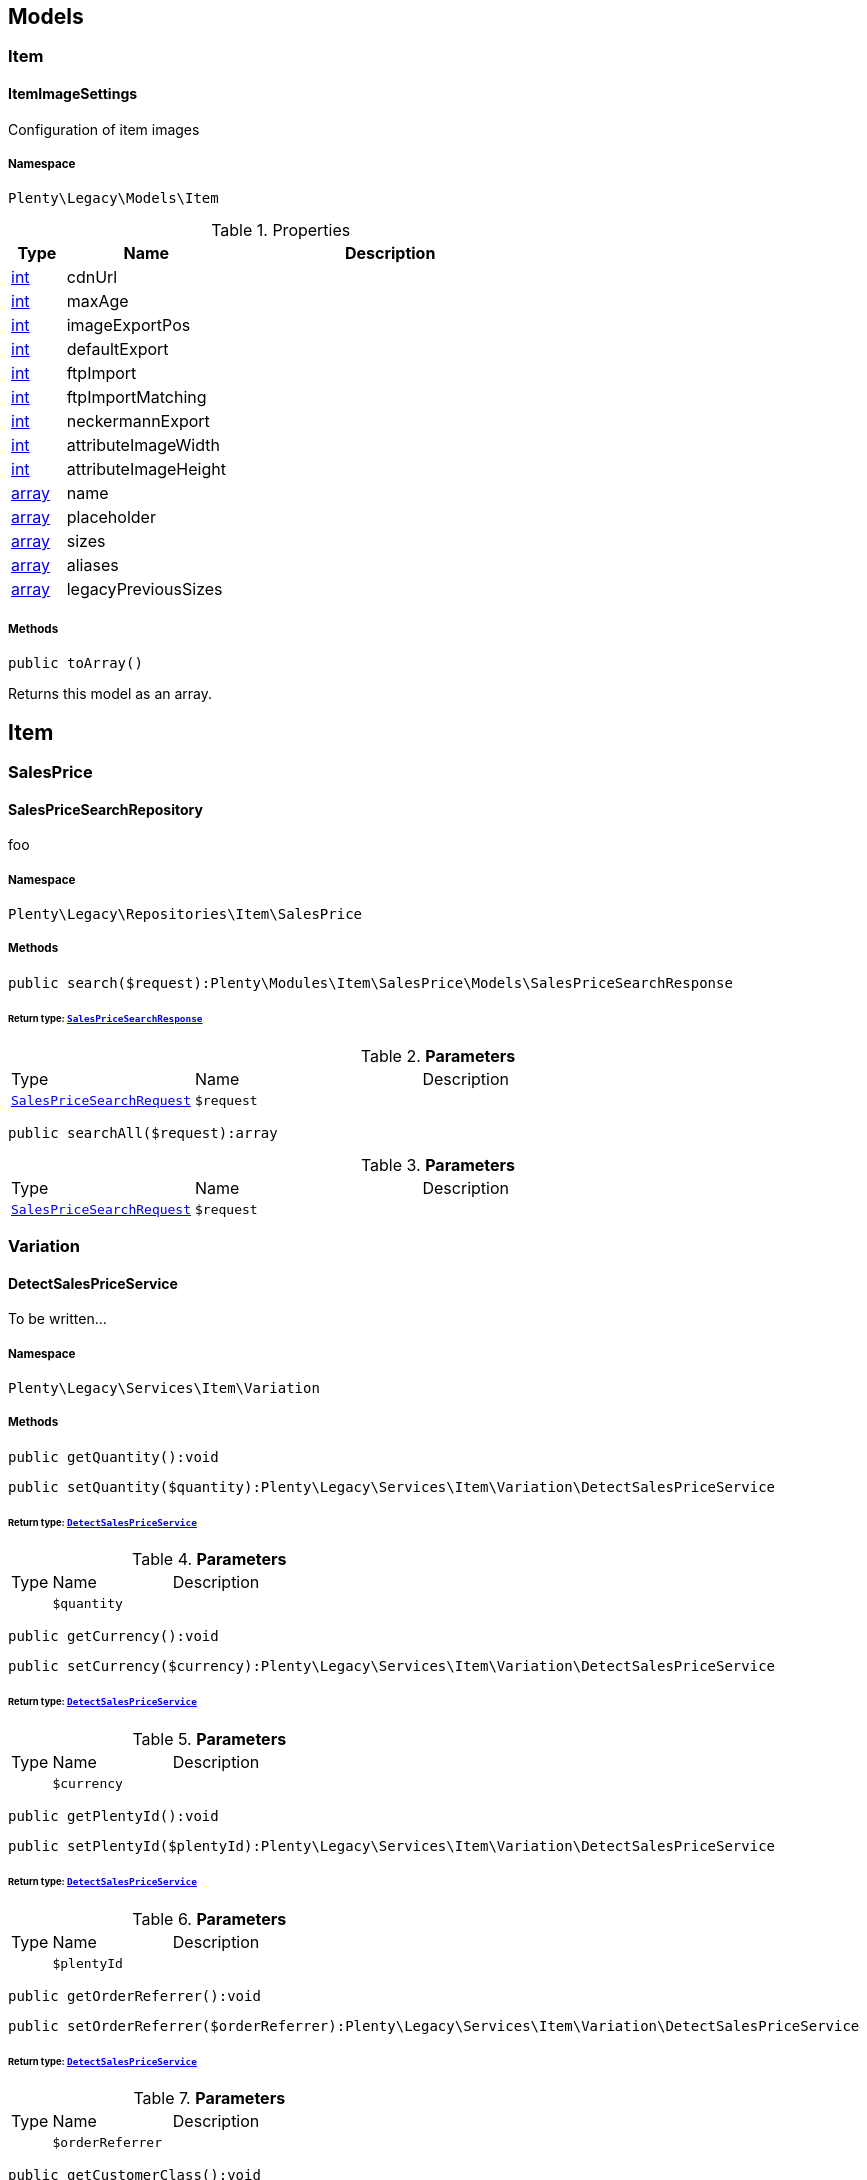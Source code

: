 

[[miscellaneous_models]]
== Models

[[miscellaneous_models_item]]
===  Item
[[miscellaneous_item_itemimagesettings]]
==== ItemImageSettings

Configuration of item images



===== Namespace

`Plenty\Legacy\Models\Item`





.Properties
[cols="10%,30%,60%"]
|===
|Type |Name |Description

|link:http://php.net/int[int^]
    a|cdnUrl
    a|
|link:http://php.net/int[int^]
    a|maxAge
    a|
|link:http://php.net/int[int^]
    a|imageExportPos
    a|
|link:http://php.net/int[int^]
    a|defaultExport
    a|
|link:http://php.net/int[int^]
    a|ftpImport
    a|
|link:http://php.net/int[int^]
    a|ftpImportMatching
    a|
|link:http://php.net/int[int^]
    a|neckermannExport
    a|
|link:http://php.net/int[int^]
    a|attributeImageWidth
    a|
|link:http://php.net/int[int^]
    a|attributeImageHeight
    a|
|link:http://php.net/array[array^]
    a|name
    a|
|link:http://php.net/array[array^]
    a|placeholder
    a|
|link:http://php.net/array[array^]
    a|sizes
    a|
|link:http://php.net/array[array^]
    a|aliases
    a|
|link:http://php.net/array[array^]
    a|legacyPreviousSizes
    a|
|===


===== Methods

[source%nowrap, php]
----

public toArray()

----

    





Returns this model as an array.

[[miscellaneous_item]]
== Item

[[miscellaneous_item_salesprice]]
===  SalesPrice
[[miscellaneous_salesprice_salespricesearchrepository]]
==== SalesPriceSearchRepository

foo



===== Namespace

`Plenty\Legacy\Repositories\Item\SalesPrice`






===== Methods

[source%nowrap, php]
----

public search($request):Plenty\Modules\Item\SalesPrice\Models\SalesPriceSearchResponse

----

    


====== *Return type:*        xref:Item.adoc#item_models_salespricesearchresponse[`SalesPriceSearchResponse`]




.*Parameters*
[cols="10%,30%,60%"]
|===
|Type |Name |Description
|        xref:Item.adoc#item_models_salespricesearchrequest[`SalesPriceSearchRequest`]
a|`$request`
a|
|===


[source%nowrap, php]
----

public searchAll($request):array

----

    







.*Parameters*
[cols="10%,30%,60%"]
|===
|Type |Name |Description
|        xref:Item.adoc#item_models_salespricesearchrequest[`SalesPriceSearchRequest`]
a|`$request`
a|
|===


[[miscellaneous_item_variation]]
===  Variation
[[miscellaneous_variation_detectsalespriceservice]]
==== DetectSalesPriceService

To be written...



===== Namespace

`Plenty\Legacy\Services\Item\Variation`






===== Methods

[source%nowrap, php]
----

public getQuantity():void

----

    







[source%nowrap, php]
----

public setQuantity($quantity):Plenty\Legacy\Services\Item\Variation\DetectSalesPriceService

----

    


====== *Return type:*        xref:Miscellaneous.adoc#miscellaneous_variation_detectsalespriceservice[`DetectSalesPriceService`]




.*Parameters*
[cols="10%,30%,60%"]
|===
|Type |Name |Description
|
a|`$quantity`
a|
|===


[source%nowrap, php]
----

public getCurrency():void

----

    







[source%nowrap, php]
----

public setCurrency($currency):Plenty\Legacy\Services\Item\Variation\DetectSalesPriceService

----

    


====== *Return type:*        xref:Miscellaneous.adoc#miscellaneous_variation_detectsalespriceservice[`DetectSalesPriceService`]




.*Parameters*
[cols="10%,30%,60%"]
|===
|Type |Name |Description
|
a|`$currency`
a|
|===


[source%nowrap, php]
----

public getPlentyId():void

----

    







[source%nowrap, php]
----

public setPlentyId($plentyId):Plenty\Legacy\Services\Item\Variation\DetectSalesPriceService

----

    


====== *Return type:*        xref:Miscellaneous.adoc#miscellaneous_variation_detectsalespriceservice[`DetectSalesPriceService`]




.*Parameters*
[cols="10%,30%,60%"]
|===
|Type |Name |Description
|
a|`$plentyId`
a|
|===


[source%nowrap, php]
----

public getOrderReferrer():void

----

    







[source%nowrap, php]
----

public setOrderReferrer($orderReferrer):Plenty\Legacy\Services\Item\Variation\DetectSalesPriceService

----

    


====== *Return type:*        xref:Miscellaneous.adoc#miscellaneous_variation_detectsalespriceservice[`DetectSalesPriceService`]




.*Parameters*
[cols="10%,30%,60%"]
|===
|Type |Name |Description
|
a|`$orderReferrer`
a|
|===


[source%nowrap, php]
----

public getCustomerClass():void

----

    







[source%nowrap, php]
----

public setCustomerClass($customerClass):Plenty\Legacy\Services\Item\Variation\DetectSalesPriceService

----

    


====== *Return type:*        xref:Miscellaneous.adoc#miscellaneous_variation_detectsalespriceservice[`DetectSalesPriceService`]




.*Parameters*
[cols="10%,30%,60%"]
|===
|Type |Name |Description
|
a|`$customerClass`
a|
|===


[source%nowrap, php]
----

public getType():void

----

    







[source%nowrap, php]
----

public setType($type):Plenty\Legacy\Services\Item\Variation\DetectSalesPriceService

----

    


====== *Return type:*        xref:Miscellaneous.adoc#miscellaneous_variation_detectsalespriceservice[`DetectSalesPriceService`]




.*Parameters*
[cols="10%,30%,60%"]
|===
|Type |Name |Description
|
a|`$type`
a|
|===


[source%nowrap, php]
----

public getCountryOfDelivery():void

----

    







[source%nowrap, php]
----

public setCountryOfDelivery($countryOfDelivery):Plenty\Legacy\Services\Item\Variation\DetectSalesPriceService

----

    


====== *Return type:*        xref:Miscellaneous.adoc#miscellaneous_variation_detectsalespriceservice[`DetectSalesPriceService`]




.*Parameters*
[cols="10%,30%,60%"]
|===
|Type |Name |Description
|
a|`$countryOfDelivery`
a|
|===


[source%nowrap, php]
----

public getAccountType():void

----

    







[source%nowrap, php]
----

public setAccountType($accountType):Plenty\Legacy\Services\Item\Variation\DetectSalesPriceService

----

    


====== *Return type:*        xref:Miscellaneous.adoc#miscellaneous_variation_detectsalespriceservice[`DetectSalesPriceService`]




.*Parameters*
[cols="10%,30%,60%"]
|===
|Type |Name |Description
|
a|`$accountType`
a|
|===


[source%nowrap, php]
----

public getAccountId():void

----

    







[source%nowrap, php]
----

public setAccountId($accountId):Plenty\Legacy\Services\Item\Variation\DetectSalesPriceService

----

    


====== *Return type:*        xref:Miscellaneous.adoc#miscellaneous_variation_detectsalespriceservice[`DetectSalesPriceService`]




.*Parameters*
[cols="10%,30%,60%"]
|===
|Type |Name |Description
|
a|`$accountId`
a|
|===


[source%nowrap, php]
----

public detect():void

----

    








[[miscellaneous_variation_salespriceservice]]
==== SalesPriceService

To be written...



===== Namespace

`Plenty\Legacy\Services\Item\Variation`






===== Methods

[source%nowrap, php]
----

public getUnitPrice($lot, $price, $unit):array

----

    







.*Parameters*
[cols="10%,30%,60%"]
|===
|Type |Name |Description
|link:http://php.net/float[float^]
a|`$lot`
a|

|link:http://php.net/float[float^]
a|`$price`
a|

|link:http://php.net/string[string^]
a|`$unit`
a|
|===


[[miscellaneous_log]]
== Log

[[miscellaneous_log_contracts]]
===  Contracts
[[miscellaneous_contracts_loggercontract]]
==== LoggerContract

The contract for the logger.



===== Namespace

`Plenty\Log\Contracts`






===== Methods

[source%nowrap, php]
----

public report($code, $additionalInfo = null):void

----

    





Report information.

.*Parameters*
[cols="10%,30%,60%"]
|===
|Type |Name |Description
|link:http://php.net/string[string^]
a|`$code`
a|

|
a|`$additionalInfo`
a|
|===


[source%nowrap, php]
----

public debug($code, $additionalInfo = null):void

----

    





Detailed debug information.

.*Parameters*
[cols="10%,30%,60%"]
|===
|Type |Name |Description
|link:http://php.net/string[string^]
a|`$code`
a|

|
a|`$additionalInfo`
a|
|===


[source%nowrap, php]
----

public info($code, $additionalInfo = null):void

----

    





Interesting events.

.*Parameters*
[cols="10%,30%,60%"]
|===
|Type |Name |Description
|link:http://php.net/string[string^]
a|`$code`
a|

|
a|`$additionalInfo`
a|
|===


[source%nowrap, php]
----

public notice($code, $additionalInfo = null):void

----

    





Normal but significant events.

.*Parameters*
[cols="10%,30%,60%"]
|===
|Type |Name |Description
|link:http://php.net/string[string^]
a|`$code`
a|

|
a|`$additionalInfo`
a|
|===


[source%nowrap, php]
----

public warning($code, $additionalInfo = null):void

----

    





Exceptional occurrences that are not errors.

.*Parameters*
[cols="10%,30%,60%"]
|===
|Type |Name |Description
|link:http://php.net/string[string^]
a|`$code`
a|

|
a|`$additionalInfo`
a|
|===


[source%nowrap, php]
----

public error($code, $additionalInfo = null):void

----

    





Runtime errors that do not require immediate action but should typically
be logged and monitored.

.*Parameters*
[cols="10%,30%,60%"]
|===
|Type |Name |Description
|link:http://php.net/string[string^]
a|`$code`
a|

|
a|`$additionalInfo`
a|
|===


[source%nowrap, php]
----

public critical($code, $additionalInfo = null):void

----

    





Critical conditions.

.*Parameters*
[cols="10%,30%,60%"]
|===
|Type |Name |Description
|link:http://php.net/string[string^]
a|`$code`
a|

|
a|`$additionalInfo`
a|
|===


[source%nowrap, php]
----

public alert($code, $additionalInfo = null):void

----

    





Action must be taken immediately.

.*Parameters*
[cols="10%,30%,60%"]
|===
|Type |Name |Description
|link:http://php.net/string[string^]
a|`$code`
a|

|
a|`$additionalInfo`
a|
|===


[source%nowrap, php]
----

public emergency($code, $additionalInfo = null):void

----

    





System is unusable.

.*Parameters*
[cols="10%,30%,60%"]
|===
|Type |Name |Description
|
a|`$code`
a|

|
a|`$additionalInfo`
a|
|===


[source%nowrap, php]
----

public logException($exception, $traceDepth = 3):void

----

    





Log exceptions.

.*Parameters*
[cols="10%,30%,60%"]
|===
|Type |Name |Description
|
a|`$exception`
a|

|link:http://php.net/int[int^]
a|`$traceDepth`
a|The depth of the stack trace to be logged. Default is 3.
|===


[source%nowrap, php]
----

public setReferenceType($referenceType):Plenty\Log\Contracts\LoggerContract

----

    


====== *Return type:*        xref:Miscellaneous.adoc#miscellaneous_contracts_loggercontract[`LoggerContract`]


The reference type.

.*Parameters*
[cols="10%,30%,60%"]
|===
|Type |Name |Description
|link:http://php.net/string[string^]
a|`$referenceType`
a|
|===


[source%nowrap, php]
----

public setReferenceValue($referenceValue):Plenty\Log\Contracts\LoggerContract

----

    


====== *Return type:*        xref:Miscellaneous.adoc#miscellaneous_contracts_loggercontract[`LoggerContract`]


The reference value.

.*Parameters*
[cols="10%,30%,60%"]
|===
|Type |Name |Description
|
a|`$referenceValue`
a|
|===


[source%nowrap, php]
----

public addReference($referenceType, $referenceValue):Plenty\Log\Contracts\LoggerContract

----

    


====== *Return type:*        xref:Miscellaneous.adoc#miscellaneous_contracts_loggercontract[`LoggerContract`]


Add reference.

.*Parameters*
[cols="10%,30%,60%"]
|===
|Type |Name |Description
|link:http://php.net/string[string^]
a|`$referenceType`
a|

|link:http://php.net/int[int^]
a|`$referenceValue`
a|
|===


[source%nowrap, php]
----

public addPlaceholder($placeholderName, $placeholderValue):Plenty\Log\Contracts\LoggerContract

----

    


====== *Return type:*        xref:Miscellaneous.adoc#miscellaneous_contracts_loggercontract[`LoggerContract`]


Add code placeholder.

.*Parameters*
[cols="10%,30%,60%"]
|===
|Type |Name |Description
|link:http://php.net/string[string^]
a|`$placeholderName`
a|

|
a|`$placeholderValue`
a|
|===


[[miscellaneous_log_exceptions]]
===  Exceptions
[[miscellaneous_exceptions_referencetypeexception]]
==== ReferenceTypeException

Class ReferenceTypeException



===== Namespace

`Plenty\Log\Exceptions`






===== Methods

[source%nowrap, php]
----

public __construct($message, $code, $previous = null):void

----

    







.*Parameters*
[cols="10%,30%,60%"]
|===
|Type |Name |Description
|link:http://php.net/string[string^]
a|`$message`
a|

|link:http://php.net/int[int^]
a|`$code`
a|

|
a|`$previous`
a|
|===


[[miscellaneous_log_models]]
===  Models
[[miscellaneous_models_log]]
==== Log

The log entity model



===== Namespace

`Plenty\Log\Models`





.Properties
[cols="10%,30%,60%"]
|===
|Type |Name |Description

|link:http://php.net/string[string^]
    a|id
    a|The ID of the log entry
|link:http://php.net/string[string^]
    a|createdAt
    a|The date when the log entry was created
|link:http://php.net/string[string^]
    a|integration
    a|The integration key used for the log entry. Used as a first level allocation.
|link:http://php.net/string[string^]
    a|identifier
    a|The identifier used for the log entry. Used as a second level allocation.
|link:http://php.net/string[string^]
    a|code
    a|The code for this current log entry. For log entries with level "debug", "info", "notice", "warning" and "report" this needs to have an translation in order to be stored.
|link:http://php.net/string[string^]
    a|referenceType
    a|Deprecated field, see the <code>references</code> field instead.
|
    a|referenceValue
    a|Deprecated field, see the <code>references</code> field instead.
|link:http://php.net/string[string^]
    a|level
    a|The level this current log entry belongs to. Notice! When storing log entries with level "report" the entries will actually be stored as level "info". The difference between "report" and "info" is that log entries with level "report" do not need prior activation.
|
    a|additionalInfo
    a|Additional information that need to also be stored. Can be an int, string or object.
|link:http://php.net/string[string^]
    a|callerFunction
    a|
|link:http://php.net/int[int^]
    a|callerLine
    a|
|link:http://php.net/array[array^]
    a|references
    a|All the reference types and values correlated with this log entry.
|===


===== Methods

[source%nowrap, php]
----

public toArray()

----

    





Returns this model as an array.

[[miscellaneous_log_services]]
===  Services
[[miscellaneous_services_referencecontainer]]
==== ReferenceContainer

Register log reference types.



===== Namespace

`Plenty\Log\Services`






===== Methods

[source%nowrap, php]
----

public add($referenceTypes):void

----

    





Use this method to add reference types.

.*Parameters*
[cols="10%,30%,60%"]
|===
|Type |Name |Description
|link:http://php.net/array[array^]
a|`$referenceTypes`
a|
|===


[[miscellaneous_search]]
== Search

[[miscellaneous_search_contracts]]
===  Contracts
[[miscellaneous_contracts_logrepositorycontract]]
==== LogRepositoryContract

Contract for logs.



===== Namespace

`Plenty\Log\Search\Contracts`






===== Methods

[source%nowrap, php]
----

public search($page = 1, $itemsPerPage = 50, $filters = [], $sortBy = &quot;createdAt&quot;, $sortOrder = &quot;desc&quot;, $with = []):Plenty\Repositories\Models\FilteredPaginatedResult

----

    


====== *Return type:*        xref:Miscellaneous.adoc#miscellaneous_models_filteredpaginatedresult[`FilteredPaginatedResult`]


Search logs with the given filters.

.*Parameters*
[cols="10%,30%,60%"]
|===
|Type |Name |Description
|link:http://php.net/int[int^]
a|`$page`
a|

|link:http://php.net/int[int^]
a|`$itemsPerPage`
a|

|link:http://php.net/array[array^]
a|`$filters`
a|

|link:http://php.net/string[string^]
a|`$sortBy`
a|

|link:http://php.net/string[string^]
a|`$sortOrder`
a|

|link:http://php.net/array[array^]
a|`$with`
a|
|===


[source%nowrap, php]
----

public get($id):Plenty\Log\Models\Log

----

    


====== *Return type:*        xref:Miscellaneous.adoc#miscellaneous_models_log[`Log`]


Get log entry by id.

.*Parameters*
[cols="10%,30%,60%"]
|===
|Type |Name |Description
|
a|`$id`
a|
|===


[[miscellaneous_plenty]]
== Plenty

[[miscellaneous_plenty_plugin]]
===  Plugin
[[miscellaneous_plugin_application]]
==== Application

The main application



===== Namespace

`Plenty\Plugin`






===== Methods

[source%nowrap, php]
----

public register($providerClassName):void

----

    





Register a service provider with the application.

.*Parameters*
[cols="10%,30%,60%"]
|===
|Type |Name |Description
|link:http://php.net/string[string^]
a|`$providerClassName`
a|the classname with namespace of the provider
|===


[source%nowrap, php]
----

public bind($abstract, $concrete = null, $shared = false):void

----

    





Register a binding with the container.

.*Parameters*
[cols="10%,30%,60%"]
|===
|Type |Name |Description
|link:http://php.net/string[string^]
a|`$abstract`
a|

|link:http://php.net/string[string^]
a|`$concrete`
a|

|link:http://php.net/bool[bool^]
a|`$shared`
a|
|===


[source%nowrap, php]
----

public singleton($abstract, $concrete = null):void

----

    





Register a shared binding in the container.

.*Parameters*
[cols="10%,30%,60%"]
|===
|Type |Name |Description
|link:http://php.net/string[string^]
a|`$abstract`
a|

|link:http://php.net/string[string^]
a|`$concrete`
a|
|===


[source%nowrap, php]
----

public make($abstract, $parameters = []):void

----

    







.*Parameters*
[cols="10%,30%,60%"]
|===
|Type |Name |Description
|link:http://php.net/string[string^]
a|`$abstract`
a|

|link:http://php.net/array[array^]
a|`$parameters`
a|
|===


[source%nowrap, php]
----

public makeWith($abstract, $parameters = []):void

----

    







.*Parameters*
[cols="10%,30%,60%"]
|===
|Type |Name |Description
|link:http://php.net/string[string^]
a|`$abstract`
a|

|link:http://php.net/array[array^]
a|`$parameters`
a|
|===


[source%nowrap, php]
----

public abort($code, $message = &quot;&quot;, $headers = []):void

----

    





Throw an HttpException with the given data.

.*Parameters*
[cols="10%,30%,60%"]
|===
|Type |Name |Description
|link:http://php.net/int[int^]
a|`$code`
a|

|link:http://php.net/string[string^]
a|`$message`
a|

|link:http://php.net/array[array^]
a|`$headers`
a|
|===


[source%nowrap, php]
----

public getWebstoreId():int

----

    





Returns current webstoreId

[source%nowrap, php]
----

public getPlentyId():int

----

    







[source%nowrap, php]
----

public isAdminPreview():bool

----

    







[source%nowrap, php]
----

public isTemplateSafeMode():bool

----

    







[source%nowrap, php]
----

public isBackendRequest():bool

----

    







[source%nowrap, php]
----

public getPluginSetId():int

----

    







[source%nowrap, php]
----

public getUrlPath($pluginName = &quot;&quot;):string

----

    





Returns the URL to the plugin resources

.*Parameters*
[cols="10%,30%,60%"]
|===
|Type |Name |Description
|link:http://php.net/string[string^]
a|`$pluginName`
a|
|===


[source%nowrap, php]
----

public getCdnDomain():string

----

    





Returns the URL from the cdn

[source%nowrap, php]
----

public getPlentyHash():string

----

    





Returns the plentyHash


[[miscellaneous_plugin_cachingrepository]]
==== CachingRepository

caching repository



===== Namespace

`Plenty\Plugin`






===== Methods

[source%nowrap, php]
----

public has($key):bool

----

    





Determine if an item exists in the cache.

.*Parameters*
[cols="10%,30%,60%"]
|===
|Type |Name |Description
|link:http://php.net/string[string^]
a|`$key`
a|
|===


[source%nowrap, php]
----

public get($key, $default = null):void

----

    





Retrieve an item from the cache by key.

.*Parameters*
[cols="10%,30%,60%"]
|===
|Type |Name |Description
|link:http://php.net/string[string^]
a|`$key`
a|

|
a|`$default`
a|
|===


[source%nowrap, php]
----

public many($keys):array

----

    





Retrieve multiple items from the cache by key.

.*Parameters*
[cols="10%,30%,60%"]
|===
|Type |Name |Description
|link:http://php.net/array[array^]
a|`$keys`
a|
|===


[source%nowrap, php]
----

public pull($key, $default = null):void

----

    





Retrieve an item from the cache and delete it.

.*Parameters*
[cols="10%,30%,60%"]
|===
|Type |Name |Description
|link:http://php.net/string[string^]
a|`$key`
a|

|
a|`$default`
a|
|===


[source%nowrap, php]
----

public put($key, $value, $minutes = null):void

----

    





Store an item in the cache.

.*Parameters*
[cols="10%,30%,60%"]
|===
|Type |Name |Description
|link:http://php.net/string[string^]
a|`$key`
a|

|
a|`$value`
a|

|link:http://php.net/int[int^]
a|`$minutes`
a|
|===


[source%nowrap, php]
----

public putMany($values, $minutes):void

----

    





Store multiple items in the cache for a given number of minutes.

.*Parameters*
[cols="10%,30%,60%"]
|===
|Type |Name |Description
|link:http://php.net/array[array^]
a|`$values`
a|

|link:http://php.net/int[int^]
a|`$minutes`
a|
|===


[source%nowrap, php]
----

public add($key, $value, $minutes):bool

----

    





Store an item in the cache if the key does not exist.

.*Parameters*
[cols="10%,30%,60%"]
|===
|Type |Name |Description
|link:http://php.net/string[string^]
a|`$key`
a|

|
a|`$value`
a|

|link:http://php.net/int[int^]
a|`$minutes`
a|
|===


[source%nowrap, php]
----

public remember($key, $minutes, $callback):void

----

    





Get an item from the cache, or store the default value.

.*Parameters*
[cols="10%,30%,60%"]
|===
|Type |Name |Description
|link:http://php.net/string[string^]
a|`$key`
a|

|link:http://php.net/int[int^]
a|`$minutes`
a|

|link:http://php.net/callable[callable^]
a|`$callback`
a|
|===


[source%nowrap, php]
----

public forget($key):bool

----

    





Remove an item from the cache.

.*Parameters*
[cols="10%,30%,60%"]
|===
|Type |Name |Description
|link:http://php.net/string[string^]
a|`$key`
a|
|===


[source%nowrap, php]
----

public static getPrefix():string

----

    








[[miscellaneous_plugin_configrepository]]
==== ConfigRepository

configuration repository



===== Namespace

`Plenty\Plugin`






===== Methods

[source%nowrap, php]
----

public has($key):bool

----

    





Determine if the given configuration value exists.

.*Parameters*
[cols="10%,30%,60%"]
|===
|Type |Name |Description
|link:http://php.net/string[string^]
a|`$key`
a|
|===


[source%nowrap, php]
----

public get($key, $default = null):mixed

----

    





Get the specified configuration value.

.*Parameters*
[cols="10%,30%,60%"]
|===
|Type |Name |Description
|link:http://php.net/string[string^]
a|`$key`
a|

|
a|`$default`
a|
|===


[source%nowrap, php]
----

public set($key, $value = null):void

----

    





Set a given configuration value.

.*Parameters*
[cols="10%,30%,60%"]
|===
|Type |Name |Description
|link:http://php.net/string[string^]
a|`$key`
a|

|
a|`$value`
a|
|===


[source%nowrap, php]
----

public prepend($key, $value):void

----

    





Prepend a value onto an array configuration value.

.*Parameters*
[cols="10%,30%,60%"]
|===
|Type |Name |Description
|link:http://php.net/string[string^]
a|`$key`
a|

|
a|`$value`
a|
|===


[source%nowrap, php]
----

public push($key, $value):void

----

    





Push a value onto an array configuration value.

.*Parameters*
[cols="10%,30%,60%"]
|===
|Type |Name |Description
|link:http://php.net/string[string^]
a|`$key`
a|

|
a|`$value`
a|
|===


[source%nowrap, php]
----

public static getPrefix():string

----

    








[[miscellaneous_plugin_controller]]
==== Controller

Controller



===== Namespace

`Plenty\Plugin`






===== Methods

[source%nowrap, php]
----

public __construct():void

----

    





Controller constructor.


[[miscellaneous_plugin_dataexchangeserviceprovider]]
==== DataExchangeServiceProvider

Data Exchange service provider



===== Namespace

`Plenty\Plugin`






===== Methods

[source%nowrap, php]
----

public getApplication():Plenty\Plugin\Application

----

    


====== *Return type:*        xref:Miscellaneous.adoc#miscellaneous_plugin_application[`Application`]




[source%nowrap, php]
----

public getEventDispatcher():Plenty\Plugin\Events\Dispatcher

----

    


====== *Return type:*        xref:Miscellaneous.adoc#miscellaneous_events_dispatcher[`Dispatcher`]





[[miscellaneous_plugin_middleware]]
==== Middleware

Middleware



===== Namespace

`Plenty\Plugin`






===== Methods

[source%nowrap, php]
----

public before($request):void

----

    







.*Parameters*
[cols="10%,30%,60%"]
|===
|Type |Name |Description
|        xref:Miscellaneous.adoc#miscellaneous_http_request[`Request`]
a|`$request`
a|
|===


[source%nowrap, php]
----

public after($request, $response):Plenty\Plugin\Http\Response

----

    


====== *Return type:*        xref:Miscellaneous.adoc#miscellaneous_http_response[`Response`]




.*Parameters*
[cols="10%,30%,60%"]
|===
|Type |Name |Description
|        xref:Miscellaneous.adoc#miscellaneous_http_request[`Request`]
a|`$request`
a|

|        xref:Miscellaneous.adoc#miscellaneous_http_response[`Response`]
a|`$response`
a|
|===



[[miscellaneous_plugin_routeserviceprovider]]
==== RouteServiceProvider

Route service provider



===== Namespace

`Plenty\Plugin`






===== Methods

[source%nowrap, php]
----

public getApplication():Plenty\Plugin\Application

----

    


====== *Return type:*        xref:Miscellaneous.adoc#miscellaneous_plugin_application[`Application`]




[source%nowrap, php]
----

public getEventDispatcher():Plenty\Plugin\Events\Dispatcher

----

    


====== *Return type:*        xref:Miscellaneous.adoc#miscellaneous_events_dispatcher[`Dispatcher`]





[[miscellaneous_plugin_serviceprovider]]
==== ServiceProvider

Service provider for plugins



===== Namespace

`Plenty\Plugin`






===== Methods

[source%nowrap, php]
----

public addGlobalMiddleware($middleware):void

----

    





Add a new middleware to end of the stack if it does not already exist.

.*Parameters*
[cols="10%,30%,60%"]
|===
|Type |Name |Description
|link:http://php.net/string[string^]
a|`$middleware`
a|
|===


[source%nowrap, php]
----

public getApplication():Plenty\Plugin\Application

----

    


====== *Return type:*        xref:Miscellaneous.adoc#miscellaneous_plugin_application[`Application`]




[source%nowrap, php]
----

public getEventDispatcher():Plenty\Plugin\Events\Dispatcher

----

    


====== *Return type:*        xref:Miscellaneous.adoc#miscellaneous_events_dispatcher[`Dispatcher`]





[[miscellaneous_plugin_sessionrepository]]
==== SessionRepository

session repository



===== Namespace

`Plenty\Plugin`






===== Methods

[source%nowrap, php]
----

public has($key):bool

----

    





Determine if the given session value exists.

.*Parameters*
[cols="10%,30%,60%"]
|===
|Type |Name |Description
|link:http://php.net/string[string^]
a|`$key`
a|
|===


[source%nowrap, php]
----

public get($key, $default = null):void

----

    





Get the specified session value.

.*Parameters*
[cols="10%,30%,60%"]
|===
|Type |Name |Description
|link:http://php.net/string[string^]
a|`$key`
a|

|
a|`$default`
a|
|===


[source%nowrap, php]
----

public set($key, $value = null):void

----

    





Set a given session value.

.*Parameters*
[cols="10%,30%,60%"]
|===
|Type |Name |Description
|link:http://php.net/string[string^]
a|`$key`
a|

|
a|`$value`
a|
|===


[source%nowrap, php]
----

public prepend($key, $value):void

----

    





Prepend a value onto an array session value.

.*Parameters*
[cols="10%,30%,60%"]
|===
|Type |Name |Description
|link:http://php.net/string[string^]
a|`$key`
a|

|
a|`$value`
a|
|===


[source%nowrap, php]
----

public push($key, $value):void

----

    





Push a value onto an array session value.

.*Parameters*
[cols="10%,30%,60%"]
|===
|Type |Name |Description
|link:http://php.net/string[string^]
a|`$key`
a|

|
a|`$value`
a|
|===


[source%nowrap, php]
----

public static getPrefix():string

----

    







[[miscellaneous_plenty_validation]]
===  Validation
[[miscellaneous_validation_dummyattribute]]
==== DummyAttribute

Dummy Attribute Class



===== Namespace

`Plenty\Validation`






===== Methods

[source%nowrap, php]
----

public getAttributeName():string

----

    







[source%nowrap, php]
----

public setAttributeName($attributeName):Plenty\Validation

----

    


====== *Return type:*        xref:Miscellaneous.adoc#miscellaneous_plenty_validation[`Validation`]




.*Parameters*
[cols="10%,30%,60%"]
|===
|Type |Name |Description
|link:http://php.net/string[string^]
a|`$attributeName`
a|
|===


[source%nowrap, php]
----

public accepted():Plenty\Validation

----

    


====== *Return type:*        xref:Miscellaneous.adoc#miscellaneous_plenty_validation[`Validation`]


The field under validation must be yes, on, 1, or true. This is useful for validating &quot;Terms of Service&quot; acceptance.

[source%nowrap, php]
----

public activeUrl():Plenty\Validation

----

    


====== *Return type:*        xref:Miscellaneous.adoc#miscellaneous_plenty_validation[`Validation`]


The field under validation must be a valid URL according to the checkdnsrr PHP function.

[source%nowrap, php]
----

public dateAfter($fieldNameOrTimeStr):Plenty\Validation

----

    


====== *Return type:*        xref:Miscellaneous.adoc#miscellaneous_plenty_validation[`Validation`]


The field under validation must be a value after a given date. The dates will be passed into the strtotime PHP function.

.*Parameters*
[cols="10%,30%,60%"]
|===
|Type |Name |Description
|link:http://php.net/string[string^]
a|`$fieldNameOrTimeStr`
a|
|===


[source%nowrap, php]
----

public alphabetic():Plenty\Validation

----

    


====== *Return type:*        xref:Miscellaneous.adoc#miscellaneous_plenty_validation[`Validation`]


The field under validation must be entirely alphabetic characters.

[source%nowrap, php]
----

public alphaDash():Plenty\Validation

----

    


====== *Return type:*        xref:Miscellaneous.adoc#miscellaneous_plenty_validation[`Validation`]


The field under validation may have alpha-numeric characters, as well as dashes and underscores.

[source%nowrap, php]
----

public alphaNum():Plenty\Validation

----

    


====== *Return type:*        xref:Miscellaneous.adoc#miscellaneous_plenty_validation[`Validation`]


The field under validation must be entirely alpha-numeric characters.

[source%nowrap, php]
----

public isArray():Plenty\Validation

----

    


====== *Return type:*        xref:Miscellaneous.adoc#miscellaneous_plenty_validation[`Validation`]


The field under validation must be a PHP array.

[source%nowrap, php]
----

public dateBefore($fieldNameOrTimeStr):Plenty\Validation

----

    


====== *Return type:*        xref:Miscellaneous.adoc#miscellaneous_plenty_validation[`Validation`]


The field under validation must be a value preceding the given date. The dates will be passed into the PHP strtotime function.

.*Parameters*
[cols="10%,30%,60%"]
|===
|Type |Name |Description
|link:http://php.net/string[string^]
a|`$fieldNameOrTimeStr`
a|
|===


[source%nowrap, php]
----

public between($min, $max):Plenty\Validation

----

    


====== *Return type:*        xref:Miscellaneous.adoc#miscellaneous_plenty_validation[`Validation`]


The field under validation must have a size between the given min and max. Strings, numerics, and files are evaluated in the same fashion as the size rule.

.*Parameters*
[cols="10%,30%,60%"]
|===
|Type |Name |Description
|link:http://php.net/int[int^]
a|`$min`
a|

|link:http://php.net/int[int^]
a|`$max`
a|
|===


[source%nowrap, php]
----

public boolean():Plenty\Validation

----

    


====== *Return type:*        xref:Miscellaneous.adoc#miscellaneous_plenty_validation[`Validation`]


The field under validation must be able to be cast as a boolean. Accepted input are true, false, 1, 0, &quot;1&quot;, and &quot;0&quot;.

[source%nowrap, php]
----

public confirmed():Plenty\Validation

----

    


====== *Return type:*        xref:Miscellaneous.adoc#miscellaneous_plenty_validation[`Validation`]


The field under validation must have a matching field of foo_confirmation. For example, if the field under validation is password,
a matching password_confirmation field must be present in the input.

[source%nowrap, php]
----

public date():Plenty\Validation

----

    


====== *Return type:*        xref:Miscellaneous.adoc#miscellaneous_plenty_validation[`Validation`]


The field under validation must be a valid date according to the strtotime PHP function.

[source%nowrap, php]
----

public present():Plenty\Validation

----

    


====== *Return type:*        xref:Miscellaneous.adoc#miscellaneous_plenty_validation[`Validation`]


Validate that an attribute exists even if not filled.

[source%nowrap, php]
----

public dateFormat($format):Plenty\Validation

----

    


====== *Return type:*        xref:Miscellaneous.adoc#miscellaneous_plenty_validation[`Validation`]


The field under validation must match the given format. The format will be evaluated using the PHP date_parse_from_format function.

.*Parameters*
[cols="10%,30%,60%"]
|===
|Type |Name |Description
|link:http://php.net/string[string^]
a|`$format`
a|
|===


[source%nowrap, php]
----

public different($fieldName):Plenty\Validation

----

    


====== *Return type:*        xref:Miscellaneous.adoc#miscellaneous_plenty_validation[`Validation`]


The field under validation must have a different value than field.

.*Parameters*
[cols="10%,30%,60%"]
|===
|Type |Name |Description
|link:http://php.net/string[string^]
a|`$fieldName`
a|
|===


[source%nowrap, php]
----

public digits($count):Plenty\Validation

----

    


====== *Return type:*        xref:Miscellaneous.adoc#miscellaneous_plenty_validation[`Validation`]


The field under validation must be numeric and must have an exact length of $count.

.*Parameters*
[cols="10%,30%,60%"]
|===
|Type |Name |Description
|link:http://php.net/int[int^]
a|`$count`
a|
|===


[source%nowrap, php]
----

public digitsBetween($min, $max):Plenty\Validation

----

    


====== *Return type:*        xref:Miscellaneous.adoc#miscellaneous_plenty_validation[`Validation`]


The field under validation must have a length between the given min and max.

.*Parameters*
[cols="10%,30%,60%"]
|===
|Type |Name |Description
|link:http://php.net/int[int^]
a|`$min`
a|

|link:http://php.net/int[int^]
a|`$max`
a|
|===


[source%nowrap, php]
----

public email():Plenty\Validation

----

    


====== *Return type:*        xref:Miscellaneous.adoc#miscellaneous_plenty_validation[`Validation`]


The field under validation must be formatted as an e-mail address.

[source%nowrap, php]
----

public exists($table, $columns = []):Plenty\Validation

----

    


====== *Return type:*        xref:Miscellaneous.adoc#miscellaneous_plenty_validation[`Validation`]


The field under validation must exist on a given database table.

.*Parameters*
[cols="10%,30%,60%"]
|===
|Type |Name |Description
|link:http://php.net/string[string^]
a|`$table`
a|

|link:http://php.net/array[array^]
a|`$columns`
a|
|===


[source%nowrap, php]
----

public image():Plenty\Validation

----

    


====== *Return type:*        xref:Miscellaneous.adoc#miscellaneous_plenty_validation[`Validation`]


The file under validation must be an image (jpeg, png, bmp, gif, or svg)

[source%nowrap, php]
----

public in($values):Plenty\Validation

----

    


====== *Return type:*        xref:Miscellaneous.adoc#miscellaneous_plenty_validation[`Validation`]


The field under validation must be included in the given list of values.

.*Parameters*
[cols="10%,30%,60%"]
|===
|Type |Name |Description
|link:http://php.net/array[array^]
a|`$values`
a|
|===


[source%nowrap, php]
----

public integer():Plenty\Validation

----

    


====== *Return type:*        xref:Miscellaneous.adoc#miscellaneous_plenty_validation[`Validation`]


The field under validation must be an integer.

[source%nowrap, php]
----

public ip():Plenty\Validation

----

    


====== *Return type:*        xref:Miscellaneous.adoc#miscellaneous_plenty_validation[`Validation`]


The field under validation must be an IP address.

[source%nowrap, php]
----

public json():Plenty\Validation

----

    


====== *Return type:*        xref:Miscellaneous.adoc#miscellaneous_plenty_validation[`Validation`]


The field under validation must a valid JSON string.

[source%nowrap, php]
----

public max($value):Plenty\Validation

----

    


====== *Return type:*        xref:Miscellaneous.adoc#miscellaneous_plenty_validation[`Validation`]


The field under validation must be less than or equal to a maximum value. Strings, numerics, and files are evaluated in the same fashion as the size rule.

.*Parameters*
[cols="10%,30%,60%"]
|===
|Type |Name |Description
|link:http://php.net/int[int^]
a|`$value`
a|
|===


[source%nowrap, php]
----

public mimeTypes($types):Plenty\Validation

----

    


====== *Return type:*        xref:Miscellaneous.adoc#miscellaneous_plenty_validation[`Validation`]


The file under validation must have a MIME type corresponding to one of the listed extensions.

.*Parameters*
[cols="10%,30%,60%"]
|===
|Type |Name |Description
|link:http://php.net/array[array^]
a|`$types`
a|
|===


[source%nowrap, php]
----

public min($value):Plenty\Validation

----

    


====== *Return type:*        xref:Miscellaneous.adoc#miscellaneous_plenty_validation[`Validation`]


The field under validation must have a minimum value. Strings, numerics, and files are evaluated in the same fashion as the size rule.

.*Parameters*
[cols="10%,30%,60%"]
|===
|Type |Name |Description
|link:http://php.net/int[int^]
a|`$value`
a|
|===


[source%nowrap, php]
----

public notIn($values):Plenty\Validation

----

    


====== *Return type:*        xref:Miscellaneous.adoc#miscellaneous_plenty_validation[`Validation`]


The field under validation must not be included in the given list of values.

.*Parameters*
[cols="10%,30%,60%"]
|===
|Type |Name |Description
|
a|`$values`
a|
|===


[source%nowrap, php]
----

public numeric():Plenty\Validation

----

    


====== *Return type:*        xref:Miscellaneous.adoc#miscellaneous_plenty_validation[`Validation`]


The field under validation must be numeric.

[source%nowrap, php]
----

public regex($pattern):Plenty\Validation

----

    


====== *Return type:*        xref:Miscellaneous.adoc#miscellaneous_plenty_validation[`Validation`]


The field under validation must match the given regular expression.

.*Parameters*
[cols="10%,30%,60%"]
|===
|Type |Name |Description
|link:http://php.net/string[string^]
a|`$pattern`
a|
|===


[source%nowrap, php]
----

public required():Plenty\Validation

----

    


====== *Return type:*        xref:Miscellaneous.adoc#miscellaneous_plenty_validation[`Validation`]


The field under validation must be present in the input data and not empty. A field is considered &quot;empty&quot; is one of the following conditions are true:
The value is null.

[source%nowrap, php]
----

public requiredIf($fieldName, $value):Plenty\Validation

----

    


====== *Return type:*        xref:Miscellaneous.adoc#miscellaneous_plenty_validation[`Validation`]


The field under validation must be present if the anotherfield field is equal to any value.

.*Parameters*
[cols="10%,30%,60%"]
|===
|Type |Name |Description
|link:http://php.net/string[string^]
a|`$fieldName`
a|

|
a|`$value`
a|
|===


[source%nowrap, php]
----

public requiredUnless($fieldName, $value):Plenty\Validation

----

    


====== *Return type:*        xref:Miscellaneous.adoc#miscellaneous_plenty_validation[`Validation`]


The field under validation must be present unless the anotherfield field is equal to any value.

.*Parameters*
[cols="10%,30%,60%"]
|===
|Type |Name |Description
|link:http://php.net/string[string^]
a|`$fieldName`
a|

|link:http://php.net/string[string^]
a|`$value`
a|
|===


[source%nowrap, php]
----

public requiredWith($fieldNames):Plenty\Validation

----

    


====== *Return type:*        xref:Miscellaneous.adoc#miscellaneous_plenty_validation[`Validation`]


The field under validation must be present only if any of the other specified fields are present.

.*Parameters*
[cols="10%,30%,60%"]
|===
|Type |Name |Description
|link:http://php.net/array[array^]
a|`$fieldNames`
a|
|===


[source%nowrap, php]
----

public requiredWithAll($fieldNames):Plenty\Validation

----

    


====== *Return type:*        xref:Miscellaneous.adoc#miscellaneous_plenty_validation[`Validation`]


required_with_all

.*Parameters*
[cols="10%,30%,60%"]
|===
|Type |Name |Description
|link:http://php.net/array[array^]
a|`$fieldNames`
a|
|===


[source%nowrap, php]
----

public requiredWithout($fieldNames):Plenty\Validation

----

    


====== *Return type:*        xref:Miscellaneous.adoc#miscellaneous_plenty_validation[`Validation`]


The field under validation must be present only when any of the other specified fields are not present.

.*Parameters*
[cols="10%,30%,60%"]
|===
|Type |Name |Description
|link:http://php.net/array[array^]
a|`$fieldNames`
a|
|===


[source%nowrap, php]
----

public requiredWithoutAll($fieldNames):Plenty\Validation

----

    


====== *Return type:*        xref:Miscellaneous.adoc#miscellaneous_plenty_validation[`Validation`]


The field under validation must be present only when all of the other specified fields are not present.

.*Parameters*
[cols="10%,30%,60%"]
|===
|Type |Name |Description
|link:http://php.net/array[array^]
a|`$fieldNames`
a|
|===


[source%nowrap, php]
----

public notLike($fieldName):Plenty\Validation

----

    


====== *Return type:*        xref:Miscellaneous.adoc#miscellaneous_plenty_validation[`Validation`]


The field under validation must be not like the specified name.

.*Parameters*
[cols="10%,30%,60%"]
|===
|Type |Name |Description
|link:http://php.net/string[string^]
a|`$fieldName`
a|
|===


[source%nowrap, php]
----

public same($fieldName):Plenty\Validation

----

    


====== *Return type:*        xref:Miscellaneous.adoc#miscellaneous_plenty_validation[`Validation`]


The given field must match the field under validation.

.*Parameters*
[cols="10%,30%,60%"]
|===
|Type |Name |Description
|link:http://php.net/string[string^]
a|`$fieldName`
a|
|===


[source%nowrap, php]
----

public size($value):Plenty\Validation

----

    


====== *Return type:*        xref:Miscellaneous.adoc#miscellaneous_plenty_validation[`Validation`]


The field under validation must have a size matching the given value. For string data, value corresponds to the number of characters.

.*Parameters*
[cols="10%,30%,60%"]
|===
|Type |Name |Description
|link:http://php.net/int[int^]
a|`$value`
a|
|===


[source%nowrap, php]
----

public string():Plenty\Validation

----

    


====== *Return type:*        xref:Miscellaneous.adoc#miscellaneous_plenty_validation[`Validation`]


The field under validation must be a string.

[source%nowrap, php]
----

public timezone():Plenty\Validation

----

    


====== *Return type:*        xref:Miscellaneous.adoc#miscellaneous_plenty_validation[`Validation`]


The field under validation must be a valid timezone identifier according to the timezone_identifiers_list PHP function.

[source%nowrap, php]
----

public unique($table, $column, $except = null, $idColumn = null):Plenty\Validation

----

    


====== *Return type:*        xref:Miscellaneous.adoc#miscellaneous_plenty_validation[`Validation`]


The field under validation must be unique on a given database table. If the column option is not specified, the field name will be used.

.*Parameters*
[cols="10%,30%,60%"]
|===
|Type |Name |Description
|link:http://php.net/string[string^]
a|`$table`
a|

|link:http://php.net/string[string^]
a|`$column`
a|

|link:http://php.net/string[string^]
a|`$except`
a|

|link:http://php.net/string[string^]
a|`$idColumn`
a|
|===


[source%nowrap, php]
----

public url():Plenty\Validation

----

    


====== *Return type:*        xref:Miscellaneous.adoc#miscellaneous_plenty_validation[`Validation`]


The field under validation must be a valid URL according to PHP&#039;s filter_var function.

[source%nowrap, php]
----

public sometimes():Plenty\Validation

----

    


====== *Return type:*        xref:Miscellaneous.adoc#miscellaneous_plenty_validation[`Validation`]


In some situations, you may wish to run validation checks against a field only if that field is present in the input array. To quickly accomplish this, add the sometimes rule.

[source%nowrap, php]
----

public nullable():Plenty\Validation

----

    


====== *Return type:*        xref:Miscellaneous.adoc#miscellaneous_plenty_validation[`Validation`]


The field under validation may be null. This is particularly useful when validating primitive such as strings
and integers that can contain null values.

[source%nowrap, php]
----

public generateRulesContent():void

----

    





Returns all rules connected to the attribute

[source%nowrap, php]
----

public dateW3C($allowTimestamps = false):Plenty\Validation

----

    


====== *Return type:*        xref:Miscellaneous.adoc#miscellaneous_plenty_validation[`Validation`]


The field under validation must be a valid w3c formated date time string.

.*Parameters*
[cols="10%,30%,60%"]
|===
|Type |Name |Description
|link:http://php.net/bool[bool^]
a|`$allowTimestamps`
a|Allow timestamps as a valid format as well.
|===


[source%nowrap, php]
----

public customRule($rule, $params):Plenty\Validation

----

    


====== *Return type:*        xref:Miscellaneous.adoc#miscellaneous_plenty_validation[`Validation`]


Add custom Role

.*Parameters*
[cols="10%,30%,60%"]
|===
|Type |Name |Description
|link:http://php.net/string[string^]
a|`$rule`
a|

|link:http://php.net/array[array^]
a|`$params`
a|
|===


[source%nowrap, php]
----

public validPlentyId():Plenty\Validation

----

    


====== *Return type:*        xref:Miscellaneous.adoc#miscellaneous_plenty_validation[`Validation`]


The field under validation must be a valid plentyId.

[source%nowrap, php]
----

public validPlentyUrl():Plenty\Validation

----

    


====== *Return type:*        xref:Miscellaneous.adoc#miscellaneous_plenty_validation[`Validation`]


The field must be a valid URL.

[source%nowrap, php]
----

public validPlentyDomain():Plenty\Validation

----

    


====== *Return type:*        xref:Miscellaneous.adoc#miscellaneous_plenty_validation[`Validation`]


Custom validation rule for checking the existence of a given domain.

[source%nowrap, php]
----

public typeFromDb($table, $column, $attribute, $comparisonKey = &quot;id&quot;):Plenty\Validation

----

    


====== *Return type:*        xref:Miscellaneous.adoc#miscellaneous_plenty_validation[`Validation`]


The field under validation must have the type specified in the database.

.*Parameters*
[cols="10%,30%,60%"]
|===
|Type |Name |Description
|link:http://php.net/string[string^]
a|`$table`
a|The table with the data type

|link:http://php.net/string[string^]
a|`$column`
a|The column with the data type

|link:http://php.net/string[string^]
a|`$attribute`
a|The attribute in the validator with the key

|link:http://php.net/string[string^]
a|`$comparisonKey`
a|The column to in $table to compare $attribute to. Default is 'id'.
|===


[source%nowrap, php]
----

public hexColor():void

----

    







[source%nowrap, php]
----

public rgbColor():void

----

    







[source%nowrap, php]
----

public cssColor():void

----

    







[source%nowrap, php]
----

public color():void

----

    







[source%nowrap, php]
----

public uuid5():void

----

    







[source%nowrap, php]
----

public validDbType():Plenty\Validation

----

    


====== *Return type:*        xref:Miscellaneous.adoc#miscellaneous_plenty_validation[`Validation`]


The field under validation must be a valid data type used by the validation rule &#039;typeFromDb&#039;.

[source%nowrap, php]
----

public validCurrency():Plenty\Validation

----

    


====== *Return type:*        xref:Miscellaneous.adoc#miscellaneous_plenty_validation[`Validation`]


The field under validation must be a valid currency string (e.g. &#039;EUR&#039;).

[source%nowrap, php]
----

public validBoardTaskReferenceValue():Plenty\Validation

----

    


====== *Return type:*        xref:Miscellaneous.adoc#miscellaneous_plenty_validation[`Validation`]


The field under validation must be a valid board task reference type (e.g. {@link BoardTaskReferenceType::CONTACT}).

[source%nowrap, php]
----

public arrayKeysInList($acceptedKeysList):Plenty\Validation

----

    


====== *Return type:*        xref:Miscellaneous.adoc#miscellaneous_plenty_validation[`Validation`]


The field under validation must be an array and must contain only the keys in the provided accepted list.

.*Parameters*
[cols="10%,30%,60%"]
|===
|Type |Name |Description
|
a|`$acceptedKeysList`
a|
|===



[[miscellaneous_validation_rulescollection]]
==== RulesCollection

RulesCollection represents a collection of rules connected to an attribute



===== Namespace

`Plenty\Validation`






===== Methods

[source%nowrap, php]
----

public add($attributeName):Plenty\Validation\Contracts\Attribute

----

    


====== *Return type:*        xref:Miscellaneous.adoc#miscellaneous_contracts_attribute[`Attribute`]




.*Parameters*
[cols="10%,30%,60%"]
|===
|Type |Name |Description
|link:http://php.net/string[string^]
a|`$attributeName`
a|
|===


[source%nowrap, php]
----

public addConditional($attributeName, $required):Plenty\Validation\Contracts\Attribute

----

    


====== *Return type:*        xref:Miscellaneous.adoc#miscellaneous_contracts_attribute[`Attribute`]




.*Parameters*
[cols="10%,30%,60%"]
|===
|Type |Name |Description
|link:http://php.net/string[string^]
a|`$attributeName`
a|

|link:http://php.net/bool[bool^]
a|`$required`
a|
|===


[source%nowrap, php]
----

public addInt($attributeName, $required = false):Plenty\Validation\Contracts\Attribute

----

    


====== *Return type:*        xref:Miscellaneous.adoc#miscellaneous_contracts_attribute[`Attribute`]




.*Parameters*
[cols="10%,30%,60%"]
|===
|Type |Name |Description
|link:http://php.net/string[string^]
a|`$attributeName`
a|

|link:http://php.net/bool[bool^]
a|`$required`
a|
|===


[source%nowrap, php]
----

public addNumeric($attributeName, $required = false):Plenty\Validation\Contracts\Attribute

----

    


====== *Return type:*        xref:Miscellaneous.adoc#miscellaneous_contracts_attribute[`Attribute`]




.*Parameters*
[cols="10%,30%,60%"]
|===
|Type |Name |Description
|link:http://php.net/string[string^]
a|`$attributeName`
a|

|link:http://php.net/bool[bool^]
a|`$required`
a|
|===


[source%nowrap, php]
----

public addDate($attributeName, $required = false):Plenty\Validation\Contracts\Attribute

----

    


====== *Return type:*        xref:Miscellaneous.adoc#miscellaneous_contracts_attribute[`Attribute`]




.*Parameters*
[cols="10%,30%,60%"]
|===
|Type |Name |Description
|link:http://php.net/string[string^]
a|`$attributeName`
a|

|link:http://php.net/bool[bool^]
a|`$required`
a|
|===


[source%nowrap, php]
----

public addBool($attributeName, $required = false):Plenty\Validation\Contracts\Attribute

----

    


====== *Return type:*        xref:Miscellaneous.adoc#miscellaneous_contracts_attribute[`Attribute`]




.*Parameters*
[cols="10%,30%,60%"]
|===
|Type |Name |Description
|link:http://php.net/string[string^]
a|`$attributeName`
a|

|link:http://php.net/bool[bool^]
a|`$required`
a|
|===


[source%nowrap, php]
----

public addString($attributeName, $required = false):Plenty\Validation\Contracts\Attribute

----

    


====== *Return type:*        xref:Miscellaneous.adoc#miscellaneous_contracts_attribute[`Attribute`]




.*Parameters*
[cols="10%,30%,60%"]
|===
|Type |Name |Description
|link:http://php.net/string[string^]
a|`$attributeName`
a|

|link:http://php.net/bool[bool^]
a|`$required`
a|
|===


[source%nowrap, php]
----

public sometimes($attributeName, $condition):Plenty\Validation\Contracts\Attribute

----

    


====== *Return type:*        xref:Miscellaneous.adoc#miscellaneous_contracts_attribute[`Attribute`]


Add a rule for an attribute based on the result of the condition callback.

.*Parameters*
[cols="10%,30%,60%"]
|===
|Type |Name |Description
|link:http://php.net/string[string^]
a|`$attributeName`
a|

|link:http://php.net/callable[callable^]
a|`$condition`
a|
|===


[source%nowrap, php]
----

public arrayKeysInList($attributeName, $acceptedKeysList):Plenty\Validation\Contracts\Attribute

----

    


====== *Return type:*        xref:Miscellaneous.adoc#miscellaneous_contracts_attribute[`Attribute`]




.*Parameters*
[cols="10%,30%,60%"]
|===
|Type |Name |Description
|link:http://php.net/string[string^]
a|`$attributeName`
a|

|link:http://php.net/array[array^]
a|`$acceptedKeysList`
a|
|===



[[miscellaneous_validation_validator]]
==== Validator

Base Validator Class



===== Namespace

`Plenty\Validation`





.Properties
[cols="10%,30%,60%"]
|===
|Type |Name |Description

|
    a|customMessageKey
    a|
|===


===== Methods

[source%nowrap, php]
----

public static validateOrFail($data):void

----

    





Validate the given data against the rules of this validtor

.*Parameters*
[cols="10%,30%,60%"]
|===
|Type |Name |Description
|link:http://php.net/array[array^]
a|`$data`
a|
|===


[source%nowrap, php]
----

public each($attributeName):Plenty\Validation\RulesCollection

----

    


====== *Return type:*        xref:Miscellaneous.adoc#miscellaneous_validation_rulescollection[`RulesCollection`]




.*Parameters*
[cols="10%,30%,60%"]
|===
|Type |Name |Description
|link:http://php.net/string[string^]
a|`$attributeName`
a|
|===


[source%nowrap, php]
----

public buildCustomMessages():array

----

    







[source%nowrap, php]
----

public getAttributeValue($attribute):void

----

    





Get the value of the given attribute.

.*Parameters*
[cols="10%,30%,60%"]
|===
|Type |Name |Description
|link:http://php.net/string[string^]
a|`$attribute`
a|
|===


[source%nowrap, php]
----

public defineAttributes():void

----

    





Must be implemented in each subclass. Define the attributes for the validator.

[source%nowrap, php]
----

public add($attributeName):Plenty\Validation\Contracts\Attribute

----

    


====== *Return type:*        xref:Miscellaneous.adoc#miscellaneous_contracts_attribute[`Attribute`]




.*Parameters*
[cols="10%,30%,60%"]
|===
|Type |Name |Description
|link:http://php.net/string[string^]
a|`$attributeName`
a|
|===


[source%nowrap, php]
----

public addConditional($attributeName, $required):Plenty\Validation\Contracts\Attribute

----

    


====== *Return type:*        xref:Miscellaneous.adoc#miscellaneous_contracts_attribute[`Attribute`]




.*Parameters*
[cols="10%,30%,60%"]
|===
|Type |Name |Description
|link:http://php.net/string[string^]
a|`$attributeName`
a|

|link:http://php.net/bool[bool^]
a|`$required`
a|
|===


[source%nowrap, php]
----

public addInt($attributeName, $required = false):Plenty\Validation\Contracts\Attribute

----

    


====== *Return type:*        xref:Miscellaneous.adoc#miscellaneous_contracts_attribute[`Attribute`]




.*Parameters*
[cols="10%,30%,60%"]
|===
|Type |Name |Description
|link:http://php.net/string[string^]
a|`$attributeName`
a|

|link:http://php.net/bool[bool^]
a|`$required`
a|
|===


[source%nowrap, php]
----

public addNumeric($attributeName, $required = false):Plenty\Validation\Contracts\Attribute

----

    


====== *Return type:*        xref:Miscellaneous.adoc#miscellaneous_contracts_attribute[`Attribute`]




.*Parameters*
[cols="10%,30%,60%"]
|===
|Type |Name |Description
|link:http://php.net/string[string^]
a|`$attributeName`
a|

|link:http://php.net/bool[bool^]
a|`$required`
a|
|===


[source%nowrap, php]
----

public addDate($attributeName, $required = false):Plenty\Validation\Contracts\Attribute

----

    


====== *Return type:*        xref:Miscellaneous.adoc#miscellaneous_contracts_attribute[`Attribute`]




.*Parameters*
[cols="10%,30%,60%"]
|===
|Type |Name |Description
|link:http://php.net/string[string^]
a|`$attributeName`
a|

|link:http://php.net/bool[bool^]
a|`$required`
a|
|===


[source%nowrap, php]
----

public addBool($attributeName, $required = false):Plenty\Validation\Contracts\Attribute

----

    


====== *Return type:*        xref:Miscellaneous.adoc#miscellaneous_contracts_attribute[`Attribute`]




.*Parameters*
[cols="10%,30%,60%"]
|===
|Type |Name |Description
|link:http://php.net/string[string^]
a|`$attributeName`
a|

|link:http://php.net/bool[bool^]
a|`$required`
a|
|===


[source%nowrap, php]
----

public addString($attributeName, $required = false):Plenty\Validation\Contracts\Attribute

----

    


====== *Return type:*        xref:Miscellaneous.adoc#miscellaneous_contracts_attribute[`Attribute`]




.*Parameters*
[cols="10%,30%,60%"]
|===
|Type |Name |Description
|link:http://php.net/string[string^]
a|`$attributeName`
a|

|link:http://php.net/bool[bool^]
a|`$required`
a|
|===


[source%nowrap, php]
----

public sometimes($attributeName, $condition):Plenty\Validation\Contracts\Attribute

----

    


====== *Return type:*        xref:Miscellaneous.adoc#miscellaneous_contracts_attribute[`Attribute`]


Add a rule for an attribute based on the result of the condition callback.

.*Parameters*
[cols="10%,30%,60%"]
|===
|Type |Name |Description
|link:http://php.net/string[string^]
a|`$attributeName`
a|

|link:http://php.net/callable[callable^]
a|`$condition`
a|
|===


[source%nowrap, php]
----

public arrayKeysInList($attributeName, $acceptedKeysList):Plenty\Validation\Contracts\Attribute

----

    


====== *Return type:*        xref:Miscellaneous.adoc#miscellaneous_contracts_attribute[`Attribute`]




.*Parameters*
[cols="10%,30%,60%"]
|===
|Type |Name |Description
|link:http://php.net/string[string^]
a|`$attributeName`
a|

|link:http://php.net/array[array^]
a|`$acceptedKeysList`
a|
|===


[[miscellaneous_plenty_exceptions]]
===  Exceptions
[[miscellaneous_exceptions_validationexception]]
==== ValidationException





===== Namespace

`Plenty\Exceptions`





.Properties
[cols="10%,30%,60%"]
|===
|Type |Name |Description

|
    a|messageBag
    a|
|===


===== Methods

[source%nowrap, php]
----

public getMessageBag():Illuminate\Support\MessageBag

----

    


====== *Return type:*        xref:Miscellaneous.adoc#miscellaneous_support_messagebag[`MessageBag`]




[source%nowrap, php]
----

public setMessageBag($messageBag):Plenty\Exceptions

----

    


====== *Return type:*        xref:Miscellaneous.adoc#miscellaneous_plenty_exceptions[`Exceptions`]




.*Parameters*
[cols="10%,30%,60%"]
|===
|Type |Name |Description
|        xref:Miscellaneous.adoc#miscellaneous_support_messagebag[`MessageBag`]
a|`$messageBag`
a|
|===


[[miscellaneous_plugin]]
== Plugin

[[miscellaneous_plugin_build]]
===  Build
[[miscellaneous_build_checkprocess]]
==== CheckProcess

check process



===== Namespace

`Plenty\Plugin\Build`






===== Methods

[source%nowrap, php]
----

public addError($message):void

----

    







.*Parameters*
[cols="10%,30%,60%"]
|===
|Type |Name |Description
|link:http://php.net/string[string^]
a|`$message`
a|
|===


[[miscellaneous_plugin_error]]
===  Error
[[miscellaneous_error_httpexception]]
==== HTTPException

Created by ptopczewski, 29.12.15 13:48
Class HTTPException



===== Namespace

`Plenty\Plugin\Error`






===== Methods

[source%nowrap, php]
----

public __construct($statusCode, $message, $previous = null):void

----

    





HTTPException constructor.

.*Parameters*
[cols="10%,30%,60%"]
|===
|Type |Name |Description
|link:http://php.net/string[string^]
a|`$statusCode`
a|

|link:http://php.net/string[string^]
a|`$message`
a|

|
a|`$previous`
a|
|===


[[miscellaneous_plugin_events]]
===  Events
[[miscellaneous_events_dispatcher]]
==== Dispatcher

Dispatcher



===== Namespace

`Plenty\Plugin\Events`






===== Methods

[source%nowrap, php]
----

public isPublicEvent($event):bool

----

    







.*Parameters*
[cols="10%,30%,60%"]
|===
|Type |Name |Description
|link:http://php.net/string[string^]
a|`$event`
a|
|===


[source%nowrap, php]
----

public listen($event, $listener, $priority):void

----

    





Register an event listener with the dispatcher.

.*Parameters*
[cols="10%,30%,60%"]
|===
|Type |Name |Description
|
a|`$event`
a|

|
a|`$listener`
a|

|link:http://php.net/int[int^]
a|`$priority`
a|
|===


[source%nowrap, php]
----

public hasListeners($event):bool

----

    





Determine if a given event has listeners.

.*Parameters*
[cols="10%,30%,60%"]
|===
|Type |Name |Description
|
a|`$event`
a|
|===


[source%nowrap, php]
----

public fire($event, $payload = []):void

----

    





Fire an event and call the listeners.

.*Parameters*
[cols="10%,30%,60%"]
|===
|Type |Name |Description
|
a|`$event`
a|

|link:http://php.net/array[array^]
a|`$payload`
a|
|===


[source%nowrap, php]
----

public dispatch($event, $payload = []):void

----

    





Fire an event and call the listeners.

.*Parameters*
[cols="10%,30%,60%"]
|===
|Type |Name |Description
|
a|`$event`
a|

|link:http://php.net/array[array^]
a|`$payload`
a|
|===


[source%nowrap, php]
----

public forget($event):void

----

    





Remove a set of listeners from the dispatcher.

.*Parameters*
[cols="10%,30%,60%"]
|===
|Type |Name |Description
|
a|`$event`
a|
|===


[source%nowrap, php]
----

public static getPrefix():string

----

    








[[miscellaneous_events_event]]
==== Event

Event



===== Namespace

`Plenty\Plugin\Events`






[[miscellaneous_events_shouldqueue]]
==== ShouldQueue

Class that allows plugin event listeners to be queued.



===== Namespace

`Plenty\Plugin\Events`





[[miscellaneous_plugin_http]]
===  Http
[[miscellaneous_http_request]]
==== Request

http request



===== Namespace

`Plenty\Plugin\Http`






===== Methods

[source%nowrap, php]
----

public all():array

----

    





Get all of the input and files for the request.

[source%nowrap, php]
----

public merge($input):void

----

    





Merge new input into the current request&#039;s input array.

.*Parameters*
[cols="10%,30%,60%"]
|===
|Type |Name |Description
|link:http://php.net/array[array^]
a|`$input`
a|
|===


[source%nowrap, php]
----

public replace($input):void

----

    





Replace the input for the current request.

.*Parameters*
[cols="10%,30%,60%"]
|===
|Type |Name |Description
|link:http://php.net/array[array^]
a|`$input`
a|
|===


[source%nowrap, php]
----

public get($key, $default = null, $deep = false):void

----

    







.*Parameters*
[cols="10%,30%,60%"]
|===
|Type |Name |Description
|link:http://php.net/string[string^]
a|`$key`
a|

|
a|`$default`
a|

|link:http://php.net/bool[bool^]
a|`$deep`
a|
|===


[source%nowrap, php]
----

public getContent():string

----

    





Returns the request body content.

[source%nowrap, php]
----

public getRequestUri():string

----

    





Returns the requested URI (path and query string).

[source%nowrap, php]
----

public exists($key):bool

----

    





Determine if the request contains a given input item key.

.*Parameters*
[cols="10%,30%,60%"]
|===
|Type |Name |Description
|
a|`$key`
a|
|===


[source%nowrap, php]
----

public has($key):bool

----

    





Determine if the request contains a non-empty value for an input item.

.*Parameters*
[cols="10%,30%,60%"]
|===
|Type |Name |Description
|
a|`$key`
a|
|===


[source%nowrap, php]
----

public input($key = null, $default = null):void

----

    





Retrieve an input item from the request.

.*Parameters*
[cols="10%,30%,60%"]
|===
|Type |Name |Description
|link:http://php.net/string[string^]
a|`$key`
a|

|
a|`$default`
a|
|===


[source%nowrap, php]
----

public only($keys):array

----

    





Get a subset of the items from the input data.

.*Parameters*
[cols="10%,30%,60%"]
|===
|Type |Name |Description
|
a|`$keys`
a|
|===


[source%nowrap, php]
----

public except($keys):array

----

    





Get all of the input except for a specified array of items.

.*Parameters*
[cols="10%,30%,60%"]
|===
|Type |Name |Description
|
a|`$keys`
a|
|===


[source%nowrap, php]
----

public query($key = null, $default = null):void

----

    





Retrieve a query string item from the request.

.*Parameters*
[cols="10%,30%,60%"]
|===
|Type |Name |Description
|link:http://php.net/string[string^]
a|`$key`
a|

|
a|`$default`
a|
|===


[source%nowrap, php]
----

public hasHeader($key):bool

----

    





Determine if a header is set on the request.

.*Parameters*
[cols="10%,30%,60%"]
|===
|Type |Name |Description
|link:http://php.net/string[string^]
a|`$key`
a|
|===


[source%nowrap, php]
----

public header($key = null, $default = null):void

----

    





Retrieve a header from the request.

.*Parameters*
[cols="10%,30%,60%"]
|===
|Type |Name |Description
|link:http://php.net/string[string^]
a|`$key`
a|

|
a|`$default`
a|
|===


[source%nowrap, php]
----

public isJson():bool

----

    





Determine if the request is sending JSON.

[source%nowrap, php]
----

public wantsJson():bool

----

    





Determine if the current request is asking for JSON in return.

[source%nowrap, php]
----

public accepts($contentTypes):bool

----

    





Determines whether the current requests accepts a given content type.

.*Parameters*
[cols="10%,30%,60%"]
|===
|Type |Name |Description
|
a|`$contentTypes`
a|
|===


[source%nowrap, php]
----

public prefers($contentTypes):string

----

    





Return the most suitable content type from the given array based on content negotiation.

.*Parameters*
[cols="10%,30%,60%"]
|===
|Type |Name |Description
|
a|`$contentTypes`
a|
|===


[source%nowrap, php]
----

public acceptsJson():bool

----

    





Determines whether a request accepts JSON.

[source%nowrap, php]
----

public acceptsHtml():bool

----

    





Determines whether a request accepts HTML.

[source%nowrap, php]
----

public format($default = &quot;html&quot;):string

----

    





Get the data format expected in the response.

.*Parameters*
[cols="10%,30%,60%"]
|===
|Type |Name |Description
|link:http://php.net/string[string^]
a|`$default`
a|
|===


[source%nowrap, php]
----

public getUserInfo():string

----

    





Gets the user info.

[source%nowrap, php]
----

public getHttpHost():string

----

    





Returns the HTTP host being requested.

[source%nowrap, php]
----

public getSchemeAndHttpHost():string

----

    





Gets the scheme and HTTP host.

[source%nowrap, php]
----

public getUri():string

----

    





Generates a normalized URI (URL) for the Request.

[source%nowrap, php]
----

public getUriForPath($path):string

----

    





Generates a normalized URI for the given path.

.*Parameters*
[cols="10%,30%,60%"]
|===
|Type |Name |Description
|link:http://php.net/string[string^]
a|`$path`
a|A path to use instead of the current one
|===


[source%nowrap, php]
----

public getQueryString():string

----

    





Generates the normalized query string for the Request.

[source%nowrap, php]
----

public getMethod():string

----

    





Gets the request &quot;intended&quot; method.

[source%nowrap, php]
----

public getLocale():string

----

    





Get the locale.


[[miscellaneous_http_response]]
==== Response

Class to create different types of http response.



===== Namespace

`Plenty\Plugin\Http`






===== Methods

[source%nowrap, php]
----

public status():int

----

    





Get the status code for the response.

[source%nowrap, php]
----

public content():string

----

    





Get the content of the response.

[source%nowrap, php]
----

public make($content = &quot;&quot;, $status = 200, $headers = []):Plenty\Plugin\Http\Response

----

    


====== *Return type:*        xref:Miscellaneous.adoc#miscellaneous_http_response[`Response`]


Return a new response from the application.

.*Parameters*
[cols="10%,30%,60%"]
|===
|Type |Name |Description
|link:http://php.net/string[string^]
a|`$content`
a|

|link:http://php.net/int[int^]
a|`$status`
a|

|link:http://php.net/array[array^]
a|`$headers`
a|
|===


[source%nowrap, php]
----

public view($view, $data = [], $status = 200, $headers = []):Plenty\Plugin\Http\Response

----

    


====== *Return type:*        xref:Miscellaneous.adoc#miscellaneous_http_response[`Response`]


Return a new view response from the application.

.*Parameters*
[cols="10%,30%,60%"]
|===
|Type |Name |Description
|link:http://php.net/string[string^]
a|`$view`
a|

|link:http://php.net/array[array^]
a|`$data`
a|

|link:http://php.net/int[int^]
a|`$status`
a|

|link:http://php.net/array[array^]
a|`$headers`
a|
|===


[source%nowrap, php]
----

public json($data = [], $status = 200, $headers = [], $options):Symfony\Component\HttpFoundation\Response

----

    


====== *Return type:*        xref:Miscellaneous.adoc#miscellaneous_httpfoundation_response[`Response`]


Return a new JSON response from the application.

.*Parameters*
[cols="10%,30%,60%"]
|===
|Type |Name |Description
|
a|`$data`
a|

|link:http://php.net/int[int^]
a|`$status`
a|

|link:http://php.net/array[array^]
a|`$headers`
a|

|link:http://php.net/int[int^]
a|`$options`
a|
|===


[source%nowrap, php]
----

public jsonp($callback, $data = [], $status = 200, $headers = [], $options):Symfony\Component\HttpFoundation\Response

----

    


====== *Return type:*        xref:Miscellaneous.adoc#miscellaneous_httpfoundation_response[`Response`]


Return a new JSONP response from the application.

.*Parameters*
[cols="10%,30%,60%"]
|===
|Type |Name |Description
|link:http://php.net/string[string^]
a|`$callback`
a|

|
a|`$data`
a|

|link:http://php.net/int[int^]
a|`$status`
a|

|link:http://php.net/array[array^]
a|`$headers`
a|

|link:http://php.net/int[int^]
a|`$options`
a|
|===


[source%nowrap, php]
----

public stream($callback, $status = 200, $headers = []):Symfony\Component\HttpFoundation\Response

----

    


====== *Return type:*        xref:Miscellaneous.adoc#miscellaneous_httpfoundation_response[`Response`]


Return a new streamed response from the application.

.*Parameters*
[cols="10%,30%,60%"]
|===
|Type |Name |Description
|link:http://php.net/callable[callable^]
a|`$callback`
a|

|link:http://php.net/int[int^]
a|`$status`
a|

|link:http://php.net/array[array^]
a|`$headers`
a|
|===


[source%nowrap, php]
----

public redirectTo($path, $status = 302, $headers = [], $secure = null):Symfony\Component\HttpFoundation\Response

----

    


====== *Return type:*        xref:Miscellaneous.adoc#miscellaneous_httpfoundation_response[`Response`]


Create a new redirect response to the given path.

.*Parameters*
[cols="10%,30%,60%"]
|===
|Type |Name |Description
|link:http://php.net/string[string^]
a|`$path`
a|

|link:http://php.net/int[int^]
a|`$status`
a|

|link:http://php.net/array[array^]
a|`$headers`
a|

|link:http://php.net/bool[bool^]
a|`$secure`
a|
|===


[source%nowrap, php]
----

public redirectToRoute($route, $parameters = [], $status = 302, $headers = []):Symfony\Component\HttpFoundation\Response

----

    


====== *Return type:*        xref:Miscellaneous.adoc#miscellaneous_httpfoundation_response[`Response`]


Create a new redirect response to a named route.

.*Parameters*
[cols="10%,30%,60%"]
|===
|Type |Name |Description
|link:http://php.net/string[string^]
a|`$route`
a|

|link:http://php.net/array[array^]
a|`$parameters`
a|

|link:http://php.net/int[int^]
a|`$status`
a|

|link:http://php.net/array[array^]
a|`$headers`
a|
|===


[source%nowrap, php]
----

public redirectToAction($action, $parameters = [], $status = 302, $headers = []):Symfony\Component\HttpFoundation\Response

----

    


====== *Return type:*        xref:Miscellaneous.adoc#miscellaneous_httpfoundation_response[`Response`]


Create a new redirect response to a controller action.

.*Parameters*
[cols="10%,30%,60%"]
|===
|Type |Name |Description
|link:http://php.net/string[string^]
a|`$action`
a|

|link:http://php.net/array[array^]
a|`$parameters`
a|

|link:http://php.net/int[int^]
a|`$status`
a|

|link:http://php.net/array[array^]
a|`$headers`
a|
|===


[source%nowrap, php]
----

public redirectGuest($path, $status = 302, $headers = [], $secure = null):Symfony\Component\HttpFoundation\Response

----

    


====== *Return type:*        xref:Miscellaneous.adoc#miscellaneous_httpfoundation_response[`Response`]


Create a new redirect response, while putting the current URL in the session.

.*Parameters*
[cols="10%,30%,60%"]
|===
|Type |Name |Description
|link:http://php.net/string[string^]
a|`$path`
a|

|link:http://php.net/int[int^]
a|`$status`
a|

|link:http://php.net/array[array^]
a|`$headers`
a|

|link:http://php.net/bool[bool^]
a|`$secure`
a|
|===


[source%nowrap, php]
----

public redirectToIntended($default = &quot;/&quot;, $status = 302, $headers = [], $secure = null):Symfony\Component\HttpFoundation\Response

----

    


====== *Return type:*        xref:Miscellaneous.adoc#miscellaneous_httpfoundation_response[`Response`]


Create a new redirect response to the previously intended location.

.*Parameters*
[cols="10%,30%,60%"]
|===
|Type |Name |Description
|link:http://php.net/string[string^]
a|`$default`
a|

|link:http://php.net/int[int^]
a|`$status`
a|

|link:http://php.net/array[array^]
a|`$headers`
a|

|link:http://php.net/bool[bool^]
a|`$secure`
a|
|===


[source%nowrap, php]
----

public sendHeaders():Plenty\Plugin\Http

----

    


====== *Return type:*        xref:Miscellaneous.adoc#miscellaneous_plugin_http[`Http`]


Send the HTTP headers without sending the whole response.

[source%nowrap, php]
----

public forceStatus($status = 200):Plenty\Plugin\Http

----

    


====== *Return type:*        xref:Miscellaneous.adoc#miscellaneous_plugin_http[`Http`]


Force sending response with defined status instead of falling back to default handlers in case of 40* status codes.

.*Parameters*
[cols="10%,30%,60%"]
|===
|Type |Name |Description
|link:http://php.net/int[int^]
a|`$status`
a|
|===


[source%nowrap, php]
----

public isStatusForced():bool

----

    





Check if response should be send instead of falling back to default handlers in case of 40* status codes.

[[miscellaneous_plugin_log]]
===  Log
[[miscellaneous_log_loggerfactory]]
==== LoggerFactory

Logger factory



===== Namespace

`Plenty\Plugin\Log`






===== Methods

[source%nowrap, php]
----

public getLogger($pluginNamespace, $identifier):Plenty\Log\Contracts\LoggerContract

----

    


====== *Return type:*        xref:Miscellaneous.adoc#miscellaneous_contracts_loggercontract[`LoggerContract`]




.*Parameters*
[cols="10%,30%,60%"]
|===
|Type |Name |Description
|link:http://php.net/string[string^]
a|`$pluginNamespace`
a|

|link:http://php.net/string[string^]
a|`$identifier`
a|
|===


[[miscellaneous_plugin_routing]]
===  Routing
[[miscellaneous_routing_apirouter]]
==== ApiRouter

Api router service



===== Namespace

`Plenty\Plugin\Routing`






===== Methods

[source%nowrap, php]
----

public version($version, $second, $third = null):void

----

    







.*Parameters*
[cols="10%,30%,60%"]
|===
|Type |Name |Description
|link:http://php.net/array[array^]
a|`$version`
a|

|
a|`$second`
a|

|
a|`$third`
a|
|===


[source%nowrap, php]
----

public get($uri, $action):Plenty\Plugin\Routing\Route

----

    


====== *Return type:*        xref:Miscellaneous.adoc#miscellaneous_routing_route[`Route`]


Register a new GET route with the router.

.*Parameters*
[cols="10%,30%,60%"]
|===
|Type |Name |Description
|link:http://php.net/string[string^]
a|`$uri`
a|

|
a|`$action`
a|
|===


[source%nowrap, php]
----

public post($uri, $action):Plenty\Plugin\Routing\Route

----

    


====== *Return type:*        xref:Miscellaneous.adoc#miscellaneous_routing_route[`Route`]


Register a new POST route with the router.

.*Parameters*
[cols="10%,30%,60%"]
|===
|Type |Name |Description
|link:http://php.net/string[string^]
a|`$uri`
a|

|
a|`$action`
a|
|===


[source%nowrap, php]
----

public put($uri, $action):Plenty\Plugin\Routing\Route

----

    


====== *Return type:*        xref:Miscellaneous.adoc#miscellaneous_routing_route[`Route`]


Register a new PUT route with the router.

.*Parameters*
[cols="10%,30%,60%"]
|===
|Type |Name |Description
|link:http://php.net/string[string^]
a|`$uri`
a|

|
a|`$action`
a|
|===


[source%nowrap, php]
----

public patch($uri, $action):Plenty\Plugin\Routing\Route

----

    


====== *Return type:*        xref:Miscellaneous.adoc#miscellaneous_routing_route[`Route`]


Register a new PATCH route with the router.

.*Parameters*
[cols="10%,30%,60%"]
|===
|Type |Name |Description
|link:http://php.net/string[string^]
a|`$uri`
a|

|
a|`$action`
a|
|===


[source%nowrap, php]
----

public delete($uri, $action):Plenty\Plugin\Routing\Route

----

    


====== *Return type:*        xref:Miscellaneous.adoc#miscellaneous_routing_route[`Route`]


Register a new DELETE route with the router.

.*Parameters*
[cols="10%,30%,60%"]
|===
|Type |Name |Description
|link:http://php.net/string[string^]
a|`$uri`
a|

|
a|`$action`
a|
|===


[source%nowrap, php]
----

public options($uri, $action):Plenty\Plugin\Routing\Route

----

    


====== *Return type:*        xref:Miscellaneous.adoc#miscellaneous_routing_route[`Route`]


Register a new OPTIONS route with the router.

.*Parameters*
[cols="10%,30%,60%"]
|===
|Type |Name |Description
|link:http://php.net/string[string^]
a|`$uri`
a|

|
a|`$action`
a|
|===


[source%nowrap, php]
----

public any($uri, $action):Plenty\Plugin\Routing\Route

----

    


====== *Return type:*        xref:Miscellaneous.adoc#miscellaneous_routing_route[`Route`]


Register a new route responding to all verbs.

.*Parameters*
[cols="10%,30%,60%"]
|===
|Type |Name |Description
|link:http://php.net/string[string^]
a|`$uri`
a|

|
a|`$action`
a|
|===


[source%nowrap, php]
----

public resource($name, $controller, $options = []):void

----

    





Route a resource to a controller.

.*Parameters*
[cols="10%,30%,60%"]
|===
|Type |Name |Description
|link:http://php.net/string[string^]
a|`$name`
a|

|link:http://php.net/string[string^]
a|`$controller`
a|

|link:http://php.net/array[array^]
a|`$options`
a|
|===


[source%nowrap, php]
----

public match($methods, $uri, $action):Plenty\Plugin\Routing\Route

----

    


====== *Return type:*        xref:Miscellaneous.adoc#miscellaneous_routing_route[`Route`]


Register a new route with the given verbs.

.*Parameters*
[cols="10%,30%,60%"]
|===
|Type |Name |Description
|link:http://php.net/array[array^]
a|`$methods`
a|

|link:http://php.net/string[string^]
a|`$uri`
a|

|
a|`$action`
a|
|===



[[miscellaneous_routing_route]]
==== Route

Route



===== Namespace

`Plenty\Plugin\Routing`






===== Methods

[source%nowrap, php]
----

public addMiddleware($middleware):Plenty\Plugin\Routing

----

    


====== *Return type:*        xref:Miscellaneous.adoc#miscellaneous_plugin_routing[`Routing`]


Add middlewares attached to the route.

.*Parameters*
[cols="10%,30%,60%"]
|===
|Type |Name |Description
|link:http://php.net/array[array^]
a|`$middleware`
a|
|===


[source%nowrap, php]
----

public middleware($middleware = []):Plenty\Plugin\Routing

----

    


====== *Return type:*        xref:Miscellaneous.adoc#miscellaneous_plugin_routing[`Routing`]


Get or set the middlewares attached to the route.

.*Parameters*
[cols="10%,30%,60%"]
|===
|Type |Name |Description
|link:http://php.net/array[array^]
a|`$middleware`
a|
|===


[source%nowrap, php]
----

public getMiddleware():array

----

    







[source%nowrap, php]
----

public where($name, $expression = null):Plenty\Plugin\Routing

----

    


====== *Return type:*        xref:Miscellaneous.adoc#miscellaneous_plugin_routing[`Routing`]




.*Parameters*
[cols="10%,30%,60%"]
|===
|Type |Name |Description
|link:http://php.net/string[string^]
a|`$name`
a|

|
a|`$expression`
a|
|===



[[miscellaneous_routing_router]]
==== Router

Router service



===== Namespace

`Plenty\Plugin\Routing`






===== Methods

[source%nowrap, php]
----

public static addRoute($route):void

----

    







.*Parameters*
[cols="10%,30%,60%"]
|===
|Type |Name |Description
|
a|`$route`
a|
|===


[source%nowrap, php]
----

public get($uri, $action):Plenty\Plugin\Routing\Route

----

    


====== *Return type:*        xref:Miscellaneous.adoc#miscellaneous_routing_route[`Route`]


Register a new GET route with the router.

.*Parameters*
[cols="10%,30%,60%"]
|===
|Type |Name |Description
|link:http://php.net/string[string^]
a|`$uri`
a|

|
a|`$action`
a|
|===


[source%nowrap, php]
----

public post($uri, $action):Plenty\Plugin\Routing\Route

----

    


====== *Return type:*        xref:Miscellaneous.adoc#miscellaneous_routing_route[`Route`]


Register a new POST route with the router.

.*Parameters*
[cols="10%,30%,60%"]
|===
|Type |Name |Description
|link:http://php.net/string[string^]
a|`$uri`
a|

|
a|`$action`
a|
|===


[source%nowrap, php]
----

public put($uri, $action):Plenty\Plugin\Routing\Route

----

    


====== *Return type:*        xref:Miscellaneous.adoc#miscellaneous_routing_route[`Route`]


Register a new PUT route with the router.

.*Parameters*
[cols="10%,30%,60%"]
|===
|Type |Name |Description
|link:http://php.net/string[string^]
a|`$uri`
a|

|
a|`$action`
a|
|===


[source%nowrap, php]
----

public patch($uri, $action):Plenty\Plugin\Routing\Route

----

    


====== *Return type:*        xref:Miscellaneous.adoc#miscellaneous_routing_route[`Route`]


Register a new PATCH route with the router.

.*Parameters*
[cols="10%,30%,60%"]
|===
|Type |Name |Description
|link:http://php.net/string[string^]
a|`$uri`
a|

|
a|`$action`
a|
|===


[source%nowrap, php]
----

public delete($uri, $action):Plenty\Plugin\Routing\Route

----

    


====== *Return type:*        xref:Miscellaneous.adoc#miscellaneous_routing_route[`Route`]


Register a new DELETE route with the router.

.*Parameters*
[cols="10%,30%,60%"]
|===
|Type |Name |Description
|link:http://php.net/string[string^]
a|`$uri`
a|

|
a|`$action`
a|
|===


[source%nowrap, php]
----

public options($uri, $action):Plenty\Plugin\Routing\Route

----

    


====== *Return type:*        xref:Miscellaneous.adoc#miscellaneous_routing_route[`Route`]


Register a new OPTIONS route with the router.

.*Parameters*
[cols="10%,30%,60%"]
|===
|Type |Name |Description
|link:http://php.net/string[string^]
a|`$uri`
a|

|
a|`$action`
a|
|===


[source%nowrap, php]
----

public any($uri, $action):Plenty\Plugin\Routing\Route

----

    


====== *Return type:*        xref:Miscellaneous.adoc#miscellaneous_routing_route[`Route`]


Register a new route responding to all verbs.

.*Parameters*
[cols="10%,30%,60%"]
|===
|Type |Name |Description
|link:http://php.net/string[string^]
a|`$uri`
a|

|
a|`$action`
a|
|===


[source%nowrap, php]
----

public match($methods, $uri, $action):Plenty\Plugin\Routing\Route

----

    


====== *Return type:*        xref:Miscellaneous.adoc#miscellaneous_routing_route[`Route`]


Register a new route with the given verbs.

.*Parameters*
[cols="10%,30%,60%"]
|===
|Type |Name |Description
|link:http://php.net/array[array^]
a|`$methods`
a|

|link:http://php.net/string[string^]
a|`$uri`
a|

|
a|`$action`
a|
|===


[source%nowrap, php]
----

public middleware($name, $class):Plenty\Plugin\Routing

----

    


====== *Return type:*        xref:Miscellaneous.adoc#miscellaneous_plugin_routing[`Routing`]


Register a short-hand name for a middleware.

.*Parameters*
[cols="10%,30%,60%"]
|===
|Type |Name |Description
|link:http://php.net/string[string^]
a|`$name`
a|

|link:http://php.net/string[string^]
a|`$class`
a|
|===


[source%nowrap, php]
----

public prepareResponse($request, $response):Plenty\Plugin\Http\Response

----

    


====== *Return type:*        xref:Miscellaneous.adoc#miscellaneous_http_response[`Response`]


Create a response instance from the given value.

.*Parameters*
[cols="10%,30%,60%"]
|===
|Type |Name |Description
|        xref:Miscellaneous.adoc#miscellaneous_http_request[`Request`]
a|`$request`
a|

|        xref:Miscellaneous.adoc#miscellaneous_http_response[`Response`]
a|`$response`
a|
|===


[[miscellaneous_plugin_templates]]
===  Templates
[[miscellaneous_templates_markdown]]
==== Markdown

A simple markdown converter.



===== Namespace

`Plenty\Plugin\Templates`






===== Methods

[source%nowrap, php]
----

public renderToHtml($markdownContent):string

----

    







.*Parameters*
[cols="10%,30%,60%"]
|===
|Type |Name |Description
|link:http://php.net/string[string^]
a|`$markdownContent`
a|
|===



[[miscellaneous_templates_twig]]
==== Twig

Twig engine



===== Namespace

`Plenty\Plugin\Templates`






===== Methods

[source%nowrap, php]
----

public render($name, $context = []):string

----

    





Renders a template.

.*Parameters*
[cols="10%,30%,60%"]
|===
|Type |Name |Description
|link:http://php.net/string[string^]
a|`$name`
a|The template name

|link:http://php.net/array[array^]
a|`$context`
a|An array of parameters to pass to the template
|===


[source%nowrap, php]
----

public renderString($templateContent, $context = []):string

----

    





Renders a template from a string.

.*Parameters*
[cols="10%,30%,60%"]
|===
|Type |Name |Description
|link:http://php.net/string[string^]
a|`$templateContent`
a|The template to render

|link:http://php.net/array[array^]
a|`$context`
a|An array of parameters to pass to the template
|===


[source%nowrap, php]
----

public addExtension($extension):void

----

    





Registers an extension.

.*Parameters*
[cols="10%,30%,60%"]
|===
|Type |Name |Description
|link:http://php.net/string[string^]
a|`$extension`
a|A Twig_ExtensionInterface instance
|===



[[miscellaneous_templates_view]]
==== View

view support



===== Namespace

`Plenty\Plugin\Templates`






===== Methods

[source%nowrap, php]
----

public render($templatePath, $data = []):string

----

    







.*Parameters*
[cols="10%,30%,60%"]
|===
|Type |Name |Description
|link:http://php.net/string[string^]
a|`$templatePath`
a|

|link:http://php.net/array[array^]
a|`$data`
a|
|===


[source%nowrap, php]
----

public exists($templatePath):bool

----

    







.*Parameters*
[cols="10%,30%,60%"]
|===
|Type |Name |Description
|link:http://php.net/string[string^]
a|`$templatePath`
a|
|===


[[miscellaneous_plugin_translation]]
===  Translation
[[miscellaneous_translation_translator]]
==== Translator

translation service



===== Namespace

`Plenty\Plugin\Translation`






===== Methods

[source%nowrap, php]
----

public get($id, $parameters = [], $locale = null):void

----

    





Get the translation for a given key.

.*Parameters*
[cols="10%,30%,60%"]
|===
|Type |Name |Description
|link:http://php.net/string[string^]
a|`$id`
a|

|link:http://php.net/array[array^]
a|`$parameters`
a|

|link:http://php.net/string[string^]
a|`$locale`
a|
|===


[source%nowrap, php]
----

public trans($id, $parameters = [], $locale = null):void

----

    





Get the translation for a given key.

.*Parameters*
[cols="10%,30%,60%"]
|===
|Type |Name |Description
|link:http://php.net/string[string^]
a|`$id`
a|

|link:http://php.net/array[array^]
a|`$parameters`
a|

|link:http://php.net/string[string^]
a|`$locale`
a|
|===


[[miscellaneous_data]]
== Data

[[miscellaneous_data_contracts]]
===  Contracts
[[miscellaneous_contracts_propertydescriptor]]
==== PropertyDescriptor

describes properties of a Model



===== Namespace

`Plenty\Plugin\Data\Contracts`






===== Methods

[source%nowrap, php]
----

public getPropertyInformation($modelClassName):array

----

    







.*Parameters*
[cols="10%,30%,60%"]
|===
|Type |Name |Description
|link:http://php.net/string[string^]
a|`$modelClassName`
a|
|===



[[miscellaneous_contracts_resources]]
==== Resources

Resource



===== Namespace

`Plenty\Plugin\Data\Contracts`






===== Methods

[source%nowrap, php]
----

public load($resourceName, $options = []):Plenty\Plugin\Data\Model\ResourceInformation

----

    


====== *Return type:*        xref:Miscellaneous.adoc#miscellaneous_model_resourceinformation[`ResourceInformation`]




.*Parameters*
[cols="10%,30%,60%"]
|===
|Type |Name |Description
|link:http://php.net/string[string^]
a|`$resourceName`
a|

|link:http://php.net/array[array^]
a|`$options`
a|[optional]
|===


[source%nowrap, php]
----

public exists($resourceName):bool

----

    







.*Parameters*
[cols="10%,30%,60%"]
|===
|Type |Name |Description
|link:http://php.net/string[string^]
a|`$resourceName`
a|
|===


[[miscellaneous_data_model]]
===  Model
[[miscellaneous_model_propertyinformation]]
==== PropertyInformation

property information



===== Namespace

`Plenty\Plugin\Data\Model`






===== Methods

[source%nowrap, php]
----

public getType():string

----

    







[source%nowrap, php]
----

public getName():string

----

    







[source%nowrap, php]
----

public getDescription():string

----

    








[[miscellaneous_model_resourceinformation]]
==== ResourceInformation

resource information



===== Namespace

`Plenty\Plugin\Data\Model`






===== Methods

[source%nowrap, php]
----

public getPath():string

----

    







[source%nowrap, php]
----

public getContentUrl():string

----

    







[source%nowrap, php]
----

public getData():void

----

    







[[miscellaneous_externalauth]]
== ExternalAuth

[[miscellaneous_externalauth_contracts]]
===  Contracts
[[miscellaneous_contracts_externalaccessrepositorycontract]]
==== ExternalAccessRepositoryContract

Find and create ExternalAccess-datasets



===== Namespace

`Plenty\Plugin\ExternalAuth\Contracts`






===== Methods

[source%nowrap, php]
----

public create($data):Plenty\Plugin\ExternalAuth\Models\ExternalAccess

----

    


====== *Return type:*        xref:Miscellaneous.adoc#miscellaneous_models_externalaccess[`ExternalAccess`]


Create a new ExternalAccess record

.*Parameters*
[cols="10%,30%,60%"]
|===
|Type |Name |Description
|link:http://php.net/array[array^]
a|`$data`
a|The data for the ExternalAccess record to be created with. Must be an associative array with
the keys 'contactId', 'accessType', 'externalContactId' and optionally
an external 'accessToken'.
|===


[source%nowrap, php]
----

public findForTypeAndExternalId($type, $externalId):Plenty\Plugin\ExternalAuth\Models\ExternalAccess

----

    


====== *Return type:*        xref:Miscellaneous.adoc#miscellaneous_models_externalaccess[`ExternalAccess`]


Find

.*Parameters*
[cols="10%,30%,60%"]
|===
|Type |Name |Description
|link:http://php.net/string[string^]
a|`$type`
a|The type of the external access

|link:http://php.net/string[string^]
a|`$externalId`
a|The external ID of the contact
|===


[source%nowrap, php]
----

public findForTypeAndContactId($type, $contactId):Plenty\Plugin\ExternalAuth\Models\ExternalAccess

----

    


====== *Return type:*        xref:Miscellaneous.adoc#miscellaneous_models_externalaccess[`ExternalAccess`]




.*Parameters*
[cols="10%,30%,60%"]
|===
|Type |Name |Description
|link:http://php.net/string[string^]
a|`$type`
a|The type of the external access

|link:http://php.net/int[int^]
a|`$contactId`
a|The (internal) ID of the contact
|===


[[miscellaneous_externalauth_models]]
===  Models
[[miscellaneous_models_externalaccess]]
==== ExternalAccess

Information on a contact&#039;s external access tokens



===== Namespace

`Plenty\Plugin\ExternalAuth\Models`





.Properties
[cols="10%,30%,60%"]
|===
|Type |Name |Description

|link:http://php.net/int[int^]
    a|contactId
    a|The ID of the contact in question. Must be unique in combination with $accessType.
|link:http://php.net/string[string^]
    a|accessType
    a|The type/provider of external access. Must be unique in combination with $contactId.
|link:http://php.net/string[string^]
    a|externalContactId
    a|The ID of the contact at the external provider.
|link:http://php.net/string[string^]
    a|accessToken
    a|The token for the external access.
|        xref:Miscellaneous.adoc#miscellaneous_carbon_carbon[`Carbon`]
    a|lastUpdate
    a|The Date when this record was updated the last time.
|===


===== Methods

[source%nowrap, php]
----

public toArray()

----

    





Returns this model as an array.

[[miscellaneous_externalauth_services]]
===  Services
[[miscellaneous_services_externalauthservice]]
==== ExternalAuthService

Log in users with external auth



===== Namespace

`Plenty\Plugin\ExternalAuth\Services`






===== Methods

[source%nowrap, php]
----

public logInWithExternalUserId($externalId, $type):void

----

    







.*Parameters*
[cols="10%,30%,60%"]
|===
|Type |Name |Description
|link:http://php.net/string[string^]
a|`$externalId`
a|

|link:http://php.net/string[string^]
a|`$type`
a|
|===


[[miscellaneous_mail]]
== Mail

[[miscellaneous_mail_contracts]]
===  Contracts
[[miscellaneous_contracts_awssescontract]]
==== AwsSesContract

Plugin AWS Simple Email Service



===== Namespace

`Plenty\Plugin\Mail\Contracts`






===== Methods

[source%nowrap, php]
----

public sendEmail($email, $credentials):Plenty\Plugin\Mail\Models\EmailSenderResult

----

    


====== *Return type:*        xref:Miscellaneous.adoc#miscellaneous_models_emailsenderresult[`EmailSenderResult`]


Composes an email message and immediately queues it for sending via AWS SES

.*Parameters*
[cols="10%,30%,60%"]
|===
|Type |Name |Description
|        xref:Miscellaneous.adoc#miscellaneous_models_email[`Email`]
a|`$email`
a|

|        xref:Miscellaneous.adoc#miscellaneous_models_awssescredentials[`AwsSesCredentials`]
a|`$credentials`
a|
|===



[[miscellaneous_contracts_mailercontract]]
==== MailerContract

Plugin Mailer Service



===== Namespace

`Plenty\Plugin\Mail\Contracts`






===== Methods

[source%nowrap, php]
----

public sendHtml($html, $recipients, $subject = &quot;&quot;, $cc = [], $bcc = [], $replyTo = null, $attachments = []):void

----

    





Send an email containing html

.*Parameters*
[cols="10%,30%,60%"]
|===
|Type |Name |Description
|link:http://php.net/string[string^]
a|`$html`
a|The HTML-String for the email body

|
a|`$recipients`
a|Either a string containing a single email address or an array of strings containing multiple email addresses

|link:http://php.net/string[string^]
a|`$subject`
a|Optional. The subject of the message

|link:http://php.net/array[array^]
a|`$cc`
a|Optional. Array of strings containing email addresses which the message should be sent to as cc

|link:http://php.net/array[array^]
a|`$bcc`
a|Optional. Array of strings containing email addresses which the message should be sent to as bcc

|        xref:Miscellaneous.adoc#miscellaneous_models_replyto[`ReplyTo`]
a|`$replyTo`
a|Optional. ReplyToRecipient model with mailaddress and name attributes

|link:http://php.net/array[array^]
a|`$attachments`
a|Optional. A list of StorageObject objects ( see Plenty\Modules\Plugin\Storage\Contracts\StorageRepositoryContract )
|===


[source%nowrap, php]
----

public sendFromTwig($twigPath, $data, $recipients, $subject = &quot;&quot;, $altConfig = [], $cc = [], $bcc = [], $replyTo = null, $attachments = []):void

----

    





Send an email that will get rendered by twig

.*Parameters*
[cols="10%,30%,60%"]
|===
|Type |Name |Description
|link:http://php.net/string[string^]
a|`$twigPath`
a|The path to the twig template file that should be used to render the mail. E.g.: 'PluginNamespace::mail.my_mail'

|link:http://php.net/array[array^]
a|`$data`
a|An associative array of data that will be available to the twig template

|
a|`$recipients`
a|Either a string containing a single email address or an array of strings containing multiple email addresses

|link:http://php.net/string[string^]
a|`$subject`
a|Optional. The subject of the message

|link:http://php.net/array[array^]
a|`$altConfig`
a|Optional. Alternative email config. If present MUST be an associative array with the keys 'host', 'port',
'username', 'password' and 'encryption'. It CAN optionally have a key 'from' to set the sender-address
to something else than specified in the system config. If 'from' is missing, the system-wide configured
sender-address is used.

|link:http://php.net/array[array^]
a|`$cc`
a|Optional. Array of strings containing email addresses which the message should be sent to as cc

|link:http://php.net/array[array^]
a|`$bcc`
a|Optional. Array of strings containing email addresses which the message should be sent to as bcc

|        xref:Miscellaneous.adoc#miscellaneous_models_replyto[`ReplyTo`]
a|`$replyTo`
a|Optional. ReplyToRecipient model with mailaddress and name attributes

|link:http://php.net/array[array^]
a|`$attachments`
a|Optional. A list of StorageObject objects ( see Plenty\Modules\Plugin\Storage\Contracts\StorageRepositoryContract )
|===


[source%nowrap, php]
----

public sendFromMime($mimeMessage, $recipients, $altConfig = [], $cc = [], $bcc = [], $replyTo = null, $attachments = []):void

----

    





Send given message as email

.*Parameters*
[cols="10%,30%,60%"]
|===
|Type |Name |Description
|link:http://php.net/string[string^]
a|`$mimeMessage`
a|Complete email mime source header included

|
a|`$recipients`
a|Either a string containing a single email address or an array of strings containing multiple email addresses

|link:http://php.net/array[array^]
a|`$altConfig`
a|Optional. Alternative email config. If present MUST be an associative array with the keys 'host', 'port',
'username', 'password' and 'encryption'. It CAN optionally have a key 'from' to set the sender-address
to something else than specified in the system config. If 'from' is missing, the system-wide configured
sender-address is used.

|link:http://php.net/array[array^]
a|`$cc`
a|Optional. Array of strings containing email addresses which the message should be sent to as cc

|link:http://php.net/array[array^]
a|`$bcc`
a|Optional. Array of strings containing email addresses which the message should be sent to as bcc

|        xref:Miscellaneous.adoc#miscellaneous_models_replyto[`ReplyTo`]
a|`$replyTo`
a|Optional. ReplyToRecipient model with mailaddress and name attributes

|link:http://php.net/array[array^]
a|`$attachments`
a|Optional. A list of StorageObject objects ( see Plenty\Modules\Plugin\Storage\Contracts\StorageRepositoryContract )
|===


[[miscellaneous_mail_models]]
===  Models
[[miscellaneous_models_awssescredentials]]
==== AwsSesCredentials

the credential model for AWS SES client.



===== Namespace

`Plenty\Plugin\Mail\Models`





.Properties
[cols="10%,30%,60%"]
|===
|Type |Name |Description

|link:http://php.net/string[string^]
    a|region
    a|AWS region e.g. eu-west-1
|link:http://php.net/string[string^]
    a|accessKeyId
    a|User access key
|link:http://php.net/string[string^]
    a|secretAccessKey
    a|User secret access key
|===


===== Methods

[source%nowrap, php]
----

public toArray()

----

    





Returns this model as an array.


[[miscellaneous_models_email]]
==== Email

the email model.



===== Namespace

`Plenty\Plugin\Mail\Models`





.Properties
[cols="10%,30%,60%"]
|===
|Type |Name |Description

|link:http://php.net/array[array^]
    a|bccAddresses
    a|BCC email address
|link:http://php.net/array[array^]
    a|ccAddresses
    a|CC email address
|link:http://php.net/array[array^]
    a|toAddresses
    a|To email address
|link:http://php.net/string[string^]
    a|senderAddress
    a|Sender email address
|link:http://php.net/array[array^]
    a|replyToAddresses
    a|Reply to email address
|link:http://php.net/string[string^]
    a|subject
    a|Email subject
|link:http://php.net/string[string^]
    a|htmlBody
    a|HTML email body
|link:http://php.net/string[string^]
    a|plainTextBody
    a|Plain text email body
|link:http://php.net/string[string^]
    a|rawMessage
    a|MIME message, if set subject, html and plainText are ignored
|===


===== Methods

[source%nowrap, php]
----

public toArray()

----

    





Returns this model as an array.


[[miscellaneous_models_emailsenderresult]]
==== EmailSenderResult

the email sender result model.



===== Namespace

`Plenty\Plugin\Mail\Models`





.Properties
[cols="10%,30%,60%"]
|===
|Type |Name |Description

|link:http://php.net/int[int^]
    a|messageId
    a|
|link:http://php.net/string[string^]
    a|message
    a|
|link:http://php.net/int[int^]
    a|errorCode
    a|
|===


===== Methods

[source%nowrap, php]
----

public toArray()

----

    





Returns this model as an array.


[[miscellaneous_models_replyto]]
==== ReplyTo

ReplyTo



===== Namespace

`Plenty\Plugin\Mail\Models`





.Properties
[cols="10%,30%,60%"]
|===
|Type |Name |Description

|link:http://php.net/string[string^]
    a|mailAddress
    a|The mail address to reply.
|link:http://php.net/string[string^]
    a|name
    a|The name to reply.
|===


===== Methods

[source%nowrap, php]
----

public toArray()

----

    





Returns this model as an array.

[[miscellaneous_templates]]
== Templates

[[miscellaneous_templates_extensions]]
===  Extensions
[[miscellaneous_extensions_twigfilter]]
==== TwigFilter

TwigFilter



===== Namespace

`Plenty\Plugin\Templates\Extensions`






[[miscellaneous_extensions_twigfunction]]
==== TwigFunction

TwigFunction



===== Namespace

`Plenty\Plugin\Templates\Extensions`






[[miscellaneous_extensions_twig_extension]]
==== Twig_Extension

Twig extension



===== Namespace

`Plenty\Plugin\Templates\Extensions`






===== Methods

[source%nowrap, php]
----

public getName():string

----

    







[source%nowrap, php]
----

public getGlobals():void

----

    








[[miscellaneous_extensions_twig_simplefilter]]
==== Twig_SimpleFilter

Twig SimpleFilter



===== Namespace

`Plenty\Plugin\Templates\Extensions`






[[miscellaneous_extensions_twig_simplefunction]]
==== Twig_SimpleFunction

Twig SimpleFunction



===== Namespace

`Plenty\Plugin\Templates\Extensions`





[[miscellaneous_templates_factories]]
===  Factories
[[miscellaneous_factories_twigfactory]]
==== TwigFactory

Twig Factory



===== Namespace

`Plenty\Plugin\Templates\Factories`






===== Methods

[source%nowrap, php]
----

public register():void

----

    







[source%nowrap, php]
----

public createSimpleFunction($name, $callable, $params = []):Plenty\Plugin\Templates\Extensions\Twig_SimpleFunction

----

    


====== *Return type:*        xref:Miscellaneous.adoc#miscellaneous_extensions_twig_simplefunction[`Twig_SimpleFunction`]




.*Parameters*
[cols="10%,30%,60%"]
|===
|Type |Name |Description
|link:http://php.net/string[string^]
a|`$name`
a|

|
a|`$callable`
a|

|link:http://php.net/array[array^]
a|`$params`
a|An array of parameters
|===


[source%nowrap, php]
----

public createSimpleFilter($name, $callable, $params = []):Plenty\Plugin\Templates\Extensions\Twig_SimpleFilter

----

    


====== *Return type:*        xref:Miscellaneous.adoc#miscellaneous_extensions_twig_simplefilter[`Twig_SimpleFilter`]




.*Parameters*
[cols="10%,30%,60%"]
|===
|Type |Name |Description
|link:http://php.net/string[string^]
a|`$name`
a|

|
a|`$callable`
a|

|link:http://php.net/array[array^]
a|`$params`
a|An array of parameters
|===


[[miscellaneous_repositories]]
== Repositories

[[miscellaneous_repositories_contracts]]
===  Contracts
[[miscellaneous_contracts_deleteresponsecontract]]
==== DeleteResponseContract

DeleteResponse Interface



===== Namespace

`Plenty\Repositories\Contracts`






===== Methods

[source%nowrap, php]
----

public getAffectedRows():int

----

    







[source%nowrap, php]
----

public setAffectedRows($value):void

----

    







.*Parameters*
[cols="10%,30%,60%"]
|===
|Type |Name |Description
|link:http://php.net/int[int^]
a|`$value`
a|
|===


[source%nowrap, php]
----

public increment():int

----

    







[source%nowrap, php]
----

public decrement():int

----

    








[[miscellaneous_contracts_paginationresponsecontract]]
==== PaginationResponseContract

Contract for PaginationResponse



===== Namespace

`Plenty\Repositories\Contracts`






===== Methods

[source%nowrap, php]
----

public getTotal():void

----

    







[source%nowrap, php]
----

public setTotal($total):void

----

    







.*Parameters*
[cols="10%,30%,60%"]
|===
|Type |Name |Description
|
a|`$total`
a|
|===


[source%nowrap, php]
----

public getPage():void

----

    







[source%nowrap, php]
----

public setPage($page):void

----

    







.*Parameters*
[cols="10%,30%,60%"]
|===
|Type |Name |Description
|
a|`$page`
a|
|===


[source%nowrap, php]
----

public getEntriesPerPage():void

----

    







[source%nowrap, php]
----

public setEntriesPerPage($epp):void

----

    







.*Parameters*
[cols="10%,30%,60%"]
|===
|Type |Name |Description
|
a|`$epp`
a|
|===


[source%nowrap, php]
----

public getResult():void

----

    







[source%nowrap, php]
----

public setResult($entries):void

----

    







.*Parameters*
[cols="10%,30%,60%"]
|===
|Type |Name |Description
|
a|`$entries`
a|
|===


[source%nowrap, php]
----

public toJson($options):string

----

    





Convert the object to its JSON representation.

.*Parameters*
[cols="10%,30%,60%"]
|===
|Type |Name |Description
|link:http://php.net/int[int^]
a|`$options`
a|
|===


[source%nowrap, php]
----

public toArray():array

----

    





Get the instance as an array.

[[miscellaneous_repositories_criteria]]
===  Criteria
[[miscellaneous_criteria_comparison]]
==== Comparison

comparison class



===== Namespace

`Plenty\Repositories\Criteria`






===== Methods

[source%nowrap, php]
----

public getOperator():string

----

    







[source%nowrap, php]
----

public getTerm():void

----

    







[source%nowrap, php]
----

public isOperator($comparison):bool

----

    







.*Parameters*
[cols="10%,30%,60%"]
|===
|Type |Name |Description
|link:http://php.net/string[string^]
a|`$comparison`
a|
|===


[source%nowrap, php]
----

public castTerm($castTo):void

----

    







.*Parameters*
[cols="10%,30%,60%"]
|===
|Type |Name |Description
|link:http://php.net/string[string^]
a|`$castTo`
a|
|===



[[miscellaneous_criteria_plugincriteria]]
==== PluginCriteria

The contract for defining criteria.



===== Namespace

`Plenty\Repositories\Criteria`






===== Methods

[source%nowrap, php]
----

public comparisons():array

----

    







[source%nowrap, php]
----

public apply($builder, $repository):void

----

    







.*Parameters*
[cols="10%,30%,60%"]
|===
|Type |Name |Description
|
a|`$builder`
a|

|        xref:Miscellaneous.adoc#miscellaneous_contracts_criteriablecontract[`CriteriableContract`]
a|`$repository`
a|
|===


[source%nowrap, php]
----

public allowedComparators():array

----

    







[[miscellaneous_repositories_models]]
===  Models
[[miscellaneous_models_deleteresponse]]
==== DeleteResponse

Delete Response



===== Namespace

`Plenty\Repositories\Models`





.Properties
[cols="10%,30%,60%"]
|===
|Type |Name |Description

|link:http://php.net/int[int^]
    a|affectedRows
    a|
|===


===== Methods

[source%nowrap, php]
----

public toArray()

----

    





Returns this model as an array.


[[miscellaneous_models_filteredpaginatedresult]]
==== FilteredPaginatedResult

Filtered paginated result



===== Namespace

`Plenty\Repositories\Models`






===== Methods

[source%nowrap, php]
----

public getFilters():array

----

    







[source%nowrap, php]
----

public setFilters($filters):void

----

    







.*Parameters*
[cols="10%,30%,60%"]
|===
|Type |Name |Description
|link:http://php.net/array[array^]
a|`$filters`
a|
|===


[source%nowrap, php]
----

public toArray():array

----

    





Get the instance as an array.

[source%nowrap, php]
----

public paginate():Plenty\Repositories\Models

----

    


====== *Return type:*        xref:Miscellaneous.adoc#miscellaneous_repositories_models[`Models`]




[source%nowrap, php]
----

public getPage():int

----

    





Returns the page number as received

[source%nowrap, php]
----

public getCurrentPage():int

----

    





Returns the normalized page number - checked if out of logical bounds
( not below 0, not greater than the last page ) and adjusted

[source%nowrap, php]
----

public getTotalCount():int

----

    







[source%nowrap, php]
----

public isLastPage():bool

----

    







[source%nowrap, php]
----

public getItemIndexFrom():int

----

    







[source%nowrap, php]
----

public getItemIndexTo():int

----

    







[source%nowrap, php]
----

public getLastPage():int

----

    







[source%nowrap, php]
----

public getResult():array

----

    







[source%nowrap, php]
----

public setResult($result):void

----

    







.*Parameters*
[cols="10%,30%,60%"]
|===
|Type |Name |Description
|
a|`$result`
a|
|===


[source%nowrap, php]
----

public toJson($options):string

----

    





Convert the object to its JSON representation.

.*Parameters*
[cols="10%,30%,60%"]
|===
|Type |Name |Description
|link:http://php.net/int[int^]
a|`$options`
a|
|===


[source%nowrap, php]
----

public jsonSerialize():void

----

    





Specify data which should be serialized to JSON


[[miscellaneous_models_paginatedresult]]
==== PaginatedResult

paginated result



===== Namespace

`Plenty\Repositories\Models`






===== Methods

[source%nowrap, php]
----

public paginate():Plenty\Repositories\Models

----

    


====== *Return type:*        xref:Miscellaneous.adoc#miscellaneous_repositories_models[`Models`]




[source%nowrap, php]
----

public getPage():int

----

    





Returns the page number as received

[source%nowrap, php]
----

public getCurrentPage():int

----

    





Returns the normalized page number - checked if out of logical bounds
( not below 0, not greater than the last page ) and adjusted

[source%nowrap, php]
----

public getTotalCount():int

----

    







[source%nowrap, php]
----

public isLastPage():bool

----

    







[source%nowrap, php]
----

public getItemIndexFrom():int

----

    







[source%nowrap, php]
----

public getItemIndexTo():int

----

    







[source%nowrap, php]
----

public getLastPage():int

----

    







[source%nowrap, php]
----

public getResult():array

----

    







[source%nowrap, php]
----

public setResult($result):void

----

    







.*Parameters*
[cols="10%,30%,60%"]
|===
|Type |Name |Description
|
a|`$result`
a|
|===


[source%nowrap, php]
----

public toArray():array

----

    





Get the instance as an array.

[source%nowrap, php]
----

public toJson($options):string

----

    





Convert the object to its JSON representation.

.*Parameters*
[cols="10%,30%,60%"]
|===
|Type |Name |Description
|link:http://php.net/int[int^]
a|`$options`
a|
|===


[source%nowrap, php]
----

public jsonSerialize():void

----

    





Specify data which should be serialized to JSON


[[miscellaneous_models_unspecifiedlengthpaginationresponse]]
==== UnspecifiedLengthPaginationResponse

Unspecified length pagination response



===== Namespace

`Plenty\Repositories\Models`






===== Methods

[source%nowrap, php]
----

public getPage():int

----

    







[source%nowrap, php]
----

public getItemsPerPage():int

----

    







[source%nowrap, php]
----

public getFirstOnPage():void

----

    







[source%nowrap, php]
----

public getLastOnPage():void

----

    







[source%nowrap, php]
----

public isLastPage():bool

----

    







[source%nowrap, php]
----

public jsonSerialize():array

----

    







[[miscellaneous_repositories_services]]
===  Services
[[miscellaneous_services_requestpaginationoptionsprovider]]
==== RequestPaginationOptionsProvider

Array pagination



===== Namespace

`Plenty\Repositories\Services`






===== Methods

[source%nowrap, php]
----

public setCurrentItemsPerPage($currentItemsPerPage):Plenty\Repositories\Services

----

    


====== *Return type:*        xref:Miscellaneous.adoc#miscellaneous_repositories_services[`Services`]




.*Parameters*
[cols="10%,30%,60%"]
|===
|Type |Name |Description
|link:http://php.net/int[int^]
a|`$currentItemsPerPage`
a|
|===


[source%nowrap, php]
----

public setCurrentPage($currentPage):Plenty\Repositories\Services

----

    


====== *Return type:*        xref:Miscellaneous.adoc#miscellaneous_repositories_services[`Services`]




.*Parameters*
[cols="10%,30%,60%"]
|===
|Type |Name |Description
|link:http://php.net/int[int^]
a|`$currentPage`
a|
|===


[source%nowrap, php]
----

public getCurrentItemsPerPage():int

----

    







[source%nowrap, php]
----

public getCurrentPage():int

----

    








[[miscellaneous_services_simplearraypagination]]
==== SimpleArrayPagination

Array pagination



===== Namespace

`Plenty\Repositories\Services`






===== Methods

[source%nowrap, php]
----

public buildResult($page, $offset):Illuminate\Support\Collection

----

    


====== *Return type:*        xref:Miscellaneous.adoc#miscellaneous_support_collection[`Collection`]




.*Parameters*
[cols="10%,30%,60%"]
|===
|Type |Name |Description
|link:http://php.net/int[int^]
a|`$page`
a|

|link:http://php.net/int[int^]
a|`$offset`
a|
|===


[source%nowrap, php]
----

public getTotalCount():int

----

    







[[miscellaneous_criteria]]
== Criteria

[[miscellaneous_criteria_containers]]
===  Containers
[[miscellaneous_containers_criteriacontainer]]
==== CriteriaContainer

Register repository criteria



===== Namespace

`Plenty\Repositories\Criteria\Containers`






===== Methods

[source%nowrap, php]
----

public add($repository, $criteria, $key):Plenty\Repositories\Criteria\Containers

----

    


====== *Return type:*        xref:Miscellaneous.adoc#miscellaneous_criteria_containers[`Containers`]


Use this method to add criteria to a existing repository.

.*Parameters*
[cols="10%,30%,60%"]
|===
|Type |Name |Description
|link:http://php.net/string[string^]
a|`$repository`
a|The repository that should use the criteria

|link:http://php.net/string[string^]
a|`$criteria`
a|The criteria class name that should be used.

|link:http://php.net/string[string^]
a|`$key`
a|The key that should match the given criteria.
|===


[[miscellaneous_criteria_contracts]]
===  Contracts
[[miscellaneous_contracts_criteriablecontract]]
==== CriteriableContract

Interface which provides the possibility to use Criteria filters.



===== Namespace

`Plenty\Repositories\Criteria\Contracts`






===== Methods

[source%nowrap, php]
----

public clearCriteria():void

----

    





Resets all Criteria filters by creating a new instance of the builder object.

[source%nowrap, php]
----

public applyCriteriaFromFilters():void

----

    





Applies criteria classes to the current repository.


[[miscellaneous_contracts_extendscriteriacontract]]
==== ExtendsCriteriaContract

Interface which provides the possibility to extends repositories with new Criteria filters.



===== Namespace

`Plenty\Repositories\Criteria\Contracts`





[[miscellaneous_validation]]
== Validation

[[miscellaneous_validation_contracts]]
===  Contracts
[[miscellaneous_contracts_attribute]]
==== Attribute

Common interface for attribute classes



===== Namespace

`Plenty\Validation\Contracts`






===== Methods

[source%nowrap, php]
----

public getAttributeName():string

----

    





Returns the attribute&#039;s name

[source%nowrap, php]
----

public setAttributeName($attributeName):Plenty\Validation\Contracts

----

    


====== *Return type:*        xref:Miscellaneous.adoc#miscellaneous_validation_contracts[`Contracts`]


Sets the attribute&#039;s name

.*Parameters*
[cols="10%,30%,60%"]
|===
|Type |Name |Description
|link:http://php.net/string[string^]
a|`$attributeName`
a|
|===


[source%nowrap, php]
----

public accepted():Plenty\Validation\Contracts

----

    


====== *Return type:*        xref:Miscellaneous.adoc#miscellaneous_validation_contracts[`Contracts`]


The field under validation must be yes, on, 1, or true. This is useful for validating &quot;Terms of Service&quot; acceptance.

[source%nowrap, php]
----

public customRule($rule, $params):Plenty\Validation\Contracts

----

    


====== *Return type:*        xref:Miscellaneous.adoc#miscellaneous_validation_contracts[`Contracts`]


Add custom Role

.*Parameters*
[cols="10%,30%,60%"]
|===
|Type |Name |Description
|link:http://php.net/string[string^]
a|`$rule`
a|

|link:http://php.net/array[array^]
a|`$params`
a|
|===


[source%nowrap, php]
----

public activeUrl():Plenty\Validation\Contracts

----

    


====== *Return type:*        xref:Miscellaneous.adoc#miscellaneous_validation_contracts[`Contracts`]


The field under validation must be a valid URL according to the checkdnsrr PHP function.

[source%nowrap, php]
----

public dateAfter($fieldNameOrTimeStr):Plenty\Validation\Contracts

----

    


====== *Return type:*        xref:Miscellaneous.adoc#miscellaneous_validation_contracts[`Contracts`]


The field under validation must be a value after a given date. The dates will be passed into the strtotime PHP function. Instead of passing a date string to be evaluated by strtotime, you may specify another field to compare against the date

.*Parameters*
[cols="10%,30%,60%"]
|===
|Type |Name |Description
|link:http://php.net/string[string^]
a|`$fieldNameOrTimeStr`
a|
|===


[source%nowrap, php]
----

public alphabetic():Plenty\Validation\Contracts

----

    


====== *Return type:*        xref:Miscellaneous.adoc#miscellaneous_validation_contracts[`Contracts`]


The field under validation must be entirely alphabetic characters.

[source%nowrap, php]
----

public alphaDash():Plenty\Validation\Contracts

----

    


====== *Return type:*        xref:Miscellaneous.adoc#miscellaneous_validation_contracts[`Contracts`]


The field under validation may have alpha-numeric characters, as well as dashes and underscores.

[source%nowrap, php]
----

public alphaNum():Plenty\Validation\Contracts

----

    


====== *Return type:*        xref:Miscellaneous.adoc#miscellaneous_validation_contracts[`Contracts`]


The field under validation must be entirely alpha-numeric characters.

[source%nowrap, php]
----

public isArray():Plenty\Validation\Contracts

----

    


====== *Return type:*        xref:Miscellaneous.adoc#miscellaneous_validation_contracts[`Contracts`]


The field under validation must be a PHP array.

[source%nowrap, php]
----

public dateBefore($fieldNameOrTimeStr):Plenty\Validation\Contracts

----

    


====== *Return type:*        xref:Miscellaneous.adoc#miscellaneous_validation_contracts[`Contracts`]


The field under validation must be a value preceding the given date. The dates will be passed into the PHP strtotime function.

.*Parameters*
[cols="10%,30%,60%"]
|===
|Type |Name |Description
|link:http://php.net/string[string^]
a|`$fieldNameOrTimeStr`
a|
|===


[source%nowrap, php]
----

public between($min, $max):Plenty\Validation\Contracts

----

    


====== *Return type:*        xref:Miscellaneous.adoc#miscellaneous_validation_contracts[`Contracts`]


The field under validation must have a size between the given min and max. Strings, numerics, and files are evaluated in the same fashion as the size rule.

.*Parameters*
[cols="10%,30%,60%"]
|===
|Type |Name |Description
|link:http://php.net/int[int^]
a|`$min`
a|

|link:http://php.net/int[int^]
a|`$max`
a|
|===


[source%nowrap, php]
----

public boolean():Plenty\Validation\Contracts

----

    


====== *Return type:*        xref:Miscellaneous.adoc#miscellaneous_validation_contracts[`Contracts`]


The field under validation must be able to be cast as a boolean. Accepted input are true, false, 1, 0, &quot;1&quot;, and &quot;0&quot;.

[source%nowrap, php]
----

public confirmed():Plenty\Validation\Contracts

----

    


====== *Return type:*        xref:Miscellaneous.adoc#miscellaneous_validation_contracts[`Contracts`]


The field under validation must have a matching field of foo_confirmation. For example, if the field under validation is password, a matching password_confirmation field must be present in the input.

[source%nowrap, php]
----

public present():Plenty\Validation\Contracts

----

    


====== *Return type:*        xref:Miscellaneous.adoc#miscellaneous_validation_contracts[`Contracts`]


Validate that an attribute exists even if not filled.

[source%nowrap, php]
----

public date():Plenty\Validation\Contracts

----

    


====== *Return type:*        xref:Miscellaneous.adoc#miscellaneous_validation_contracts[`Contracts`]


The field under validation must be a valid date according to the strtotime PHP function.

[source%nowrap, php]
----

public dateFormat($format):Plenty\Validation\Contracts

----

    


====== *Return type:*        xref:Miscellaneous.adoc#miscellaneous_validation_contracts[`Contracts`]


The field under validation must match the given format. The format will be evaluated using the PHP date_parse_from_format function. You should use either date or date_format when validating a field, not both.

.*Parameters*
[cols="10%,30%,60%"]
|===
|Type |Name |Description
|link:http://php.net/string[string^]
a|`$format`
a|
|===


[source%nowrap, php]
----

public dateW3C($allowTimestamps = false):Plenty\Validation\Contracts

----

    


====== *Return type:*        xref:Miscellaneous.adoc#miscellaneous_validation_contracts[`Contracts`]


The field under validation must be a valid w3c formated date time string.

.*Parameters*
[cols="10%,30%,60%"]
|===
|Type |Name |Description
|link:http://php.net/bool[bool^]
a|`$allowTimestamps`
a|Allow timestamps as a valid format as well.
|===


[source%nowrap, php]
----

public validPlentyId():Plenty\Validation\Contracts

----

    


====== *Return type:*        xref:Miscellaneous.adoc#miscellaneous_validation_contracts[`Contracts`]


The field under validation must be a valid plentyId.

[source%nowrap, php]
----

public validPlentyUrl():Plenty\Validation\Contracts

----

    


====== *Return type:*        xref:Miscellaneous.adoc#miscellaneous_validation_contracts[`Contracts`]


The field under validation must be a valid plentyId.

[source%nowrap, php]
----

public validPlentyDomain():Plenty\Validation\Contracts

----

    


====== *Return type:*        xref:Miscellaneous.adoc#miscellaneous_validation_contracts[`Contracts`]


The field under validation must be a unique domain.

[source%nowrap, php]
----

public typeFromDb($table, $column, $attribute, $comparisonKey = &quot;id&quot;):Plenty\Validation\Contracts

----

    


====== *Return type:*        xref:Miscellaneous.adoc#miscellaneous_validation_contracts[`Contracts`]


The field under validation must have the type specified in the database.

.*Parameters*
[cols="10%,30%,60%"]
|===
|Type |Name |Description
|link:http://php.net/string[string^]
a|`$table`
a|The table with the data type

|link:http://php.net/string[string^]
a|`$column`
a|The column with the data type

|link:http://php.net/string[string^]
a|`$attribute`
a|The attribute in the validator with the key

|link:http://php.net/string[string^]
a|`$comparisonKey`
a|The column to in $table to compare $attribute to. Default is 'id'.
|===


[source%nowrap, php]
----

public hexColor():Plenty\Validation\Contracts\Attribute

----

    


====== *Return type:*        xref:Miscellaneous.adoc#miscellaneous_contracts_attribute[`Attribute`]


The field under validation must be a valid HEX color (like &quot;#a3d&quot; or &quot;#a0787c&quot;).

[source%nowrap, php]
----

public rgbColor():Plenty\Validation\Contracts\Attribute

----

    


====== *Return type:*        xref:Miscellaneous.adoc#miscellaneous_contracts_attribute[`Attribute`]


The field under validation must be a valid RGB or RGBA color (like &quot;rgb(0, 200, 150)&quot; or &quot;rgba(0, 200, 150, 0.52)&quot;).

[source%nowrap, php]
----

public cssColor():Plenty\Validation\Contracts\Attribute

----

    


====== *Return type:*        xref:Miscellaneous.adoc#miscellaneous_contracts_attribute[`Attribute`]


The field under validation must be a valid predefined CSS color (like &quot;aquamarine&quot; or &quot;skyblue&quot;).

[source%nowrap, php]
----

public color():Plenty\Validation\Contracts\Attribute

----

    


====== *Return type:*        xref:Miscellaneous.adoc#miscellaneous_contracts_attribute[`Attribute`]


The field under validation must be a valid color (HEX like &quot;#a0787c&quot;, RGB like &quot;rgb(0, 200, 150)&quot; or CSS like &quot;aquamarine&quot;)

[source%nowrap, php]
----

public uuid5():Plenty\Validation\Contracts\Attribute

----

    


====== *Return type:*        xref:Miscellaneous.adoc#miscellaneous_contracts_attribute[`Attribute`]


The field under validation must be a valid UUID version 5.

[source%nowrap, php]
----

public validDbType():Plenty\Validation\Contracts

----

    


====== *Return type:*        xref:Miscellaneous.adoc#miscellaneous_validation_contracts[`Contracts`]


The field under validation must be a valid data type used by the validation rule &#039;typeFromDb&#039;.

[source%nowrap, php]
----

public validCurrency():Plenty\Validation\Contracts

----

    


====== *Return type:*        xref:Miscellaneous.adoc#miscellaneous_validation_contracts[`Contracts`]


The field under validation must be a valid currency string (e.g. &#039;EUR&#039;).

[source%nowrap, php]
----

public different($fieldName):Plenty\Validation\Contracts

----

    


====== *Return type:*        xref:Miscellaneous.adoc#miscellaneous_validation_contracts[`Contracts`]


The field under validation must have a different value than field.

.*Parameters*
[cols="10%,30%,60%"]
|===
|Type |Name |Description
|link:http://php.net/string[string^]
a|`$fieldName`
a|
|===


[source%nowrap, php]
----

public digits($count):Plenty\Validation\Contracts

----

    


====== *Return type:*        xref:Miscellaneous.adoc#miscellaneous_validation_contracts[`Contracts`]


The field under validation must be numeric and must have an exact length of $count.

.*Parameters*
[cols="10%,30%,60%"]
|===
|Type |Name |Description
|link:http://php.net/int[int^]
a|`$count`
a|
|===


[source%nowrap, php]
----

public digitsBetween($min, $max):Plenty\Validation\Contracts

----

    


====== *Return type:*        xref:Miscellaneous.adoc#miscellaneous_validation_contracts[`Contracts`]


The field under validation must have a length between the given min and max.

.*Parameters*
[cols="10%,30%,60%"]
|===
|Type |Name |Description
|link:http://php.net/int[int^]
a|`$min`
a|

|link:http://php.net/int[int^]
a|`$max`
a|
|===


[source%nowrap, php]
----

public email():Plenty\Validation\Contracts

----

    


====== *Return type:*        xref:Miscellaneous.adoc#miscellaneous_validation_contracts[`Contracts`]


The field under validation must be formatted as an e-mail address.

[source%nowrap, php]
----

public exists($table, $columns = []):Plenty\Validation\Contracts

----

    


====== *Return type:*        xref:Miscellaneous.adoc#miscellaneous_validation_contracts[`Contracts`]


The field under validation must exist on a given database table.

.*Parameters*
[cols="10%,30%,60%"]
|===
|Type |Name |Description
|link:http://php.net/string[string^]
a|`$table`
a|

|link:http://php.net/array[array^]
a|`$columns`
a|
|===


[source%nowrap, php]
----

public image():Plenty\Validation\Contracts

----

    


====== *Return type:*        xref:Miscellaneous.adoc#miscellaneous_validation_contracts[`Contracts`]


The file under validation must be an image (jpeg, png, bmp, gif, or svg)

[source%nowrap, php]
----

public in($values):Plenty\Validation\Contracts

----

    


====== *Return type:*        xref:Miscellaneous.adoc#miscellaneous_validation_contracts[`Contracts`]


The field under validation must be included in the given list of values.

.*Parameters*
[cols="10%,30%,60%"]
|===
|Type |Name |Description
|link:http://php.net/array[array^]
a|`$values`
a|
|===


[source%nowrap, php]
----

public integer():Plenty\Validation\Contracts

----

    


====== *Return type:*        xref:Miscellaneous.adoc#miscellaneous_validation_contracts[`Contracts`]


The field under validation must be an integer.

[source%nowrap, php]
----

public ip():Plenty\Validation\Contracts

----

    


====== *Return type:*        xref:Miscellaneous.adoc#miscellaneous_validation_contracts[`Contracts`]


The field under validation must be an IP address.

[source%nowrap, php]
----

public json():Plenty\Validation\Contracts

----

    


====== *Return type:*        xref:Miscellaneous.adoc#miscellaneous_validation_contracts[`Contracts`]


The field under validation must a valid JSON string.

[source%nowrap, php]
----

public max($value):Plenty\Validation\Contracts

----

    


====== *Return type:*        xref:Miscellaneous.adoc#miscellaneous_validation_contracts[`Contracts`]


The field under validation must be less than or equal to a maximum value. Strings, numerics, and files are evaluated in the same fashion as the size rule.

.*Parameters*
[cols="10%,30%,60%"]
|===
|Type |Name |Description
|link:http://php.net/int[int^]
a|`$value`
a|
|===


[source%nowrap, php]
----

public mimeTypes($types):Plenty\Validation\Contracts

----

    


====== *Return type:*        xref:Miscellaneous.adoc#miscellaneous_validation_contracts[`Contracts`]


The file under validation must have a MIME type corresponding to one of the listed extensions.

.*Parameters*
[cols="10%,30%,60%"]
|===
|Type |Name |Description
|link:http://php.net/array[array^]
a|`$types`
a|
|===


[source%nowrap, php]
----

public min($value):Plenty\Validation\Contracts

----

    


====== *Return type:*        xref:Miscellaneous.adoc#miscellaneous_validation_contracts[`Contracts`]


The field under validation must have a minimum value. Strings, numerics, and files are evaluated in the same fashion as the size rule.

.*Parameters*
[cols="10%,30%,60%"]
|===
|Type |Name |Description
|link:http://php.net/int[int^]
a|`$value`
a|
|===


[source%nowrap, php]
----

public notIn($values):Plenty\Validation\Contracts

----

    


====== *Return type:*        xref:Miscellaneous.adoc#miscellaneous_validation_contracts[`Contracts`]


The field under validation must not be included in the given list of values.

.*Parameters*
[cols="10%,30%,60%"]
|===
|Type |Name |Description
|
a|`$values`
a|
|===


[source%nowrap, php]
----

public numeric():Plenty\Validation\Contracts

----

    


====== *Return type:*        xref:Miscellaneous.adoc#miscellaneous_validation_contracts[`Contracts`]


The field under validation must be numeric.

[source%nowrap, php]
----

public regex($pattern):Plenty\Validation\Contracts

----

    


====== *Return type:*        xref:Miscellaneous.adoc#miscellaneous_validation_contracts[`Contracts`]


The field under validation must match the given regular expression.

.*Parameters*
[cols="10%,30%,60%"]
|===
|Type |Name |Description
|link:http://php.net/string[string^]
a|`$pattern`
a|
|===


[source%nowrap, php]
----

public required():Plenty\Validation\Contracts

----

    


====== *Return type:*        xref:Miscellaneous.adoc#miscellaneous_validation_contracts[`Contracts`]


The field under validation must be present in the input data and not empty. A field is considered &quot;empty&quot; is one of the following conditions are true: The value is null. The value is an empty string. The value is an empty array or empty Countable object. The value is an uploaded file with no path.

[source%nowrap, php]
----

public requiredIf($fieldName, $value):Plenty\Validation\Contracts

----

    


====== *Return type:*        xref:Miscellaneous.adoc#miscellaneous_validation_contracts[`Contracts`]


The field under validation must be present if the anotherfield field is equal to any value.

.*Parameters*
[cols="10%,30%,60%"]
|===
|Type |Name |Description
|link:http://php.net/string[string^]
a|`$fieldName`
a|

|
a|`$value`
a|
|===


[source%nowrap, php]
----

public requiredUnless($fieldName, $value):Plenty\Validation\Contracts

----

    


====== *Return type:*        xref:Miscellaneous.adoc#miscellaneous_validation_contracts[`Contracts`]


The field under validation must be present unless the anotherfield field is equal to any value.

.*Parameters*
[cols="10%,30%,60%"]
|===
|Type |Name |Description
|link:http://php.net/string[string^]
a|`$fieldName`
a|

|link:http://php.net/string[string^]
a|`$value`
a|
|===


[source%nowrap, php]
----

public requiredWith($fieldNames):Plenty\Validation\Contracts

----

    


====== *Return type:*        xref:Miscellaneous.adoc#miscellaneous_validation_contracts[`Contracts`]


The field under validation must be present only if any of the other specified fields are present.

.*Parameters*
[cols="10%,30%,60%"]
|===
|Type |Name |Description
|link:http://php.net/array[array^]
a|`$fieldNames`
a|
|===


[source%nowrap, php]
----

public requiredWithAll($fieldNames):Plenty\Validation\Contracts

----

    


====== *Return type:*        xref:Miscellaneous.adoc#miscellaneous_validation_contracts[`Contracts`]


required_with_all

.*Parameters*
[cols="10%,30%,60%"]
|===
|Type |Name |Description
|link:http://php.net/array[array^]
a|`$fieldNames`
a|
|===


[source%nowrap, php]
----

public requiredWithout($fieldNames):Plenty\Validation\Contracts

----

    


====== *Return type:*        xref:Miscellaneous.adoc#miscellaneous_validation_contracts[`Contracts`]


The field under validation must be present only when any of the other specified fields are not present.

.*Parameters*
[cols="10%,30%,60%"]
|===
|Type |Name |Description
|link:http://php.net/array[array^]
a|`$fieldNames`
a|
|===


[source%nowrap, php]
----

public requiredWithoutAll($fieldNames):Plenty\Validation\Contracts

----

    


====== *Return type:*        xref:Miscellaneous.adoc#miscellaneous_validation_contracts[`Contracts`]


The field under validation must be present only when all of the other specified fields are not present.

.*Parameters*
[cols="10%,30%,60%"]
|===
|Type |Name |Description
|link:http://php.net/array[array^]
a|`$fieldNames`
a|
|===


[source%nowrap, php]
----

public notLike($fieldName):Plenty\Validation\Contracts

----

    


====== *Return type:*        xref:Miscellaneous.adoc#miscellaneous_validation_contracts[`Contracts`]


The field under validation must be not like the specified name.

.*Parameters*
[cols="10%,30%,60%"]
|===
|Type |Name |Description
|link:http://php.net/string[string^]
a|`$fieldName`
a|
|===


[source%nowrap, php]
----

public same($fieldName):Plenty\Validation\Contracts

----

    


====== *Return type:*        xref:Miscellaneous.adoc#miscellaneous_validation_contracts[`Contracts`]


The given field must match the field under validation.

.*Parameters*
[cols="10%,30%,60%"]
|===
|Type |Name |Description
|link:http://php.net/string[string^]
a|`$fieldName`
a|
|===


[source%nowrap, php]
----

public size($value):Plenty\Validation\Contracts

----

    


====== *Return type:*        xref:Miscellaneous.adoc#miscellaneous_validation_contracts[`Contracts`]


The field under validation must have a size matching the given value. For string data, value corresponds to the number of characters. For numeric data, value corresponds to a given integer value. For files, size corresponds to the file size in kilobytes.

.*Parameters*
[cols="10%,30%,60%"]
|===
|Type |Name |Description
|link:http://php.net/int[int^]
a|`$value`
a|
|===


[source%nowrap, php]
----

public string():Plenty\Validation\Contracts

----

    


====== *Return type:*        xref:Miscellaneous.adoc#miscellaneous_validation_contracts[`Contracts`]


The field under validation must be a string.

[source%nowrap, php]
----

public timezone():Plenty\Validation\Contracts

----

    


====== *Return type:*        xref:Miscellaneous.adoc#miscellaneous_validation_contracts[`Contracts`]


The field under validation must be a valid timezone identifier according to the timezone_identifiers_list PHP function.

[source%nowrap, php]
----

public unique($table, $column, $except = null, $idColumn = null):Plenty\Validation\Contracts

----

    


====== *Return type:*        xref:Miscellaneous.adoc#miscellaneous_validation_contracts[`Contracts`]


The field under validation must be unique on a given database table. If the column option is not specified, the field name will be used.

.*Parameters*
[cols="10%,30%,60%"]
|===
|Type |Name |Description
|link:http://php.net/string[string^]
a|`$table`
a|

|link:http://php.net/string[string^]
a|`$column`
a|

|link:http://php.net/string[string^]
a|`$except`
a|

|link:http://php.net/string[string^]
a|`$idColumn`
a|
|===


[source%nowrap, php]
----

public url():Plenty\Validation\Contracts

----

    


====== *Return type:*        xref:Miscellaneous.adoc#miscellaneous_validation_contracts[`Contracts`]


The field under validation must be a valid URL according to PHP&#039;s filter_var function.

[source%nowrap, php]
----

public sometimes():Plenty\Validation\Contracts

----

    


====== *Return type:*        xref:Miscellaneous.adoc#miscellaneous_validation_contracts[`Contracts`]


In some situations, you may wish to run validation checks against a field only if that field is present in the input array. To quickly accomplish this, add the sometimes rule.

[source%nowrap, php]
----

public nullable():Plenty\Validation\Contracts

----

    


====== *Return type:*        xref:Miscellaneous.adoc#miscellaneous_validation_contracts[`Contracts`]


The field under validation may be null. This is particularly useful when validating primitive such as strings and integers that can contain null values.

[source%nowrap, php]
----

public validBoardTaskReferenceValue():Plenty\Validation\Contracts

----

    


====== *Return type:*        xref:Miscellaneous.adoc#miscellaneous_validation_contracts[`Contracts`]


The field under validation must be a valid board task reference type (e.g. {@link BoardTaskReferenceType::CONTACT}).

[source%nowrap, php]
----

public arrayKeysInList($acceptedKeysList):Plenty\Validation\Contracts

----

    


====== *Return type:*        xref:Miscellaneous.adoc#miscellaneous_validation_contracts[`Contracts`]


The field under validation must be an array and must contain only the keys in the provided accepted list.

.*Parameters*
[cols="10%,30%,60%"]
|===
|Type |Name |Description
|
a|`$acceptedKeysList`
a|
|===


[[miscellaneous_validation_service]]
===  Service
[[miscellaneous_service_attributefactory]]
==== AttributeFactory

Instantiates Attribute Classes



===== Namespace

`Plenty\Validation\Service`






===== Methods

[source%nowrap, php]
----

public create($which):Plenty\Validation\Contracts\Attribute

----

    


====== *Return type:*        xref:Miscellaneous.adoc#miscellaneous_contracts_attribute[`Attribute`]


Creates a new attribute

.*Parameters*
[cols="10%,30%,60%"]
|===
|Type |Name |Description
|link:http://php.net/string[string^]
a|`$which`
a|
|===



[[miscellaneous_service_validatorfactory]]
==== ValidatorFactory

Instantiates Validator Classes



===== Namespace

`Plenty\Validation\Service`






===== Methods

[source%nowrap, php]
----

public create($validatorClass):Plenty\Validation\Validator

----

    


====== *Return type:*        xref:Miscellaneous.adoc#miscellaneous_validation_validator[`Validator`]


Creates a new validator

.*Parameters*
[cols="10%,30%,60%"]
|===
|Type |Name |Description
|link:http://php.net/string[string^]
a|`$validatorClass`
a|The fully qualified classname of the validator to create (including namespace)
|===


[[miscellaneous_illuminate]]
== Illuminate

[[miscellaneous_illuminate_support]]
===  Support
[[miscellaneous_support_messagebag]]
==== MessageBag





===== Namespace

`Illuminate\Support`






===== Methods

[source%nowrap, php]
----

public keys():array

----

    





Get the keys present in the message bag.

[source%nowrap, php]
----

public add($key, $message):Illuminate\Support

----

    


====== *Return type:*        xref:Miscellaneous.adoc#miscellaneous_illuminate_support[`Support`]


Add a message to the message bag.

.*Parameters*
[cols="10%,30%,60%"]
|===
|Type |Name |Description
|link:http://php.net/string[string^]
a|`$key`
a|

|link:http://php.net/string[string^]
a|`$message`
a|
|===


[source%nowrap, php]
----

public merge($messages):Illuminate\Support

----

    


====== *Return type:*        xref:Miscellaneous.adoc#miscellaneous_illuminate_support[`Support`]


Merge a new array of messages into the message bag.

.*Parameters*
[cols="10%,30%,60%"]
|===
|Type |Name |Description
|
a|`$messages`
a|
|===


[source%nowrap, php]
----

public has($key):bool

----

    





Determine if messages exist for all of the given keys.

.*Parameters*
[cols="10%,30%,60%"]
|===
|Type |Name |Description
|
a|`$key`
a|
|===


[source%nowrap, php]
----

public hasAny($keys = []):bool

----

    





Determine if messages exist for any of the given keys.

.*Parameters*
[cols="10%,30%,60%"]
|===
|Type |Name |Description
|
a|`$keys`
a|
|===


[source%nowrap, php]
----

public first($key = null, $format = null):string

----

    





Get the first message from the message bag for a given key.

.*Parameters*
[cols="10%,30%,60%"]
|===
|Type |Name |Description
|link:http://php.net/string[string^]
a|`$key`
a|

|link:http://php.net/string[string^]
a|`$format`
a|
|===


[source%nowrap, php]
----

public get($key, $format = null):array

----

    





Get all of the messages from the message bag for a given key.

.*Parameters*
[cols="10%,30%,60%"]
|===
|Type |Name |Description
|link:http://php.net/string[string^]
a|`$key`
a|

|link:http://php.net/string[string^]
a|`$format`
a|
|===


[source%nowrap, php]
----

public all($format = null):array

----

    





Get all of the messages for every key in the message bag.

.*Parameters*
[cols="10%,30%,60%"]
|===
|Type |Name |Description
|link:http://php.net/string[string^]
a|`$format`
a|
|===


[source%nowrap, php]
----

public unique($format = null):array

----

    





Get all of the unique messages for every key in the message bag.

.*Parameters*
[cols="10%,30%,60%"]
|===
|Type |Name |Description
|link:http://php.net/string[string^]
a|`$format`
a|
|===


[source%nowrap, php]
----

public messages():array

----

    





Get the raw messages in the message bag.

[source%nowrap, php]
----

public getMessages():array

----

    





Get the raw messages in the message bag.

[source%nowrap, php]
----

public getMessageBag():Illuminate\Support\Illuminate\Support\MessageBag

----

    


====== *Return type:*        xref:Miscellaneous.adoc#miscellaneous_support_messagebag[`MessageBag`]


Get the messages for the instance.

[source%nowrap, php]
----

public getFormat():string

----

    





Get the default message format.

[source%nowrap, php]
----

public setFormat($format = &quot;:message&quot;):Illuminate\Support\Illuminate\Support\MessageBag

----

    


====== *Return type:*        xref:Miscellaneous.adoc#miscellaneous_support_messagebag[`MessageBag`]


Set the default message format.

.*Parameters*
[cols="10%,30%,60%"]
|===
|Type |Name |Description
|link:http://php.net/string[string^]
a|`$format`
a|
|===


[source%nowrap, php]
----

public isEmpty():bool

----

    





Determine if the message bag has any messages.

[source%nowrap, php]
----

public isNotEmpty():bool

----

    





Determine if the message bag has any messages.

[source%nowrap, php]
----

public any():bool

----

    





Determine if the message bag has any messages.

[source%nowrap, php]
----

public count():int

----

    





Get the number of messages in the message bag.

[source%nowrap, php]
----

public toArray():array

----

    





Get the instance as an array.

[source%nowrap, php]
----

public jsonSerialize():array

----

    





Convert the object into something JSON serializable.

[source%nowrap, php]
----

public toJson($options):string

----

    





Convert the object to its JSON representation.

.*Parameters*
[cols="10%,30%,60%"]
|===
|Type |Name |Description
|link:http://php.net/int[int^]
a|`$options`
a|
|===



[[miscellaneous_support_collection]]
==== Collection





===== Namespace

`Illuminate\Support`






===== Methods

[source%nowrap, php]
----

public static times($number, $callback = null):Illuminate\Support

----

    


====== *Return type:*        xref:Miscellaneous.adoc#miscellaneous_illuminate_support[`Support`]


Create a new collection by invoking the callback a given amount of times.

.*Parameters*
[cols="10%,30%,60%"]
|===
|Type |Name |Description
|link:http://php.net/int[int^]
a|`$number`
a|

|link:http://php.net/callable[callable^]
a|`$callback`
a|
|===


[source%nowrap, php]
----

public all():array

----

    





Get all of the items in the collection.

[source%nowrap, php]
----

public avg($callback = null):void

----

    





Get the average value of a given key.

.*Parameters*
[cols="10%,30%,60%"]
|===
|Type |Name |Description
|
a|`$callback`
a|
|===


[source%nowrap, php]
----

public mode($key = null):array

----

    





Get the mode of a given key.

.*Parameters*
[cols="10%,30%,60%"]
|===
|Type |Name |Description
|
a|`$key`
a|
|===


[source%nowrap, php]
----

public collapse():Illuminate\Support

----

    


====== *Return type:*        xref:Miscellaneous.adoc#miscellaneous_illuminate_support[`Support`]


Collapse the collection of items into a single array.

[source%nowrap, php]
----

public contains($key, $operator = null, $value = null):bool

----

    





Determine if an item exists in the collection.

.*Parameters*
[cols="10%,30%,60%"]
|===
|Type |Name |Description
|
a|`$key`
a|

|
a|`$operator`
a|

|
a|`$value`
a|
|===


[source%nowrap, php]
----

public crossJoin($lists):Illuminate\Support

----

    


====== *Return type:*        xref:Miscellaneous.adoc#miscellaneous_illuminate_support[`Support`]


Cross join with the given lists, returning all possible permutations.

.*Parameters*
[cols="10%,30%,60%"]
|===
|Type |Name |Description
|
a|`$lists`
a|
|===


[source%nowrap, php]
----

public diff($items):Illuminate\Support

----

    


====== *Return type:*        xref:Miscellaneous.adoc#miscellaneous_illuminate_support[`Support`]


Get the items in the collection that are not present in the given items.

.*Parameters*
[cols="10%,30%,60%"]
|===
|Type |Name |Description
|
a|`$items`
a|
|===


[source%nowrap, php]
----

public diffAssoc($items):Illuminate\Support

----

    


====== *Return type:*        xref:Miscellaneous.adoc#miscellaneous_illuminate_support[`Support`]


Get the items in the collection whose keys and values are not present in the given items.

.*Parameters*
[cols="10%,30%,60%"]
|===
|Type |Name |Description
|
a|`$items`
a|
|===


[source%nowrap, php]
----

public diffKeys($items):Illuminate\Support

----

    


====== *Return type:*        xref:Miscellaneous.adoc#miscellaneous_illuminate_support[`Support`]


Get the items in the collection whose keys are not present in the given items.

.*Parameters*
[cols="10%,30%,60%"]
|===
|Type |Name |Description
|
a|`$items`
a|
|===


[source%nowrap, php]
----

public except($keys):Illuminate\Support

----

    


====== *Return type:*        xref:Miscellaneous.adoc#miscellaneous_illuminate_support[`Support`]


Get all items except for those with the specified keys.

.*Parameters*
[cols="10%,30%,60%"]
|===
|Type |Name |Description
|
a|`$keys`
a|
|===


[source%nowrap, php]
----

public filter($callback = null):Illuminate\Support

----

    


====== *Return type:*        xref:Miscellaneous.adoc#miscellaneous_illuminate_support[`Support`]


Run a filter over each of the items.

.*Parameters*
[cols="10%,30%,60%"]
|===
|Type |Name |Description
|link:http://php.net/callable[callable^]
a|`$callback`
a|
|===


[source%nowrap, php]
----

public first($callback = null, $default = null):void

----

    





Get the first item from the collection passing the given truth test.

.*Parameters*
[cols="10%,30%,60%"]
|===
|Type |Name |Description
|link:http://php.net/callable[callable^]
a|`$callback`
a|

|
a|`$default`
a|
|===


[source%nowrap, php]
----

public flip():Illuminate\Support

----

    


====== *Return type:*        xref:Miscellaneous.adoc#miscellaneous_illuminate_support[`Support`]


Flip the items in the collection.

[source%nowrap, php]
----

public forget($keys):Illuminate\Support

----

    


====== *Return type:*        xref:Miscellaneous.adoc#miscellaneous_illuminate_support[`Support`]


Remove an item from the collection by key.

.*Parameters*
[cols="10%,30%,60%"]
|===
|Type |Name |Description
|
a|`$keys`
a|
|===


[source%nowrap, php]
----

public get($key, $default = null):void

----

    





Get an item from the collection by key.

.*Parameters*
[cols="10%,30%,60%"]
|===
|Type |Name |Description
|
a|`$key`
a|

|
a|`$default`
a|
|===


[source%nowrap, php]
----

public groupBy($groupBy, $preserveKeys = false):Illuminate\Support

----

    


====== *Return type:*        xref:Miscellaneous.adoc#miscellaneous_illuminate_support[`Support`]


Group an associative array by a field or using a callback.

.*Parameters*
[cols="10%,30%,60%"]
|===
|Type |Name |Description
|
a|`$groupBy`
a|

|link:http://php.net/bool[bool^]
a|`$preserveKeys`
a|
|===


[source%nowrap, php]
----

public keyBy($keyBy):Illuminate\Support

----

    


====== *Return type:*        xref:Miscellaneous.adoc#miscellaneous_illuminate_support[`Support`]


Key an associative array by a field or using a callback.

.*Parameters*
[cols="10%,30%,60%"]
|===
|Type |Name |Description
|
a|`$keyBy`
a|
|===


[source%nowrap, php]
----

public has($key):bool

----

    





Determine if an item exists in the collection by key.

.*Parameters*
[cols="10%,30%,60%"]
|===
|Type |Name |Description
|
a|`$key`
a|
|===


[source%nowrap, php]
----

public implode($value, $glue = null):string

----

    





Concatenate values of a given key as a string.

.*Parameters*
[cols="10%,30%,60%"]
|===
|Type |Name |Description
|link:http://php.net/string[string^]
a|`$value`
a|

|link:http://php.net/string[string^]
a|`$glue`
a|
|===


[source%nowrap, php]
----

public intersect($items):Illuminate\Support

----

    


====== *Return type:*        xref:Miscellaneous.adoc#miscellaneous_illuminate_support[`Support`]


Intersect the collection with the given items.

.*Parameters*
[cols="10%,30%,60%"]
|===
|Type |Name |Description
|
a|`$items`
a|
|===


[source%nowrap, php]
----

public intersectByKeys($items):Illuminate\Support

----

    


====== *Return type:*        xref:Miscellaneous.adoc#miscellaneous_illuminate_support[`Support`]


Intersect the collection with the given items by key.

.*Parameters*
[cols="10%,30%,60%"]
|===
|Type |Name |Description
|
a|`$items`
a|
|===


[source%nowrap, php]
----

public isEmpty():bool

----

    





Determine if the collection is empty or not.

[source%nowrap, php]
----

public keys():Illuminate\Support

----

    


====== *Return type:*        xref:Miscellaneous.adoc#miscellaneous_illuminate_support[`Support`]


Get the keys of the collection items.

[source%nowrap, php]
----

public last($callback = null, $default = null):void

----

    





Get the last item from the collection.

.*Parameters*
[cols="10%,30%,60%"]
|===
|Type |Name |Description
|link:http://php.net/callable[callable^]
a|`$callback`
a|

|
a|`$default`
a|
|===


[source%nowrap, php]
----

public pluck($value, $key = null):Illuminate\Support

----

    


====== *Return type:*        xref:Miscellaneous.adoc#miscellaneous_illuminate_support[`Support`]


Get the values of a given key.

.*Parameters*
[cols="10%,30%,60%"]
|===
|Type |Name |Description
|
a|`$value`
a|

|link:http://php.net/string[string^]
a|`$key`
a|
|===


[source%nowrap, php]
----

public map($callback):Illuminate\Support

----

    


====== *Return type:*        xref:Miscellaneous.adoc#miscellaneous_illuminate_support[`Support`]


Run a map over each of the items.

.*Parameters*
[cols="10%,30%,60%"]
|===
|Type |Name |Description
|link:http://php.net/callable[callable^]
a|`$callback`
a|
|===


[source%nowrap, php]
----

public mapToDictionary($callback):Illuminate\Support

----

    


====== *Return type:*        xref:Miscellaneous.adoc#miscellaneous_illuminate_support[`Support`]


Run a dictionary map over the items.

.*Parameters*
[cols="10%,30%,60%"]
|===
|Type |Name |Description
|link:http://php.net/callable[callable^]
a|`$callback`
a|
|===


[source%nowrap, php]
----

public mapWithKeys($callback):Illuminate\Support

----

    


====== *Return type:*        xref:Miscellaneous.adoc#miscellaneous_illuminate_support[`Support`]


Run an associative map over each of the items.

.*Parameters*
[cols="10%,30%,60%"]
|===
|Type |Name |Description
|link:http://php.net/callable[callable^]
a|`$callback`
a|
|===


[source%nowrap, php]
----

public merge($items):Illuminate\Support

----

    


====== *Return type:*        xref:Miscellaneous.adoc#miscellaneous_illuminate_support[`Support`]


Merge the collection with the given items.

.*Parameters*
[cols="10%,30%,60%"]
|===
|Type |Name |Description
|
a|`$items`
a|
|===


[source%nowrap, php]
----

public combine($values):Illuminate\Support

----

    


====== *Return type:*        xref:Miscellaneous.adoc#miscellaneous_illuminate_support[`Support`]


Create a collection by using this collection for keys and another for its values.

.*Parameters*
[cols="10%,30%,60%"]
|===
|Type |Name |Description
|
a|`$values`
a|
|===


[source%nowrap, php]
----

public union($items):Illuminate\Support

----

    


====== *Return type:*        xref:Miscellaneous.adoc#miscellaneous_illuminate_support[`Support`]


Union the collection with the given items.

.*Parameters*
[cols="10%,30%,60%"]
|===
|Type |Name |Description
|
a|`$items`
a|
|===


[source%nowrap, php]
----

public nth($step, $offset):Illuminate\Support

----

    


====== *Return type:*        xref:Miscellaneous.adoc#miscellaneous_illuminate_support[`Support`]


Create a new collection consisting of every n-th element.

.*Parameters*
[cols="10%,30%,60%"]
|===
|Type |Name |Description
|link:http://php.net/int[int^]
a|`$step`
a|

|link:http://php.net/int[int^]
a|`$offset`
a|
|===


[source%nowrap, php]
----

public only($keys):Illuminate\Support

----

    


====== *Return type:*        xref:Miscellaneous.adoc#miscellaneous_illuminate_support[`Support`]


Get the items with the specified keys.

.*Parameters*
[cols="10%,30%,60%"]
|===
|Type |Name |Description
|
a|`$keys`
a|
|===


[source%nowrap, php]
----

public pop():void

----

    





Get and remove the last item from the collection.

[source%nowrap, php]
----

public prepend($value, $key = null):Illuminate\Support

----

    


====== *Return type:*        xref:Miscellaneous.adoc#miscellaneous_illuminate_support[`Support`]


Push an item onto the beginning of the collection.

.*Parameters*
[cols="10%,30%,60%"]
|===
|Type |Name |Description
|
a|`$value`
a|

|
a|`$key`
a|
|===


[source%nowrap, php]
----

public push($value):Illuminate\Support

----

    


====== *Return type:*        xref:Miscellaneous.adoc#miscellaneous_illuminate_support[`Support`]


Push an item onto the end of the collection.

.*Parameters*
[cols="10%,30%,60%"]
|===
|Type |Name |Description
|
a|`$value`
a|
|===


[source%nowrap, php]
----

public pull($key, $default = null):void

----

    





Get and remove an item from the collection.

.*Parameters*
[cols="10%,30%,60%"]
|===
|Type |Name |Description
|
a|`$key`
a|

|
a|`$default`
a|
|===


[source%nowrap, php]
----

public put($key, $value):Illuminate\Support

----

    


====== *Return type:*        xref:Miscellaneous.adoc#miscellaneous_illuminate_support[`Support`]


Put an item in the collection by key.

.*Parameters*
[cols="10%,30%,60%"]
|===
|Type |Name |Description
|
a|`$key`
a|

|
a|`$value`
a|
|===


[source%nowrap, php]
----

public random($number = null):void

----

    





Get one or a specified number of items randomly from the collection.

.*Parameters*
[cols="10%,30%,60%"]
|===
|Type |Name |Description
|link:http://php.net/int[int^]
a|`$number`
a|
|===


[source%nowrap, php]
----

public reduce($callback, $initial = null):void

----

    





Reduce the collection to a single value.

.*Parameters*
[cols="10%,30%,60%"]
|===
|Type |Name |Description
|link:http://php.net/callable[callable^]
a|`$callback`
a|

|
a|`$initial`
a|
|===


[source%nowrap, php]
----

public reverse():Illuminate\Support

----

    


====== *Return type:*        xref:Miscellaneous.adoc#miscellaneous_illuminate_support[`Support`]


Reverse items order.

[source%nowrap, php]
----

public search($value, $strict = false):void

----

    





Search the collection for a given value and return the corresponding key if successful.

.*Parameters*
[cols="10%,30%,60%"]
|===
|Type |Name |Description
|
a|`$value`
a|

|link:http://php.net/bool[bool^]
a|`$strict`
a|
|===


[source%nowrap, php]
----

public shift():void

----

    





Get and remove the first item from the collection.

[source%nowrap, php]
----

public shuffle($seed = null):Illuminate\Support

----

    


====== *Return type:*        xref:Miscellaneous.adoc#miscellaneous_illuminate_support[`Support`]


Shuffle the items in the collection.

.*Parameters*
[cols="10%,30%,60%"]
|===
|Type |Name |Description
|link:http://php.net/int[int^]
a|`$seed`
a|
|===


[source%nowrap, php]
----

public slice($offset, $length = null):Illuminate\Support

----

    


====== *Return type:*        xref:Miscellaneous.adoc#miscellaneous_illuminate_support[`Support`]


Slice the underlying collection array.

.*Parameters*
[cols="10%,30%,60%"]
|===
|Type |Name |Description
|link:http://php.net/int[int^]
a|`$offset`
a|

|link:http://php.net/int[int^]
a|`$length`
a|
|===


[source%nowrap, php]
----

public split($numberOfGroups):Illuminate\Support

----

    


====== *Return type:*        xref:Miscellaneous.adoc#miscellaneous_illuminate_support[`Support`]


Split a collection into a certain number of groups.

.*Parameters*
[cols="10%,30%,60%"]
|===
|Type |Name |Description
|link:http://php.net/int[int^]
a|`$numberOfGroups`
a|
|===


[source%nowrap, php]
----

public chunk($size):Illuminate\Support

----

    


====== *Return type:*        xref:Miscellaneous.adoc#miscellaneous_illuminate_support[`Support`]


Chunk the collection into chunks of the given size.

.*Parameters*
[cols="10%,30%,60%"]
|===
|Type |Name |Description
|link:http://php.net/int[int^]
a|`$size`
a|
|===


[source%nowrap, php]
----

public sort($callback = null):Illuminate\Support

----

    


====== *Return type:*        xref:Miscellaneous.adoc#miscellaneous_illuminate_support[`Support`]


Sort through each item with a callback.

.*Parameters*
[cols="10%,30%,60%"]
|===
|Type |Name |Description
|link:http://php.net/callable[callable^]
a|`$callback`
a|
|===


[source%nowrap, php]
----

public splice($offset, $length = null, $replacement = []):Illuminate\Support

----

    


====== *Return type:*        xref:Miscellaneous.adoc#miscellaneous_illuminate_support[`Support`]


Splice a portion of the underlying collection array.

.*Parameters*
[cols="10%,30%,60%"]
|===
|Type |Name |Description
|link:http://php.net/int[int^]
a|`$offset`
a|

|link:http://php.net/int[int^]
a|`$length`
a|

|
a|`$replacement`
a|
|===


[source%nowrap, php]
----

public take($limit):Illuminate\Support

----

    


====== *Return type:*        xref:Miscellaneous.adoc#miscellaneous_illuminate_support[`Support`]


Take the first or last {$limit} items.

.*Parameters*
[cols="10%,30%,60%"]
|===
|Type |Name |Description
|link:http://php.net/int[int^]
a|`$limit`
a|
|===


[source%nowrap, php]
----

public transform($callback):Illuminate\Support

----

    


====== *Return type:*        xref:Miscellaneous.adoc#miscellaneous_illuminate_support[`Support`]


Transform each item in the collection using a callback.

.*Parameters*
[cols="10%,30%,60%"]
|===
|Type |Name |Description
|link:http://php.net/callable[callable^]
a|`$callback`
a|
|===


[source%nowrap, php]
----

public values():Illuminate\Support

----

    


====== *Return type:*        xref:Miscellaneous.adoc#miscellaneous_illuminate_support[`Support`]


Reset the keys on the underlying array.

[source%nowrap, php]
----

public zip($items):Illuminate\Support

----

    


====== *Return type:*        xref:Miscellaneous.adoc#miscellaneous_illuminate_support[`Support`]


Zip the collection together with one or more arrays.

.*Parameters*
[cols="10%,30%,60%"]
|===
|Type |Name |Description
|
a|`$items`
a|
|===


[source%nowrap, php]
----

public pad($size, $value):Illuminate\Support

----

    


====== *Return type:*        xref:Miscellaneous.adoc#miscellaneous_illuminate_support[`Support`]


Pad collection to the specified length with a value.

.*Parameters*
[cols="10%,30%,60%"]
|===
|Type |Name |Description
|link:http://php.net/int[int^]
a|`$size`
a|

|
a|`$value`
a|
|===


[source%nowrap, php]
----

public count():int

----

    





Count the number of items in the collection.

[source%nowrap, php]
----

public offsetExists($key):bool

----

    





Determine if an item exists at an offset.

.*Parameters*
[cols="10%,30%,60%"]
|===
|Type |Name |Description
|
a|`$key`
a|
|===


[source%nowrap, php]
----

public offsetGet($key):void

----

    





Get an item at a given offset.

.*Parameters*
[cols="10%,30%,60%"]
|===
|Type |Name |Description
|
a|`$key`
a|
|===


[source%nowrap, php]
----

public offsetSet($key, $value):void

----

    





Set the item at a given offset.

.*Parameters*
[cols="10%,30%,60%"]
|===
|Type |Name |Description
|
a|`$key`
a|

|
a|`$value`
a|
|===


[source%nowrap, php]
----

public offsetUnset($key):void

----

    





Unset the item at a given offset.

.*Parameters*
[cols="10%,30%,60%"]
|===
|Type |Name |Description
|link:http://php.net/string[string^]
a|`$key`
a|
|===


[source%nowrap, php]
----

public static make($items = []):Illuminate\Support

----

    


====== *Return type:*        xref:Miscellaneous.adoc#miscellaneous_illuminate_support[`Support`]


Create a new collection instance if the value isn&#039;t one already.

.*Parameters*
[cols="10%,30%,60%"]
|===
|Type |Name |Description
|
a|`$items`
a|
|===


[source%nowrap, php]
----

public static wrap($value):Illuminate\Support

----

    


====== *Return type:*        xref:Miscellaneous.adoc#miscellaneous_illuminate_support[`Support`]


Wrap the given value in a collection if applicable.

.*Parameters*
[cols="10%,30%,60%"]
|===
|Type |Name |Description
|
a|`$value`
a|
|===


[source%nowrap, php]
----

public static unwrap($value):array

----

    





Get the underlying items from the given collection if applicable.

.*Parameters*
[cols="10%,30%,60%"]
|===
|Type |Name |Description
|
a|`$value`
a|
|===


[source%nowrap, php]
----

public average($callback = null):void

----

    





Alias for the &quot;avg&quot; method.

.*Parameters*
[cols="10%,30%,60%"]
|===
|Type |Name |Description
|
a|`$callback`
a|
|===


[source%nowrap, php]
----

public containsStrict($key, $value = null):bool

----

    





Determine if an item exists, using strict comparison.

.*Parameters*
[cols="10%,30%,60%"]
|===
|Type |Name |Description
|
a|`$key`
a|

|
a|`$value`
a|
|===


[source%nowrap, php]
----

public each($callback):Illuminate\Support

----

    


====== *Return type:*        xref:Miscellaneous.adoc#miscellaneous_illuminate_support[`Support`]


Execute a callback over each item.

.*Parameters*
[cols="10%,30%,60%"]
|===
|Type |Name |Description
|link:http://php.net/callable[callable^]
a|`$callback`
a|
|===


[source%nowrap, php]
----

public eachSpread($callback):Illuminate\Support

----

    


====== *Return type:*        xref:Miscellaneous.adoc#miscellaneous_illuminate_support[`Support`]


Execute a callback over each nested chunk of items.

.*Parameters*
[cols="10%,30%,60%"]
|===
|Type |Name |Description
|link:http://php.net/callable[callable^]
a|`$callback`
a|
|===


[source%nowrap, php]
----

public every($key, $operator = null, $value = null):bool

----

    





Determine if all items pass the given truth test.

.*Parameters*
[cols="10%,30%,60%"]
|===
|Type |Name |Description
|
a|`$key`
a|

|
a|`$operator`
a|

|
a|`$value`
a|
|===


[source%nowrap, php]
----

public firstWhere($key, $operator = null, $value = null):void

----

    





Get the first item by the given key value pair.

.*Parameters*
[cols="10%,30%,60%"]
|===
|Type |Name |Description
|link:http://php.net/string[string^]
a|`$key`
a|

|
a|`$operator`
a|

|
a|`$value`
a|
|===


[source%nowrap, php]
----

public isNotEmpty():bool

----

    





Determine if the collection is not empty.

[source%nowrap, php]
----

public mapSpread($callback):Illuminate\Support

----

    


====== *Return type:*        xref:Miscellaneous.adoc#miscellaneous_illuminate_support[`Support`]


Run a map over each nested chunk of items.

.*Parameters*
[cols="10%,30%,60%"]
|===
|Type |Name |Description
|link:http://php.net/callable[callable^]
a|`$callback`
a|
|===


[source%nowrap, php]
----

public mapToGroups($callback):Illuminate\Support

----

    


====== *Return type:*        xref:Miscellaneous.adoc#miscellaneous_illuminate_support[`Support`]


Run a grouping map over the items.

.*Parameters*
[cols="10%,30%,60%"]
|===
|Type |Name |Description
|link:http://php.net/callable[callable^]
a|`$callback`
a|
|===


[source%nowrap, php]
----

public flatMap($callback):Illuminate\Support

----

    


====== *Return type:*        xref:Miscellaneous.adoc#miscellaneous_illuminate_support[`Support`]


Map a collection and flatten the result by a single level.

.*Parameters*
[cols="10%,30%,60%"]
|===
|Type |Name |Description
|link:http://php.net/callable[callable^]
a|`$callback`
a|
|===


[source%nowrap, php]
----

public mapInto($class):Illuminate\Support

----

    


====== *Return type:*        xref:Miscellaneous.adoc#miscellaneous_illuminate_support[`Support`]


Map the values into a new class.

.*Parameters*
[cols="10%,30%,60%"]
|===
|Type |Name |Description
|link:http://php.net/string[string^]
a|`$class`
a|
|===


[source%nowrap, php]
----

public min($callback = null):void

----

    





Get the min value of a given key.

.*Parameters*
[cols="10%,30%,60%"]
|===
|Type |Name |Description
|
a|`$callback`
a|
|===


[source%nowrap, php]
----

public max($callback = null):void

----

    





Get the max value of a given key.

.*Parameters*
[cols="10%,30%,60%"]
|===
|Type |Name |Description
|
a|`$callback`
a|
|===


[source%nowrap, php]
----

public forPage($page, $perPage):Illuminate\Support

----

    


====== *Return type:*        xref:Miscellaneous.adoc#miscellaneous_illuminate_support[`Support`]


&quot;Paginate&quot; the collection by slicing it into a smaller collection.

.*Parameters*
[cols="10%,30%,60%"]
|===
|Type |Name |Description
|link:http://php.net/int[int^]
a|`$page`
a|

|link:http://php.net/int[int^]
a|`$perPage`
a|
|===


[source%nowrap, php]
----

public partition($key, $operator = null, $value = null):Illuminate\Support

----

    


====== *Return type:*        xref:Miscellaneous.adoc#miscellaneous_illuminate_support[`Support`]


Partition the collection into two arrays using the given callback or key.

.*Parameters*
[cols="10%,30%,60%"]
|===
|Type |Name |Description
|
a|`$key`
a|

|
a|`$operator`
a|

|
a|`$value`
a|
|===


[source%nowrap, php]
----

public sum($callback = null):void

----

    





Get the sum of the given values.

.*Parameters*
[cols="10%,30%,60%"]
|===
|Type |Name |Description
|
a|`$callback`
a|
|===


[source%nowrap, php]
----

public when($value, $callback, $default = null):void

----

    





Apply the callback if the value is truthy.

.*Parameters*
[cols="10%,30%,60%"]
|===
|Type |Name |Description
|
a|`$value`
a|

|link:http://php.net/callable[callable^]
a|`$callback`
a|

|link:http://php.net/callable[callable^]
a|`$default`
a|
|===


[source%nowrap, php]
----

public unless($value, $callback, $default = null):void

----

    





Apply the callback if the value is falsy.

.*Parameters*
[cols="10%,30%,60%"]
|===
|Type |Name |Description
|link:http://php.net/bool[bool^]
a|`$value`
a|

|link:http://php.net/callable[callable^]
a|`$callback`
a|

|link:http://php.net/callable[callable^]
a|`$default`
a|
|===


[source%nowrap, php]
----

public where($key, $operator = null, $value = null):Illuminate\Support

----

    


====== *Return type:*        xref:Miscellaneous.adoc#miscellaneous_illuminate_support[`Support`]


Filter items by the given key value pair.

.*Parameters*
[cols="10%,30%,60%"]
|===
|Type |Name |Description
|link:http://php.net/string[string^]
a|`$key`
a|

|
a|`$operator`
a|

|
a|`$value`
a|
|===


[source%nowrap, php]
----

public whereStrict($key, $value):Illuminate\Support

----

    


====== *Return type:*        xref:Miscellaneous.adoc#miscellaneous_illuminate_support[`Support`]


Filter items by the given key value pair using strict comparison.

.*Parameters*
[cols="10%,30%,60%"]
|===
|Type |Name |Description
|link:http://php.net/string[string^]
a|`$key`
a|

|
a|`$value`
a|
|===


[source%nowrap, php]
----

public whereIn($key, $values, $strict = false):Illuminate\Support

----

    


====== *Return type:*        xref:Miscellaneous.adoc#miscellaneous_illuminate_support[`Support`]


Filter items by the given key value pair.

.*Parameters*
[cols="10%,30%,60%"]
|===
|Type |Name |Description
|link:http://php.net/string[string^]
a|`$key`
a|

|
a|`$values`
a|

|link:http://php.net/bool[bool^]
a|`$strict`
a|
|===


[source%nowrap, php]
----

public whereInStrict($key, $values):Illuminate\Support

----

    


====== *Return type:*        xref:Miscellaneous.adoc#miscellaneous_illuminate_support[`Support`]


Filter items by the given key value pair using strict comparison.

.*Parameters*
[cols="10%,30%,60%"]
|===
|Type |Name |Description
|link:http://php.net/string[string^]
a|`$key`
a|

|
a|`$values`
a|
|===


[source%nowrap, php]
----

public whereNotIn($key, $values, $strict = false):Illuminate\Support

----

    


====== *Return type:*        xref:Miscellaneous.adoc#miscellaneous_illuminate_support[`Support`]


Filter items by the given key value pair.

.*Parameters*
[cols="10%,30%,60%"]
|===
|Type |Name |Description
|link:http://php.net/string[string^]
a|`$key`
a|

|
a|`$values`
a|

|link:http://php.net/bool[bool^]
a|`$strict`
a|
|===


[source%nowrap, php]
----

public whereNotInStrict($key, $values):Illuminate\Support

----

    


====== *Return type:*        xref:Miscellaneous.adoc#miscellaneous_illuminate_support[`Support`]


Filter items by the given key value pair using strict comparison.

.*Parameters*
[cols="10%,30%,60%"]
|===
|Type |Name |Description
|link:http://php.net/string[string^]
a|`$key`
a|

|
a|`$values`
a|
|===


[source%nowrap, php]
----

public pipe($callback):void

----

    





Pass the collection to the given callback and return the result.

.*Parameters*
[cols="10%,30%,60%"]
|===
|Type |Name |Description
|link:http://php.net/callable[callable^]
a|`$callback`
a|
|===


[source%nowrap, php]
----

public tap($callback):Illuminate\Support

----

    


====== *Return type:*        xref:Miscellaneous.adoc#miscellaneous_illuminate_support[`Support`]


Pass the collection to the given callback and then return it.

.*Parameters*
[cols="10%,30%,60%"]
|===
|Type |Name |Description
|link:http://php.net/callable[callable^]
a|`$callback`
a|
|===


[source%nowrap, php]
----

public reject($callback = true):Illuminate\Support

----

    


====== *Return type:*        xref:Miscellaneous.adoc#miscellaneous_illuminate_support[`Support`]


Create a collection of all elements that do not pass a given truth test.

.*Parameters*
[cols="10%,30%,60%"]
|===
|Type |Name |Description
|
a|`$callback`
a|
|===


[source%nowrap, php]
----

public unique($key = null, $strict = false):Illuminate\Support

----

    


====== *Return type:*        xref:Miscellaneous.adoc#miscellaneous_illuminate_support[`Support`]


Return only unique items from the collection array.

.*Parameters*
[cols="10%,30%,60%"]
|===
|Type |Name |Description
|
a|`$key`
a|

|link:http://php.net/bool[bool^]
a|`$strict`
a|
|===


[source%nowrap, php]
----

public uniqueStrict($key = null):Illuminate\Support

----

    


====== *Return type:*        xref:Miscellaneous.adoc#miscellaneous_illuminate_support[`Support`]


Return only unique items from the collection array using strict comparison.

.*Parameters*
[cols="10%,30%,60%"]
|===
|Type |Name |Description
|
a|`$key`
a|
|===


[source%nowrap, php]
----

public toArray():array

----

    





Get the collection of items as a plain array.

[source%nowrap, php]
----

public jsonSerialize():array

----

    





Convert the object into something JSON serializable.

[source%nowrap, php]
----

public toJson($options):string

----

    





Get the collection of items as JSON.

.*Parameters*
[cols="10%,30%,60%"]
|===
|Type |Name |Description
|link:http://php.net/int[int^]
a|`$options`
a|
|===


[source%nowrap, php]
----

public static proxy($method):void

----

    





Add a method to the list of proxied methods.

.*Parameters*
[cols="10%,30%,60%"]
|===
|Type |Name |Description
|link:http://php.net/string[string^]
a|`$method`
a|
|===


[source%nowrap, php]
----

public static macro($name, $macro):void

----

    





Register a custom macro.

.*Parameters*
[cols="10%,30%,60%"]
|===
|Type |Name |Description
|link:http://php.net/string[string^]
a|`$name`
a|

|
a|`$macro`
a|
|===


[source%nowrap, php]
----

public static hasMacro($name):bool

----

    





Checks if macro is registered.

.*Parameters*
[cols="10%,30%,60%"]
|===
|Type |Name |Description
|link:http://php.net/string[string^]
a|`$name`
a|
|===



[[miscellaneous_support_serviceprovider]]
==== ServiceProvider





===== Namespace

`Illuminate\Support`





[[miscellaneous_]]
== 

[[miscellaneous__carbon]]
===  Carbon
[[miscellaneous_carbon_carbon]]
==== Carbon





===== Namespace

`Carbon`





.Properties
[cols="10%,30%,60%"]
|===
|Type |Name |Description

|
    a|year
    a|
|
    a|yearIso
    a|
|
    a|month
    a|
|
    a|day
    a|
|
    a|hour
    a|
|
    a|minute
    a|
|
    a|second
    a|
|
    a|micro
    a|
|
    a|microsecond
    a|
|
    a|timestamp
    a|
|
    a|englishDayOfWeek
    a|
|
    a|shortEnglishDayOfWeek
    a|
|
    a|englishMonth
    a|
|
    a|shortEnglishMonth
    a|
|
    a|localeDayOfWeek
    a|
|
    a|shortLocaleDayOfWeek
    a|
|
    a|localeMonth
    a|
|
    a|shortLocaleMonth
    a|
|
    a|milliseconds
    a|
|
    a|millisecond
    a|
|
    a|milli
    a|
|
    a|week
    a|
|
    a|isoWeek
    a|
|
    a|weekYear
    a|
|
    a|isoWeekYear
    a|
|
    a|dayOfYear
    a|
|
    a|age
    a|
|
    a|offset
    a|
|
    a|offsetMinutes
    a|
|
    a|offsetHours
    a|
|
    a|timezone
    a|
|
    a|tz
    a|
|===


===== Methods

[source%nowrap, php]
----

public copy():Carbon

----

    





Get a copy of the instance.

[source%nowrap, php]
----

public nowWithSameTz():Carbon

----

    





Returns a present instance in the same timezone.

[source%nowrap, php]
----

public setDateTime($year, $month, $day, $hour, $minute, $second, $microseconds):Carbon

----

    





Set the date and time all together.

.*Parameters*
[cols="10%,30%,60%"]
|===
|Type |Name |Description
|link:http://php.net/int[int^]
a|`$year`
a|

|link:http://php.net/int[int^]
a|`$month`
a|

|link:http://php.net/int[int^]
a|`$day`
a|

|link:http://php.net/int[int^]
a|`$hour`
a|

|link:http://php.net/int[int^]
a|`$minute`
a|

|link:http://php.net/int[int^]
a|`$second`
a|

|link:http://php.net/int[int^]
a|`$microseconds`
a|
|===


[source%nowrap, php]
----

public setTimeFromTimeString($time):Carbon

----

    





Set the time by time string.

.*Parameters*
[cols="10%,30%,60%"]
|===
|Type |Name |Description
|link:http://php.net/string[string^]
a|`$time`
a|
|===


[source%nowrap, php]
----

public timezone($value):Carbon

----

    







.*Parameters*
[cols="10%,30%,60%"]
|===
|Type |Name |Description
|
a|`$value`
a|
|===


[source%nowrap, php]
----

public tz($value = null):void

----

    





Set the timezone or returns the timezone name if no arguments passed.

.*Parameters*
[cols="10%,30%,60%"]
|===
|Type |Name |Description
|
a|`$value`
a|
|===


[source%nowrap, php]
----

public setDateFrom($date = null):Carbon

----

    





Set the year, month, and date for this instance to that of the passed instance.

.*Parameters*
[cols="10%,30%,60%"]
|===
|Type |Name |Description
|
a|`$date`
a|now if null
|===


[source%nowrap, php]
----

public setTimeFrom($date = null):Carbon

----

    





Set the hour, minute, second and microseconds for this instance to that of the passed instance.

.*Parameters*
[cols="10%,30%,60%"]
|===
|Type |Name |Description
|
a|`$date`
a|now if null
|===


[source%nowrap, php]
----

public static getDays():array

----

    





Get the days of the week

[source%nowrap, php]
----

public static getWeekStartsAt():int

----

    





Get the first day of week

[source%nowrap, php]
----

public static setWeekStartsAt($day):void

----

    







.*Parameters*
[cols="10%,30%,60%"]
|===
|Type |Name |Description
|
a|`$day`
a|week start day (or 'auto' to get the first day of week from Carbon::getLocale() culture).
|===


[source%nowrap, php]
----

public static getWeekEndsAt():int

----

    





Get the last day of week

[source%nowrap, php]
----

public static setWeekEndsAt($day):void

----

    







.*Parameters*
[cols="10%,30%,60%"]
|===
|Type |Name |Description
|
a|`$day`
a|week end day (or 'auto' to get the day before the first day of week
from Carbon::getLocale() culture).
|===


[source%nowrap, php]
----

public static getWeekendDays():array

----

    





Get weekend days

[source%nowrap, php]
----

public static setWeekendDays($days):void

----

    







.*Parameters*
[cols="10%,30%,60%"]
|===
|Type |Name |Description
|link:http://php.net/array[array^]
a|`$days`
a|
|===


[source%nowrap, php]
----

public static hasRelativeKeywords($time):bool

----

    





Determine if a time string will produce a relative date.

.*Parameters*
[cols="10%,30%,60%"]
|===
|Type |Name |Description
|link:http://php.net/string[string^]
a|`$time`
a|
|===


[source%nowrap, php]
----

public static setUtf8($utf8):void

----

    







.*Parameters*
[cols="10%,30%,60%"]
|===
|Type |Name |Description
|link:http://php.net/bool[bool^]
a|`$utf8`
a|
|===


[source%nowrap, php]
----

public formatLocalized($format):string

----

    





Format the instance with the current locale.  You can set the current
locale using setlocale() http://php.net/setlocale.

.*Parameters*
[cols="10%,30%,60%"]
|===
|Type |Name |Description
|link:http://php.net/string[string^]
a|`$format`
a|
|===


[source%nowrap, php]
----

public startOfDay():Carbon

----

    





Resets the time to 00:00:00 start of day

[source%nowrap, php]
----

public endOfDay():Carbon

----

    





Resets the time to 23:59:59.999999 end of day

[source%nowrap, php]
----

public startOfMonth():Carbon

----

    





Resets the date to the first day of the month and the time to 00:00:00

[source%nowrap, php]
----

public endOfMonth():Carbon

----

    





Resets the date to end of the month and time to 23:59:59.999999

[source%nowrap, php]
----

public startOfQuarter():Carbon

----

    





Resets the date to the first day of the quarter and the time to 00:00:00

[source%nowrap, php]
----

public endOfQuarter():Carbon

----

    





Resets the date to end of the quarter and time to 23:59:59.999999

[source%nowrap, php]
----

public startOfYear():Carbon

----

    





Resets the date to the first day of the year and the time to 00:00:00

[source%nowrap, php]
----

public endOfYear():Carbon

----

    





Resets the date to end of the year and time to 23:59:59.999999

[source%nowrap, php]
----

public startOfDecade():Carbon

----

    





Resets the date to the first day of the decade and the time to 00:00:00

[source%nowrap, php]
----

public endOfDecade():Carbon

----

    





Resets the date to end of the decade and time to 23:59:59.999999

[source%nowrap, php]
----

public startOfCentury():Carbon

----

    





Resets the date to the first day of the century and the time to 00:00:00

[source%nowrap, php]
----

public endOfCentury():Carbon

----

    





Resets the date to end of the century and time to 23:59:59.999999

[source%nowrap, php]
----

public startOfWeek($weekStartsAt = null):Carbon

----

    





Resets the date to the first day of week (defined in $weekStartsAt) and the time to 00:00:00

.*Parameters*
[cols="10%,30%,60%"]
|===
|Type |Name |Description
|link:http://php.net/int[int^]
a|`$weekStartsAt`
a|optional start allow you to specify the day of week to use to start the week
|===


[source%nowrap, php]
----

public endOfWeek($weekEndsAt = null):Carbon

----

    





Resets the date to end of week (defined in $weekEndsAt) and time to 23:59:59.999999

.*Parameters*
[cols="10%,30%,60%"]
|===
|Type |Name |Description
|link:http://php.net/int[int^]
a|`$weekEndsAt`
a|optional start allow you to specify the day of week to use to end the week
|===


[source%nowrap, php]
----

public startOfHour():Carbon

----

    





Modify to start of current hour, minutes and seconds become 0

[source%nowrap, php]
----

public endOfHour():Carbon

----

    





Modify to end of current hour, minutes and seconds become 59

[source%nowrap, php]
----

public startOfMinute():Carbon

----

    





Modify to start of current minute, seconds become 0

[source%nowrap, php]
----

public endOfMinute():Carbon

----

    





Modify to end of current minute, seconds become 59

[source%nowrap, php]
----

public eq($date):bool

----

    





Determines if the instance is equal to another

.*Parameters*
[cols="10%,30%,60%"]
|===
|Type |Name |Description
|
a|`$date`
a|
|===


[source%nowrap, php]
----

public equalTo($date):bool

----

    





Determines if the instance is equal to another

.*Parameters*
[cols="10%,30%,60%"]
|===
|Type |Name |Description
|
a|`$date`
a|
|===


[source%nowrap, php]
----

public ne($date):bool

----

    





Determines if the instance is not equal to another

.*Parameters*
[cols="10%,30%,60%"]
|===
|Type |Name |Description
|
a|`$date`
a|
|===


[source%nowrap, php]
----

public notEqualTo($date):bool

----

    





Determines if the instance is not equal to another

.*Parameters*
[cols="10%,30%,60%"]
|===
|Type |Name |Description
|
a|`$date`
a|
|===


[source%nowrap, php]
----

public gt($date):bool

----

    





Determines if the instance is greater (after) than another

.*Parameters*
[cols="10%,30%,60%"]
|===
|Type |Name |Description
|
a|`$date`
a|
|===


[source%nowrap, php]
----

public greaterThan($date):bool

----

    





Determines if the instance is greater (after) than another

.*Parameters*
[cols="10%,30%,60%"]
|===
|Type |Name |Description
|
a|`$date`
a|
|===


[source%nowrap, php]
----

public gte($date):bool

----

    





Determines if the instance is greater (after) than or equal to another

.*Parameters*
[cols="10%,30%,60%"]
|===
|Type |Name |Description
|
a|`$date`
a|
|===


[source%nowrap, php]
----

public greaterThanOrEqualTo($date):bool

----

    





Determines if the instance is greater (after) than or equal to another

.*Parameters*
[cols="10%,30%,60%"]
|===
|Type |Name |Description
|
a|`$date`
a|
|===


[source%nowrap, php]
----

public lt($date):bool

----

    





Determines if the instance is less (before) than another

.*Parameters*
[cols="10%,30%,60%"]
|===
|Type |Name |Description
|
a|`$date`
a|
|===


[source%nowrap, php]
----

public lessThan($date):bool

----

    





Determines if the instance is less (before) than another

.*Parameters*
[cols="10%,30%,60%"]
|===
|Type |Name |Description
|
a|`$date`
a|
|===


[source%nowrap, php]
----

public lte($date):bool

----

    





Determines if the instance is less (before) or equal to another

.*Parameters*
[cols="10%,30%,60%"]
|===
|Type |Name |Description
|
a|`$date`
a|
|===


[source%nowrap, php]
----

public lessThanOrEqualTo($date):bool

----

    





Determines if the instance is less (before) or equal to another

.*Parameters*
[cols="10%,30%,60%"]
|===
|Type |Name |Description
|
a|`$date`
a|
|===


[source%nowrap, php]
----

public between($date1, $date2, $equal = true):bool

----

    





Determines if the instance is between two others.

.*Parameters*
[cols="10%,30%,60%"]
|===
|Type |Name |Description
|
a|`$date1`
a|

|
a|`$date2`
a|

|link:http://php.net/bool[bool^]
a|`$equal`
a|Indicates if an equal to comparison should be done
|===


[source%nowrap, php]
----

public isWeekday():bool

----

    





Determines if the instance is a weekday.

[source%nowrap, php]
----

public isWeekend():bool

----

    





Determines if the instance is a weekend day.

[source%nowrap, php]
----

public isYesterday():bool

----

    





Determines if the instance is yesterday.

[source%nowrap, php]
----

public isToday():bool

----

    





Determines if the instance is today.

[source%nowrap, php]
----

public isTomorrow():bool

----

    





Determines if the instance is tomorrow.

[source%nowrap, php]
----

public isFuture():bool

----

    





Determines if the instance is in the future, ie. greater (after) than now.

[source%nowrap, php]
----

public isPast():bool

----

    





Determines if the instance is in the past, ie. less (before) than now.

[source%nowrap, php]
----

public isLeapYear():bool

----

    





Determines if the instance is a leap year.

[source%nowrap, php]
----

public isLongYear():bool

----

    





Determines if the instance is a long year

[source%nowrap, php]
----

public isSameAs($format, $date = null):bool

----

    





Compares the formatted values of the two dates.

.*Parameters*
[cols="10%,30%,60%"]
|===
|Type |Name |Description
|link:http://php.net/string[string^]
a|`$format`
a|date formats to compare.

|
a|`$date`
a|instance to compare with or null to use current day.
|===


[source%nowrap, php]
----

public isSameQuarter($date = null, $ofSameYear = true):bool

----

    





Checks if the passed in date is in the same quarter as the instance quarter (and year if needed).

.*Parameters*
[cols="10%,30%,60%"]
|===
|Type |Name |Description
|
a|`$date`
a|The instance to compare with or null to use current day.

|link:http://php.net/bool[bool^]
a|`$ofSameYear`
a|Check if it is the same month in the same year.
|===


[source%nowrap, php]
----

public isSameMonth($date = null, $ofSameYear = true):bool

----

    





Checks if the passed in date is in the same month as the instance´s month.

.*Parameters*
[cols="10%,30%,60%"]
|===
|Type |Name |Description
|
a|`$date`
a|The instance to compare with or null to use the current date.

|link:http://php.net/bool[bool^]
a|`$ofSameYear`
a|Check if it is the same month in the same year.
|===


[source%nowrap, php]
----

public isDayOfWeek($dayOfWeek):bool

----

    





Checks if this day is a specific day of the week.

.*Parameters*
[cols="10%,30%,60%"]
|===
|Type |Name |Description
|link:http://php.net/int[int^]
a|`$dayOfWeek`
a|
|===


[source%nowrap, php]
----

public isBirthday($date = null):bool

----

    





Check if its the birthday. Compares the date/month values of the two dates.

.*Parameters*
[cols="10%,30%,60%"]
|===
|Type |Name |Description
|
a|`$date`
a|The instance to compare with or null to use current day.
|===


[source%nowrap, php]
----

public isLastOfMonth():bool

----

    





Check if today is the last day of the Month

[source%nowrap, php]
----

public static hasFormat($date, $format):bool

----

    





Checks if the (date)time string is in a given format.

.*Parameters*
[cols="10%,30%,60%"]
|===
|Type |Name |Description
|link:http://php.net/string[string^]
a|`$date`
a|

|link:http://php.net/string[string^]
a|`$format`
a|
|===


[source%nowrap, php]
----

public static resetToStringFormat():void

----

    





Reset the format used to the default when type juggling a Carbon instance to a string

[source%nowrap, php]
----

public static setToStringFormat($format):void

----

    







.*Parameters*
[cols="10%,30%,60%"]
|===
|Type |Name |Description
|
a|`$format`
a|
|===


[source%nowrap, php]
----

public toDateString():string

----

    





Format the instance as date

[source%nowrap, php]
----

public toFormattedDateString():string

----

    





Format the instance as a readable date

[source%nowrap, php]
----

public toTimeString($unitPrecision = &quot;second&quot;):string

----

    





Format the instance as time

.*Parameters*
[cols="10%,30%,60%"]
|===
|Type |Name |Description
|link:http://php.net/string[string^]
a|`$unitPrecision`
a|
|===


[source%nowrap, php]
----

public toDateTimeString($unitPrecision = &quot;second&quot;):string

----

    





Format the instance as date and time

.*Parameters*
[cols="10%,30%,60%"]
|===
|Type |Name |Description
|link:http://php.net/string[string^]
a|`$unitPrecision`
a|
|===


[source%nowrap, php]
----

public toDayDateTimeString():string

----

    





Format the instance with day, date and time

[source%nowrap, php]
----

public toAtomString():string

----

    





Format the instance as ATOM

[source%nowrap, php]
----

public toCookieString():string

----

    





Format the instance as COOKIE

[source%nowrap, php]
----

public toIso8601String():string

----

    





Format the instance as ISO8601

[source%nowrap, php]
----

public toRfc822String():string

----

    





Format the instance as RFC822

[source%nowrap, php]
----

public toIso8601ZuluString($unitPrecision = &quot;second&quot;):string

----

    





Convert the instance to UTC and return as Zulu ISO8601

.*Parameters*
[cols="10%,30%,60%"]
|===
|Type |Name |Description
|link:http://php.net/string[string^]
a|`$unitPrecision`
a|
|===


[source%nowrap, php]
----

public toRfc850String():string

----

    





Format the instance as RFC850

[source%nowrap, php]
----

public toRfc1036String():string

----

    





Format the instance as RFC1036

[source%nowrap, php]
----

public toRfc1123String():string

----

    





Format the instance as RFC1123

[source%nowrap, php]
----

public toRfc2822String():string

----

    





Format the instance as RFC2822

[source%nowrap, php]
----

public toRfc3339String():string

----

    





Format the instance as RFC3339

[source%nowrap, php]
----

public toRssString():string

----

    





Format the instance as RSS

[source%nowrap, php]
----

public toW3cString():string

----

    





Format the instance as W3C

[source%nowrap, php]
----

public toRfc7231String():string

----

    





Format the instance as RFC7231

[source%nowrap, php]
----

public toArray():array

----

    





Get default array representation.

[source%nowrap, php]
----

public static instance($date):Carbon

----

    





Create a Carbon instance from a DateTime one.

.*Parameters*
[cols="10%,30%,60%"]
|===
|Type |Name |Description
|
a|`$date`
a|
|===


[source%nowrap, php]
----

public static parse($time = null, $tz = null):Carbon

----

    





Create a carbon instance from a string.

.*Parameters*
[cols="10%,30%,60%"]
|===
|Type |Name |Description
|link:http://php.net/string[string^]
a|`$time`
a|

|
a|`$tz`
a|
|===


[source%nowrap, php]
----

public static now($tz = null):Carbon

----

    





Get a Carbon instance for the current date and time.

.*Parameters*
[cols="10%,30%,60%"]
|===
|Type |Name |Description
|
a|`$tz`
a|
|===


[source%nowrap, php]
----

public static today($tz = null):Carbon

----

    





Create a Carbon instance for today.

.*Parameters*
[cols="10%,30%,60%"]
|===
|Type |Name |Description
|
a|`$tz`
a|
|===


[source%nowrap, php]
----

public static tomorrow($tz = null):Carbon

----

    





Create a Carbon instance for tomorrow.

.*Parameters*
[cols="10%,30%,60%"]
|===
|Type |Name |Description
|
a|`$tz`
a|
|===


[source%nowrap, php]
----

public static yesterday($tz = null):Carbon

----

    





Create a Carbon instance for yesterday.

.*Parameters*
[cols="10%,30%,60%"]
|===
|Type |Name |Description
|
a|`$tz`
a|
|===


[source%nowrap, php]
----

public static maxValue():Carbon

----

    





Create a Carbon instance for the greatest supported date.

[source%nowrap, php]
----

public static minValue():Carbon

----

    





Create a Carbon instance for the lowest supported date.

[source%nowrap, php]
----

public static create($year, $month = 1, $day = 1, $hour, $minute, $second, $tz = null):Carbon

----

    





Create a new Carbon instance from a specific date and time.

.*Parameters*
[cols="10%,30%,60%"]
|===
|Type |Name |Description
|link:http://php.net/int[int^]
a|`$year`
a|

|link:http://php.net/int[int^]
a|`$month`
a|

|link:http://php.net/int[int^]
a|`$day`
a|

|link:http://php.net/int[int^]
a|`$hour`
a|

|link:http://php.net/int[int^]
a|`$minute`
a|

|link:http://php.net/int[int^]
a|`$second`
a|

|
a|`$tz`
a|
|===


[source%nowrap, php]
----

public static createSafe($year = null, $month = null, $day = null, $hour = null, $minute = null, $second = null, $tz = null):void

----

    





Create a new safe Carbon instance from a specific date and time.

.*Parameters*
[cols="10%,30%,60%"]
|===
|Type |Name |Description
|link:http://php.net/int[int^]
a|`$year`
a|

|link:http://php.net/int[int^]
a|`$month`
a|

|link:http://php.net/int[int^]
a|`$day`
a|

|link:http://php.net/int[int^]
a|`$hour`
a|

|link:http://php.net/int[int^]
a|`$minute`
a|

|link:http://php.net/int[int^]
a|`$second`
a|

|
a|`$tz`
a|
|===


[source%nowrap, php]
----

public static createFromDate($year = null, $month = null, $day = null, $tz = null):Carbon

----

    





Create a Carbon instance from just a date. The time portion is set to now.

.*Parameters*
[cols="10%,30%,60%"]
|===
|Type |Name |Description
|link:http://php.net/int[int^]
a|`$year`
a|

|link:http://php.net/int[int^]
a|`$month`
a|

|link:http://php.net/int[int^]
a|`$day`
a|

|
a|`$tz`
a|
|===


[source%nowrap, php]
----

public static createMidnightDate($year = null, $month = null, $day = null, $tz = null):Carbon

----

    





Create a Carbon instance from just a date. The time portion is set to midnight.

.*Parameters*
[cols="10%,30%,60%"]
|===
|Type |Name |Description
|link:http://php.net/int[int^]
a|`$year`
a|

|link:http://php.net/int[int^]
a|`$month`
a|

|link:http://php.net/int[int^]
a|`$day`
a|

|
a|`$tz`
a|
|===


[source%nowrap, php]
----

public static createFromTime($hour, $minute, $second, $tz = null):Carbon

----

    





Create a Carbon instance from just a time. The date portion is set to today.

.*Parameters*
[cols="10%,30%,60%"]
|===
|Type |Name |Description
|link:http://php.net/int[int^]
a|`$hour`
a|

|link:http://php.net/int[int^]
a|`$minute`
a|

|link:http://php.net/int[int^]
a|`$second`
a|

|
a|`$tz`
a|
|===


[source%nowrap, php]
----

public static createFromTimeString($time, $tz = null):Carbon

----

    





Create a Carbon instance from a time string. The date portion is set to today.

.*Parameters*
[cols="10%,30%,60%"]
|===
|Type |Name |Description
|link:http://php.net/string[string^]
a|`$time`
a|

|
a|`$tz`
a|
|===


[source%nowrap, php]
----

public diffInYears($date = null, $absolute = true):int

----

    





Get the difference in years

.*Parameters*
[cols="10%,30%,60%"]
|===
|Type |Name |Description
|
a|`$date`
a|

|link:http://php.net/bool[bool^]
a|`$absolute`
a|Get the absolute of the difference
|===


[source%nowrap, php]
----

public diffInMonths($date = null, $absolute = true):int

----

    





Get the difference in months rounded down.

.*Parameters*
[cols="10%,30%,60%"]
|===
|Type |Name |Description
|
a|`$date`
a|

|link:http://php.net/bool[bool^]
a|`$absolute`
a|Get the absolute of the difference
|===


[source%nowrap, php]
----

public diffInWeeks($date = null, $absolute = true):int

----

    





Get the difference in weeks rounded down.

.*Parameters*
[cols="10%,30%,60%"]
|===
|Type |Name |Description
|
a|`$date`
a|

|link:http://php.net/bool[bool^]
a|`$absolute`
a|Get the absolute of the difference
|===


[source%nowrap, php]
----

public diffInDays($date = null, $absolute = true):int

----

    





Get the difference in days rounded down.

.*Parameters*
[cols="10%,30%,60%"]
|===
|Type |Name |Description
|
a|`$date`
a|

|link:http://php.net/bool[bool^]
a|`$absolute`
a|Get the absolute of the difference
|===


[source%nowrap, php]
----

public diffInWeekdays($date = null, $absolute = true):int

----

    





Get the difference in weekdays rounded down.

.*Parameters*
[cols="10%,30%,60%"]
|===
|Type |Name |Description
|
a|`$date`
a|

|link:http://php.net/bool[bool^]
a|`$absolute`
a|Get the absolute of the difference
|===


[source%nowrap, php]
----

public diffInWeekendDays($date = null, $absolute = true):int

----

    





Get the difference in weekend days using a filter rounded down.

.*Parameters*
[cols="10%,30%,60%"]
|===
|Type |Name |Description
|
a|`$date`
a|

|link:http://php.net/bool[bool^]
a|`$absolute`
a|Get the absolute of the difference
|===


[source%nowrap, php]
----

public diffInHours($date = null, $absolute = true):int

----

    





Get the difference in hours rounded down.

.*Parameters*
[cols="10%,30%,60%"]
|===
|Type |Name |Description
|
a|`$date`
a|

|link:http://php.net/bool[bool^]
a|`$absolute`
a|Get the absolute of the difference
|===


[source%nowrap, php]
----

public diffInRealHours($date = null, $absolute = true):int

----

    





Get the difference in hours rounded down using timestamps.

.*Parameters*
[cols="10%,30%,60%"]
|===
|Type |Name |Description
|
a|`$date`
a|

|link:http://php.net/bool[bool^]
a|`$absolute`
a|Get the absolute of the difference
|===


[source%nowrap, php]
----

public diffInMinutes($date = null, $absolute = true):int

----

    





Get the difference in minutes rounded down.

.*Parameters*
[cols="10%,30%,60%"]
|===
|Type |Name |Description
|
a|`$date`
a|

|link:http://php.net/bool[bool^]
a|`$absolute`
a|Get the absolute of the difference
|===


[source%nowrap, php]
----

public diffInRealMinutes($date = null, $absolute = true):int

----

    





Get the difference in minutes rounded down using timestamps.

.*Parameters*
[cols="10%,30%,60%"]
|===
|Type |Name |Description
|
a|`$date`
a|

|link:http://php.net/bool[bool^]
a|`$absolute`
a|Get the absolute of the difference
|===


[source%nowrap, php]
----

public diffInSeconds($date = null, $absolute = true):int

----

    





Get the difference in seconds rounded down.

.*Parameters*
[cols="10%,30%,60%"]
|===
|Type |Name |Description
|
a|`$date`
a|

|link:http://php.net/bool[bool^]
a|`$absolute`
a|Get the absolute of the difference
|===


[source%nowrap, php]
----

public diffInRealSeconds($date = null, $absolute = true):int

----

    





Get the difference in seconds using timestamps.

.*Parameters*
[cols="10%,30%,60%"]
|===
|Type |Name |Description
|
a|`$date`
a|

|link:http://php.net/bool[bool^]
a|`$absolute`
a|Get the absolute of the difference
|===


[source%nowrap, php]
----

public secondsSinceMidnight():int

----

    





The number of seconds since midnight.

[source%nowrap, php]
----

public secondsUntilEndOfDay():int

----

    





The number of seconds until 23:59:59.

[source%nowrap, php]
----

public diffForHumans($other = null, $syntax = null, $short = false, $parts = 1, $options = null):string

----

    





Get the difference in a human readable format in the current locale from current instance to an other
instance given (or now if null given).

.*Parameters*
[cols="10%,30%,60%"]
|===
|Type |Name |Description
|
a|`$other`
a|if array passed, will be used as parameters array, see $syntax below;
if null passed, now will be used as comparison reference;
if any other type, it will be converted to date and used as reference.

|
a|`$syntax`
a|if array passed, parameters will be extracted from it, the array may contains:
- 'syntax' entry (see below)
- 'short' entry (see below)
- 'parts' entry (see below)
- 'options' entry (see below)
- 'join' entry determines how to join multiple parts of the string
`  - if $join is a string, it's used as a joiner glue
`  - if $join is a callable/closure, it get the list of string and should return a string
`  - if $join is an array, the first item will be the default glue, and the second item
`    will be used instead of the glue for the last item
`  - if $join is true, it will be guessed from the locale ('list' translation file entry)
`  - if $join is missing, a space will be used as glue
- 'other' entry (see above)
if int passed, it add modifiers:
Possible values:
- CarbonInterface::DIFF_ABSOLUTE          no modifiers
- CarbonInterface::DIFF_RELATIVE_TO_NOW   add ago/from now modifier
- CarbonInterface::DIFF_RELATIVE_TO_OTHER add before/after modifier
Default value: CarbonInterface::DIFF_ABSOLUTE

|link:http://php.net/bool[bool^]
a|`$short`
a|displays short format of time units

|link:http://php.net/int[int^]
a|`$parts`
a|maximum number of parts to display (default value: 1: single unit)

|link:http://php.net/int[int^]
a|`$options`
a|human diff options
|===


[source%nowrap, php]
----

public static macro($name, $macro):void

----

    





Register a custom macro.

.*Parameters*
[cols="10%,30%,60%"]
|===
|Type |Name |Description
|link:http://php.net/string[string^]
a|`$name`
a|

|
a|`$macro`
a|
|===


[source%nowrap, php]
----

public static hasMacro($name):bool

----

    





Checks if macro is registered globally.

.*Parameters*
[cols="10%,30%,60%"]
|===
|Type |Name |Description
|link:http://php.net/string[string^]
a|`$name`
a|
|===


[source%nowrap, php]
----

public static getMidDayAt():int

----

    





get midday/noon hour

[source%nowrap, php]
----

public static setMidDayAt($hour):void

----

    







.*Parameters*
[cols="10%,30%,60%"]
|===
|Type |Name |Description
|link:http://php.net/int[int^]
a|`$hour`
a|midday hour
|===


[source%nowrap, php]
----

public midDay():Carbon

----

    





Modify to midday, default to self::$midDayAt

[source%nowrap, php]
----

public next($modifier = null):Carbon

----

    





Modify to the next occurrence of a given modifier such as a day of
the week. If no modifier is provided, modify to the next occurrence
of the current day of the week. Use the supplied constants
to indicate the desired dayOfWeek, ex. static::MONDAY.

.*Parameters*
[cols="10%,30%,60%"]
|===
|Type |Name |Description
|
a|`$modifier`
a|
|===


[source%nowrap, php]
----

public nextWeekday():Carbon

----

    





Go forward to the next weekday.

[source%nowrap, php]
----

public previousWeekday():Carbon

----

    





Go backward to the previous weekday.

[source%nowrap, php]
----

public nextWeekendDay():Carbon

----

    





Go forward to the next weekend day.

[source%nowrap, php]
----

public previousWeekendDay():Carbon

----

    





Go backward to the previous weekend day.

[source%nowrap, php]
----

public previous($modifier = null):Carbon

----

    





Modify to the previous occurrence of a given modifier such as a day of
the week. If no dayOfWeek is provided, modify to the previous occurrence
of the current day of the week. Use the supplied constants
to indicate the desired dayOfWeek, ex. static::MONDAY.

.*Parameters*
[cols="10%,30%,60%"]
|===
|Type |Name |Description
|
a|`$modifier`
a|
|===


[source%nowrap, php]
----

public firstOfMonth($dayOfWeek = null):Carbon

----

    





Modify to the first occurrence of a given day of the week
in the current month. If no dayOfWeek is provided, modify to the
first day of the current month.  Use the supplied constants
to indicate the desired dayOfWeek, ex. static::MONDAY.

.*Parameters*
[cols="10%,30%,60%"]
|===
|Type |Name |Description
|link:http://php.net/int[int^]
a|`$dayOfWeek`
a|
|===


[source%nowrap, php]
----

public lastOfMonth($dayOfWeek = null):Carbon

----

    





Modify to the last occurrence of a given day of the week
in the current month. If no dayOfWeek is provided, modify to the
last day of the current month.  Use the supplied constants
to indicate the desired dayOfWeek, ex. static::MONDAY.

.*Parameters*
[cols="10%,30%,60%"]
|===
|Type |Name |Description
|link:http://php.net/int[int^]
a|`$dayOfWeek`
a|
|===


[source%nowrap, php]
----

public nthOfMonth($nth, $dayOfWeek):void

----

    





Modify to the given occurrence of a given day of the week
in the current month. If the calculated occurrence is outside the scope
of the current month, then return false and no modifications are made.

.*Parameters*
[cols="10%,30%,60%"]
|===
|Type |Name |Description
|link:http://php.net/int[int^]
a|`$nth`
a|

|link:http://php.net/int[int^]
a|`$dayOfWeek`
a|
|===


[source%nowrap, php]
----

public firstOfQuarter($dayOfWeek = null):Carbon

----

    





Modify to the first occurrence of a given day of the week
in the current quarter. If no dayOfWeek is provided, modify to the
first day of the current quarter.  Use the supplied constants
to indicate the desired dayOfWeek, ex. static::MONDAY.

.*Parameters*
[cols="10%,30%,60%"]
|===
|Type |Name |Description
|link:http://php.net/int[int^]
a|`$dayOfWeek`
a|day of the week default null
|===


[source%nowrap, php]
----

public lastOfQuarter($dayOfWeek = null):Carbon

----

    





Modify to the last occurrence of a given day of the week
in the current quarter. If no dayOfWeek is provided, modify to the
last day of the current quarter.  Use the supplied constants
to indicate the desired dayOfWeek, ex. static::MONDAY.

.*Parameters*
[cols="10%,30%,60%"]
|===
|Type |Name |Description
|link:http://php.net/int[int^]
a|`$dayOfWeek`
a|day of the week default null
|===


[source%nowrap, php]
----

public nthOfQuarter($nth, $dayOfWeek):void

----

    





Modify to the given occurrence of a given day of the week
in the current quarter. If the calculated occurrence is outside the scope
of the current quarter, then return false and no modifications are made.

.*Parameters*
[cols="10%,30%,60%"]
|===
|Type |Name |Description
|link:http://php.net/int[int^]
a|`$nth`
a|

|link:http://php.net/int[int^]
a|`$dayOfWeek`
a|
|===


[source%nowrap, php]
----

public firstOfYear($dayOfWeek = null):Carbon

----

    





Modify to the first occurrence of a given day of the week
in the current year. If no dayOfWeek is provided, modify to the
first day of the current year.  Use the supplied constants
to indicate the desired dayOfWeek, ex. static::MONDAY.

.*Parameters*
[cols="10%,30%,60%"]
|===
|Type |Name |Description
|link:http://php.net/int[int^]
a|`$dayOfWeek`
a|day of the week default null
|===


[source%nowrap, php]
----

public lastOfYear($dayOfWeek = null):Carbon

----

    





Modify to the last occurrence of a given day of the week
in the current year. If no dayOfWeek is provided, modify to the
last day of the current year.  Use the supplied constants
to indicate the desired dayOfWeek, ex. static::MONDAY.

.*Parameters*
[cols="10%,30%,60%"]
|===
|Type |Name |Description
|link:http://php.net/int[int^]
a|`$dayOfWeek`
a|day of the week default null
|===


[source%nowrap, php]
----

public nthOfYear($nth, $dayOfWeek):void

----

    





Modify to the given occurrence of a given day of the week
in the current year. If the calculated occurrence is outside the scope
of the current year, then return false and no modifications are made.

.*Parameters*
[cols="10%,30%,60%"]
|===
|Type |Name |Description
|link:http://php.net/int[int^]
a|`$nth`
a|

|link:http://php.net/int[int^]
a|`$dayOfWeek`
a|
|===


[source%nowrap, php]
----

public average($date = null):Carbon

----

    





Modify the current instance to the average of a given instance (default now) and the current instance
(second-precision).

.*Parameters*
[cols="10%,30%,60%"]
|===
|Type |Name |Description
|
a|`$date`
a|
|===


[source%nowrap, php]
----

public closest($date1, $date2):Carbon

----

    





Get the closest date from the instance (second-precision).

.*Parameters*
[cols="10%,30%,60%"]
|===
|Type |Name |Description
|
a|`$date1`
a|

|
a|`$date2`
a|
|===


[source%nowrap, php]
----

public farthest($date1, $date2):Carbon

----

    





Get the farthest date from the instance (second-precision).

.*Parameters*
[cols="10%,30%,60%"]
|===
|Type |Name |Description
|
a|`$date1`
a|

|
a|`$date2`
a|
|===


[source%nowrap, php]
----

public min($date = null):Carbon

----

    





Get the minimum instance between a given instance (default now) and the current instance.

.*Parameters*
[cols="10%,30%,60%"]
|===
|Type |Name |Description
|
a|`$date`
a|
|===


[source%nowrap, php]
----

public minimum($date = null):Carbon

----

    





Get the minimum instance between a given instance (default now) and the current instance.

.*Parameters*
[cols="10%,30%,60%"]
|===
|Type |Name |Description
|
a|`$date`
a|
|===


[source%nowrap, php]
----

public max($date = null):Carbon

----

    





Get the maximum instance between a given instance (default now) and the current instance.

.*Parameters*
[cols="10%,30%,60%"]
|===
|Type |Name |Description
|
a|`$date`
a|
|===


[source%nowrap, php]
----

public maximum($date = null):Carbon

----

    





Get the maximum instance between a given instance (default now) and the current instance.

.*Parameters*
[cols="10%,30%,60%"]
|===
|Type |Name |Description
|
a|`$date`
a|
|===


[source%nowrap, php]
----

public static useMonthsOverflow($monthsOverflow = true):void

----

    







.*Parameters*
[cols="10%,30%,60%"]
|===
|Type |Name |Description
|link:http://php.net/bool[bool^]
a|`$monthsOverflow`
a|
|===


[source%nowrap, php]
----

public static resetMonthsOverflow():void

----

    







[source%nowrap, php]
----

public static shouldOverflowMonths():bool

----

    





Get the month overflow global behavior (can be overridden in specific instances).

[source%nowrap, php]
----

public static useYearsOverflow($yearsOverflow = true):void

----

    







.*Parameters*
[cols="10%,30%,60%"]
|===
|Type |Name |Description
|link:http://php.net/bool[bool^]
a|`$yearsOverflow`
a|
|===


[source%nowrap, php]
----

public static resetYearsOverflow():void

----

    







[source%nowrap, php]
----

public static shouldOverflowYears():bool

----

    





Get the month overflow global behavior (can be overridden in specific instances).

[source%nowrap, php]
----

public static setHumanDiffOptions($humanDiffOptions):void

----

    







.*Parameters*
[cols="10%,30%,60%"]
|===
|Type |Name |Description
|link:http://php.net/int[int^]
a|`$humanDiffOptions`
a|
|===


[source%nowrap, php]
----

public static enableHumanDiffOption($humanDiffOption):void

----

    







.*Parameters*
[cols="10%,30%,60%"]
|===
|Type |Name |Description
|link:http://php.net/int[int^]
a|`$humanDiffOption`
a|
|===


[source%nowrap, php]
----

public static disableHumanDiffOption($humanDiffOption):void

----

    







.*Parameters*
[cols="10%,30%,60%"]
|===
|Type |Name |Description
|link:http://php.net/int[int^]
a|`$humanDiffOption`
a|
|===


[source%nowrap, php]
----

public static getHumanDiffOptions():int

----

    





Return default humanDiff() options (merged flags as integer).

[source%nowrap, php]
----

public serialize():string

----

    





Return a serialized string of the instance.

[source%nowrap, php]
----

public static fromSerialized($value):Carbon

----

    





Create an instance from a serialized string.

.*Parameters*
[cols="10%,30%,60%"]
|===
|Type |Name |Description
|link:http://php.net/string[string^]
a|`$value`
a|
|===


[source%nowrap, php]
----

public jsonSerialize():void

----

    





Prepare the object for JSON serialization.

[source%nowrap, php]
----

public static serializeUsing($callback):void

----

    







.*Parameters*
[cols="10%,30%,60%"]
|===
|Type |Name |Description
|link:http://php.net/callable[callable^]
a|`$callback`
a|
|===


[source%nowrap, php]
----

public static createFromTimestamp($timestamp, $tz = null):Carbon

----

    





Create a Carbon instance from a timestamp.

.*Parameters*
[cols="10%,30%,60%"]
|===
|Type |Name |Description
|link:http://php.net/int[int^]
a|`$timestamp`
a|

|
a|`$tz`
a|
|===


[source%nowrap, php]
----

public static createFromTimestampMs($timestamp, $tz = null):Carbon

----

    





Create a Carbon instance from a timestamp in milliseconds.

.*Parameters*
[cols="10%,30%,60%"]
|===
|Type |Name |Description
|link:http://php.net/float[float^]
a|`$timestamp`
a|

|
a|`$tz`
a|
|===


[source%nowrap, php]
----

public static createFromTimestampUTC($timestamp):Carbon

----

    





Create a Carbon instance from an UTC timestamp.

.*Parameters*
[cols="10%,30%,60%"]
|===
|Type |Name |Description
|link:http://php.net/int[int^]
a|`$timestamp`
a|
|===


[source%nowrap, php]
----

public timestamp($value):Carbon

----

    





Set the instance&#039;s timestamp.

.*Parameters*
[cols="10%,30%,60%"]
|===
|Type |Name |Description
|link:http://php.net/int[int^]
a|`$value`
a|
|===


[source%nowrap, php]
----

public isSunday():bool

----

    





Checks if the instance day is sunday.

[source%nowrap, php]
----

public isMonday():bool

----

    





Checks if the instance day is monday.

[source%nowrap, php]
----

public isTuesday():bool

----

    





Checks if the instance day is tuesday.

[source%nowrap, php]
----

public isWednesday():bool

----

    





Checks if the instance day is wednesday.

[source%nowrap, php]
----

public isThursday():bool

----

    





Checks if the instance day is thursday.

[source%nowrap, php]
----

public isFriday():bool

----

    





Checks if the instance day is friday.

[source%nowrap, php]
----

public isSaturday():bool

----

    





Checks if the instance day is saturday.

[source%nowrap, php]
----

public isSameYear($date = null):bool

----

    





Checks if the given date is in the same year as the instance. If null passed, compare to now (with the same timezone).

.*Parameters*
[cols="10%,30%,60%"]
|===
|Type |Name |Description
|
a|`$date = null`
a|
|===


[source%nowrap, php]
----

public isCurrentYear():bool

----

    





Checks if the instance is in the same year as the current moment.

[source%nowrap, php]
----

public isNextYear():bool

----

    





Checks if the instance is in the same year as the current moment next year.

[source%nowrap, php]
----

public isLastYear():bool

----

    





Checks if the instance is in the same year as the current moment last year.

[source%nowrap, php]
----

public isNextWeek():bool

----

    





Checks if the instance is in the same week as the current moment next week.

[source%nowrap, php]
----

public isLastWeek():bool

----

    





Checks if the instance is in the same week as the current moment last week.

[source%nowrap, php]
----

public isSameDay($date = null):bool

----

    





Checks if the given date is in the same day as the instance. If null passed, compare to now (with the same timezone).

.*Parameters*
[cols="10%,30%,60%"]
|===
|Type |Name |Description
|
a|`$date = null`
a|
|===


[source%nowrap, php]
----

public isCurrentMonth():bool

----

    





Checks if the instance is in the same month as the current moment.

[source%nowrap, php]
----

public isNextMonth():bool

----

    





Checks if the instance is in the same month as the current moment next month.

[source%nowrap, php]
----

public isLastMonth():bool

----

    





Checks if the instance is in the same month as the current moment last month.

[source%nowrap, php]
----

public isCurrentQuarter():bool

----

    





Checks if the instance is in the same quarter as the current moment.

[source%nowrap, php]
----

public isNextQuarter():bool

----

    





Checks if the instance is in the same quarter as the current moment next quarter.

[source%nowrap, php]
----

public isLastQuarter():bool

----

    





Checks if the instance is in the same quarter as the current moment last quarter.

[source%nowrap, php]
----

public year($value):Carbon

----

    





Set current instance year to the given value.

.*Parameters*
[cols="10%,30%,60%"]
|===
|Type |Name |Description
|link:http://php.net/int[int^]
a|`$value`
a|
|===


[source%nowrap, php]
----

public month($value):Carbon

----

    





Set current instance month to the given value.

.*Parameters*
[cols="10%,30%,60%"]
|===
|Type |Name |Description
|link:http://php.net/int[int^]
a|`$value`
a|
|===


[source%nowrap, php]
----

public day($value):Carbon

----

    





Set current instance day to the given value.

.*Parameters*
[cols="10%,30%,60%"]
|===
|Type |Name |Description
|link:http://php.net/int[int^]
a|`$value`
a|
|===


[source%nowrap, php]
----

public hour($value):Carbon

----

    





Set current instance hour to the given value.

.*Parameters*
[cols="10%,30%,60%"]
|===
|Type |Name |Description
|link:http://php.net/int[int^]
a|`$value`
a|
|===


[source%nowrap, php]
----

public minute($value):Carbon

----

    





Set current instance minute to the given value.

.*Parameters*
[cols="10%,30%,60%"]
|===
|Type |Name |Description
|link:http://php.net/int[int^]
a|`$value`
a|
|===


[source%nowrap, php]
----

public second($value):Carbon

----

    





Set current instance second to the given value.

.*Parameters*
[cols="10%,30%,60%"]
|===
|Type |Name |Description
|link:http://php.net/int[int^]
a|`$value`
a|
|===


[source%nowrap, php]
----

public addYears($value = 1):Carbon

----

    





Add years (the $value count passed in) to the instance (using date interval).

.*Parameters*
[cols="10%,30%,60%"]
|===
|Type |Name |Description
|link:http://php.net/int[int^]
a|`$value = 1`
a|
|===


[source%nowrap, php]
----

public addYear():Carbon

----

    





Add one year to the instance (using date interval).

[source%nowrap, php]
----

public subYears($value = 1):Carbon

----

    





Sub years (the $value count passed in) to the instance (using date interval).

.*Parameters*
[cols="10%,30%,60%"]
|===
|Type |Name |Description
|link:http://php.net/int[int^]
a|`$value = 1`
a|
|===


[source%nowrap, php]
----

public subYear():Carbon

----

    





Sub one year to the instance (using date interval).

[source%nowrap, php]
----

public addYearsWithOverflow($value = 1):Carbon

----

    





Add years (the $value count passed in) to the instance (using date interval) with overflow explicitly allowed.

.*Parameters*
[cols="10%,30%,60%"]
|===
|Type |Name |Description
|link:http://php.net/int[int^]
a|`$value = 1`
a|
|===


[source%nowrap, php]
----

public addYearWithOverflow():Carbon

----

    





Add one year to the instance (using date interval) with overflow explicitly allowed.

[source%nowrap, php]
----

public subYearsWithOverflow($value = 1):Carbon

----

    





Sub years (the $value count passed in) to the instance (using date interval) with overflow explicitly allowed.

.*Parameters*
[cols="10%,30%,60%"]
|===
|Type |Name |Description
|link:http://php.net/int[int^]
a|`$value = 1`
a|
|===


[source%nowrap, php]
----

public subYearWithOverflow():Carbon

----

    





Sub one year to the instance (using date interval) with overflow explicitly allowed.

[source%nowrap, php]
----

public addYearsNoOverflow($value = 1):Carbon

----

    





Add years (the $value count passed in) to the instance (using date interval) with overflow explicitly forbidden.

.*Parameters*
[cols="10%,30%,60%"]
|===
|Type |Name |Description
|link:http://php.net/int[int^]
a|`$value = 1`
a|
|===


[source%nowrap, php]
----

public addYearNoOverflow():Carbon

----

    





Add one year to the instance (using date interval) with overflow explicitly forbidden.

[source%nowrap, php]
----

public subYearsNoOverflow($value = 1):Carbon

----

    





Sub years (the $value count passed in) to the instance (using date interval) with overflow explicitly forbidden.

.*Parameters*
[cols="10%,30%,60%"]
|===
|Type |Name |Description
|link:http://php.net/int[int^]
a|`$value = 1`
a|
|===


[source%nowrap, php]
----

public subYearNoOverflow():Carbon

----

    





Sub one year to the instance (using date interval) with overflow explicitly forbidden.

[source%nowrap, php]
----

public addMonths($value = 1):Carbon

----

    





Add months (the $value count passed in) to the instance (using date interval).

.*Parameters*
[cols="10%,30%,60%"]
|===
|Type |Name |Description
|link:http://php.net/int[int^]
a|`$value = 1`
a|
|===


[source%nowrap, php]
----

public addMonth():Carbon

----

    





Add one month to the instance (using date interval).

[source%nowrap, php]
----

public subMonths($value = 1):Carbon

----

    





Sub months (the $value count passed in) to the instance (using date interval).

.*Parameters*
[cols="10%,30%,60%"]
|===
|Type |Name |Description
|link:http://php.net/int[int^]
a|`$value = 1`
a|
|===


[source%nowrap, php]
----

public subMonth():Carbon

----

    





Sub one month to the instance (using date interval).

[source%nowrap, php]
----

public addMonthsWithOverflow($value = 1):Carbon

----

    





Add months (the $value count passed in) to the instance (using date interval) with overflow explicitly allowed.

.*Parameters*
[cols="10%,30%,60%"]
|===
|Type |Name |Description
|link:http://php.net/int[int^]
a|`$value = 1`
a|
|===


[source%nowrap, php]
----

public addMonthWithOverflow():Carbon

----

    





Add one month to the instance (using date interval) with overflow explicitly allowed.

[source%nowrap, php]
----

public subMonthsWithOverflow($value = 1):Carbon

----

    





Sub months (the $value count passed in) to the instance (using date interval) with overflow explicitly allowed.

.*Parameters*
[cols="10%,30%,60%"]
|===
|Type |Name |Description
|link:http://php.net/int[int^]
a|`$value = 1`
a|
|===


[source%nowrap, php]
----

public subMonthWithOverflow():Carbon

----

    





Sub one month to the instance (using date interval) with overflow explicitly allowed.

[source%nowrap, php]
----

public addMonthsNoOverflow($value = 1):Carbon

----

    





Add months (the $value count passed in) to the instance (using date interval) with overflow explicitly forbidden.

.*Parameters*
[cols="10%,30%,60%"]
|===
|Type |Name |Description
|link:http://php.net/int[int^]
a|`$value = 1`
a|
|===


[source%nowrap, php]
----

public addMonthNoOverflow():Carbon

----

    





Add one month to the instance (using date interval) with overflow explicitly forbidden.

[source%nowrap, php]
----

public subMonthsNoOverflow($value = 1):Carbon

----

    





Sub months (the $value count passed in) to the instance (using date interval) with overflow explicitly forbidden.

.*Parameters*
[cols="10%,30%,60%"]
|===
|Type |Name |Description
|link:http://php.net/int[int^]
a|`$value = 1`
a|
|===


[source%nowrap, php]
----

public subMonthNoOverflow():Carbon

----

    





Sub one month to the instance (using date interval) with overflow explicitly forbidden.

[source%nowrap, php]
----

public addDays($value = 1):Carbon

----

    





Add days (the $value count passed in) to the instance (using date interval).

.*Parameters*
[cols="10%,30%,60%"]
|===
|Type |Name |Description
|link:http://php.net/int[int^]
a|`$value = 1`
a|
|===


[source%nowrap, php]
----

public addDay():Carbon

----

    





Add one day to the instance (using date interval).

[source%nowrap, php]
----

public subDays($value = 1):Carbon

----

    





Sub days (the $value count passed in) to the instance (using date interval).

.*Parameters*
[cols="10%,30%,60%"]
|===
|Type |Name |Description
|link:http://php.net/int[int^]
a|`$value = 1`
a|
|===


[source%nowrap, php]
----

public subDay():Carbon

----

    





Sub one day to the instance (using date interval).

[source%nowrap, php]
----

public addHours($value = 1):Carbon

----

    





Add hours (the $value count passed in) to the instance (using date interval).

.*Parameters*
[cols="10%,30%,60%"]
|===
|Type |Name |Description
|link:http://php.net/int[int^]
a|`$value = 1`
a|
|===


[source%nowrap, php]
----

public addHour():Carbon

----

    





Add one hour to the instance (using date interval).

[source%nowrap, php]
----

public subHours($value = 1):Carbon

----

    





Sub hours (the $value count passed in) to the instance (using date interval).

.*Parameters*
[cols="10%,30%,60%"]
|===
|Type |Name |Description
|link:http://php.net/int[int^]
a|`$value = 1`
a|
|===


[source%nowrap, php]
----

public subHour():Carbon

----

    





Sub one hour to the instance (using date interval).

[source%nowrap, php]
----

public addMinutes($value = 1):Carbon

----

    





Add minutes (the $value count passed in) to the instance (using date interval).

.*Parameters*
[cols="10%,30%,60%"]
|===
|Type |Name |Description
|link:http://php.net/int[int^]
a|`$value = 1`
a|
|===


[source%nowrap, php]
----

public addMinute():Carbon

----

    





Add one minute to the instance (using date interval).

[source%nowrap, php]
----

public subMinutes($value = 1):Carbon

----

    





Sub minutes (the $value count passed in) to the instance (using date interval).

.*Parameters*
[cols="10%,30%,60%"]
|===
|Type |Name |Description
|link:http://php.net/int[int^]
a|`$value = 1`
a|
|===


[source%nowrap, php]
----

public subMinute():Carbon

----

    





Sub one minute to the instance (using date interval).

[source%nowrap, php]
----

public addSeconds($value = 1):Carbon

----

    





Add seconds (the $value count passed in) to the instance (using date interval).

.*Parameters*
[cols="10%,30%,60%"]
|===
|Type |Name |Description
|link:http://php.net/int[int^]
a|`$value = 1`
a|
|===


[source%nowrap, php]
----

public addSecond():Carbon

----

    





Add one second to the instance (using date interval).

[source%nowrap, php]
----

public subSeconds($value = 1):Carbon

----

    





Sub seconds (the $value count passed in) to the instance (using date interval).

.*Parameters*
[cols="10%,30%,60%"]
|===
|Type |Name |Description
|link:http://php.net/int[int^]
a|`$value = 1`
a|
|===


[source%nowrap, php]
----

public subSecond():Carbon

----

    





Sub one second to the instance (using date interval).

[source%nowrap, php]
----

public addCenturies($value = 1):Carbon

----

    





Add centuries (the $value count passed in) to the instance (using date interval).

.*Parameters*
[cols="10%,30%,60%"]
|===
|Type |Name |Description
|link:http://php.net/int[int^]
a|`$value = 1`
a|
|===


[source%nowrap, php]
----

public addCentury():Carbon

----

    





Add one century to the instance (using date interval).

[source%nowrap, php]
----

public subCenturies($value = 1):Carbon

----

    





Sub centuries (the $value count passed in) to the instance (using date interval).

.*Parameters*
[cols="10%,30%,60%"]
|===
|Type |Name |Description
|link:http://php.net/int[int^]
a|`$value = 1`
a|
|===


[source%nowrap, php]
----

public subCentury():Carbon

----

    





Sub one century to the instance (using date interval).

[source%nowrap, php]
----

public addQuarters($value = 1):Carbon

----

    





Add quarters (the $value count passed in) to the instance (using date interval).

.*Parameters*
[cols="10%,30%,60%"]
|===
|Type |Name |Description
|link:http://php.net/int[int^]
a|`$value = 1`
a|
|===


[source%nowrap, php]
----

public addQuarter():Carbon

----

    





Add one quarter to the instance (using date interval).

[source%nowrap, php]
----

public subQuarters($value = 1):Carbon

----

    





Sub quarters (the $value count passed in) to the instance (using date interval).

.*Parameters*
[cols="10%,30%,60%"]
|===
|Type |Name |Description
|link:http://php.net/int[int^]
a|`$value = 1`
a|
|===


[source%nowrap, php]
----

public subQuarter():Carbon

----

    





Sub one quarter to the instance (using date interval).

[source%nowrap, php]
----

public addWeeks($value = 1):Carbon

----

    





Add weeks (the $value count passed in) to the instance (using date interval).

.*Parameters*
[cols="10%,30%,60%"]
|===
|Type |Name |Description
|link:http://php.net/int[int^]
a|`$value = 1`
a|
|===


[source%nowrap, php]
----

public addWeek():Carbon

----

    





Add one week to the instance (using date interval).

[source%nowrap, php]
----

public subWeeks($value = 1):Carbon

----

    





Sub weeks (the $value count passed in) to the instance (using date interval).

.*Parameters*
[cols="10%,30%,60%"]
|===
|Type |Name |Description
|link:http://php.net/int[int^]
a|`$value = 1`
a|
|===


[source%nowrap, php]
----

public subWeek():Carbon

----

    





Sub one week to the instance (using date interval).

[source%nowrap, php]
----

public addWeekdays($value = 1):Carbon

----

    





Add weekdays (the $value count passed in) to the instance (using date interval).

.*Parameters*
[cols="10%,30%,60%"]
|===
|Type |Name |Description
|link:http://php.net/int[int^]
a|`$value = 1`
a|
|===


[source%nowrap, php]
----

public addWeekday():Carbon

----

    





Add one weekday to the instance (using date interval).

[source%nowrap, php]
----

public subWeekdays($value = 1):Carbon

----

    





Sub weekdays (the $value count passed in) to the instance (using date interval).

.*Parameters*
[cols="10%,30%,60%"]
|===
|Type |Name |Description
|link:http://php.net/int[int^]
a|`$value = 1`
a|
|===


[source%nowrap, php]
----

public subWeekday():Carbon

----

    





Sub one weekday to the instance (using date interval).

[source%nowrap, php]
----

public addRealSeconds($value = 1):Carbon

----

    





Add seconds (the $value count passed in) to the instance (using timestamp).

.*Parameters*
[cols="10%,30%,60%"]
|===
|Type |Name |Description
|link:http://php.net/int[int^]
a|`$value = 1`
a|
|===


[source%nowrap, php]
----

public addRealSecond():Carbon

----

    





Add one second to the instance (using timestamp).

[source%nowrap, php]
----

public subRealSeconds($value = 1):Carbon

----

    





Sub seconds (the $value count passed in) to the instance (using timestamp).

.*Parameters*
[cols="10%,30%,60%"]
|===
|Type |Name |Description
|link:http://php.net/int[int^]
a|`$value = 1`
a|
|===


[source%nowrap, php]
----

public subRealSecond():Carbon

----

    





Sub one second to the instance (using timestamp).

[source%nowrap, php]
----

public addRealMinutes($value = 1):Carbon

----

    





Add minutes (the $value count passed in) to the instance (using timestamp).

.*Parameters*
[cols="10%,30%,60%"]
|===
|Type |Name |Description
|link:http://php.net/int[int^]
a|`$value = 1`
a|
|===


[source%nowrap, php]
----

public addRealMinute():Carbon

----

    





Add one minute to the instance (using timestamp).

[source%nowrap, php]
----

public subRealMinutes($value = 1):Carbon

----

    





Sub minutes (the $value count passed in) to the instance (using timestamp).

.*Parameters*
[cols="10%,30%,60%"]
|===
|Type |Name |Description
|link:http://php.net/int[int^]
a|`$value = 1`
a|
|===


[source%nowrap, php]
----

public subRealMinute():Carbon

----

    





Sub one minute to the instance (using timestamp).

[source%nowrap, php]
----

public addRealHours($value = 1):Carbon

----

    





Add hours (the $value count passed in) to the instance (using timestamp).

.*Parameters*
[cols="10%,30%,60%"]
|===
|Type |Name |Description
|link:http://php.net/int[int^]
a|`$value = 1`
a|
|===


[source%nowrap, php]
----

public addRealHour():Carbon

----

    





Add one hour to the instance (using timestamp).

[source%nowrap, php]
----

public subRealHours($value = 1):Carbon

----

    





Sub hours (the $value count passed in) to the instance (using timestamp).

.*Parameters*
[cols="10%,30%,60%"]
|===
|Type |Name |Description
|link:http://php.net/int[int^]
a|`$value = 1`
a|
|===


[source%nowrap, php]
----

public subRealHour():Carbon

----

    





Sub one hour to the instance (using timestamp).

[[miscellaneous_database]]
== Database

[[miscellaneous_database_eloquent]]
===  Eloquent
[[miscellaneous_eloquent_model]]
==== Model

Abstract Model class



===== Namespace

`Illuminate\Database\Eloquent`






[[miscellaneous_eloquent_collection]]
==== Collection





===== Namespace

`Illuminate\Database\Eloquent`





[[miscellaneous_component]]
== Component

[[miscellaneous_component_httpfoundation]]
===  HttpFoundation
[[miscellaneous_httpfoundation_response]]
==== Response





===== Namespace

`Symfony\Component\HttpFoundation`






